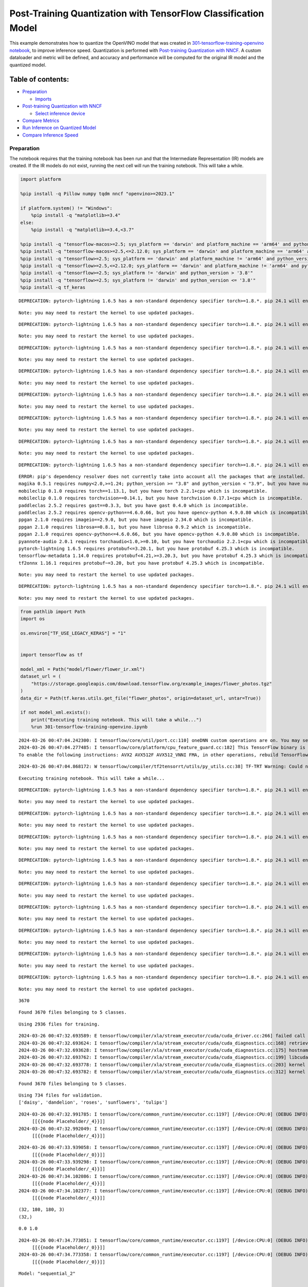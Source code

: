 Post-Training Quantization with TensorFlow Classification Model
===============================================================

This example demonstrates how to quantize the OpenVINO model that was
created in `301-tensorflow-training-openvino
notebook <301-tensorflow-training-openvino-with-output.html>`__, to improve
inference speed. Quantization is performed with `Post-training
Quantization with
NNCF <https://docs.openvino.ai/2024/openvino-workflow/model-optimization-guide/quantizing-models-post-training/basic-quantization-flow.html>`__.
A custom dataloader and metric will be defined, and accuracy and
performance will be computed for the original IR model and the quantized
model.

Table of contents:
^^^^^^^^^^^^^^^^^^

-  `Preparation <#preparation>`__

   -  `Imports <#imports>`__

-  `Post-training Quantization with
   NNCF <#post-training-quantization-with-nncf>`__

   -  `Select inference device <#select-inference-device>`__

-  `Compare Metrics <#compare-metrics>`__
-  `Run Inference on Quantized
   Model <#run-inference-on-quantized-model>`__
-  `Compare Inference Speed <#compare-inference-speed>`__

Preparation
-----------



The notebook requires that the training notebook has been run and that
the Intermediate Representation (IR) models are created. If the IR
models do not exist, running the next cell will run the training
notebook. This will take a while.

.. code:: ipython3

    import platform
    
    %pip install -q Pillow numpy tqdm nncf "openvino>=2023.1"
    
    if platform.system() != "Windows":
        %pip install -q "matplotlib>=3.4"
    else:
        %pip install -q "matplotlib>=3.4,<3.7"
    
    %pip install -q "tensorflow-macos>=2.5; sys_platform == 'darwin' and platform_machine == 'arm64' and python_version > '3.8'" # macOS M1 and M2
    %pip install -q "tensorflow-macos>=2.5,<=2.12.0; sys_platform == 'darwin' and platform_machine == 'arm64' and python_version <= '3.8'" # macOS M1 and M2
    %pip install -q "tensorflow>=2.5; sys_platform == 'darwin' and platform_machine != 'arm64' and python_version > '3.8'" # macOS x86
    %pip install -q "tensorflow>=2.5,<=2.12.0; sys_platform == 'darwin' and platform_machine != 'arm64' and python_version <= '3.8'" # macOS x86
    %pip install -q "tensorflow>=2.5; sys_platform != 'darwin' and python_version > '3.8'"
    %pip install -q "tensorflow>=2.5; sys_platform != 'darwin' and python_version <= '3.8'"
    %pip install -q tf_keras


.. parsed-literal::

    DEPRECATION: pytorch-lightning 1.6.5 has a non-standard dependency specifier torch>=1.8.*. pip 24.1 will enforce this behaviour change. A possible replacement is to upgrade to a newer version of pytorch-lightning or contact the author to suggest that they release a version with a conforming dependency specifiers. Discussion can be found at https://github.com/pypa/pip/issues/12063
    

.. parsed-literal::

    Note: you may need to restart the kernel to use updated packages.


.. parsed-literal::

    DEPRECATION: pytorch-lightning 1.6.5 has a non-standard dependency specifier torch>=1.8.*. pip 24.1 will enforce this behaviour change. A possible replacement is to upgrade to a newer version of pytorch-lightning or contact the author to suggest that they release a version with a conforming dependency specifiers. Discussion can be found at https://github.com/pypa/pip/issues/12063
    

.. parsed-literal::

    Note: you may need to restart the kernel to use updated packages.


.. parsed-literal::

    DEPRECATION: pytorch-lightning 1.6.5 has a non-standard dependency specifier torch>=1.8.*. pip 24.1 will enforce this behaviour change. A possible replacement is to upgrade to a newer version of pytorch-lightning or contact the author to suggest that they release a version with a conforming dependency specifiers. Discussion can be found at https://github.com/pypa/pip/issues/12063
    

.. parsed-literal::

    Note: you may need to restart the kernel to use updated packages.


.. parsed-literal::

    DEPRECATION: pytorch-lightning 1.6.5 has a non-standard dependency specifier torch>=1.8.*. pip 24.1 will enforce this behaviour change. A possible replacement is to upgrade to a newer version of pytorch-lightning or contact the author to suggest that they release a version with a conforming dependency specifiers. Discussion can be found at https://github.com/pypa/pip/issues/12063
    

.. parsed-literal::

    Note: you may need to restart the kernel to use updated packages.


.. parsed-literal::

    DEPRECATION: pytorch-lightning 1.6.5 has a non-standard dependency specifier torch>=1.8.*. pip 24.1 will enforce this behaviour change. A possible replacement is to upgrade to a newer version of pytorch-lightning or contact the author to suggest that they release a version with a conforming dependency specifiers. Discussion can be found at https://github.com/pypa/pip/issues/12063
    

.. parsed-literal::

    Note: you may need to restart the kernel to use updated packages.


.. parsed-literal::

    DEPRECATION: pytorch-lightning 1.6.5 has a non-standard dependency specifier torch>=1.8.*. pip 24.1 will enforce this behaviour change. A possible replacement is to upgrade to a newer version of pytorch-lightning or contact the author to suggest that they release a version with a conforming dependency specifiers. Discussion can be found at https://github.com/pypa/pip/issues/12063
    

.. parsed-literal::

    Note: you may need to restart the kernel to use updated packages.


.. parsed-literal::

    DEPRECATION: pytorch-lightning 1.6.5 has a non-standard dependency specifier torch>=1.8.*. pip 24.1 will enforce this behaviour change. A possible replacement is to upgrade to a newer version of pytorch-lightning or contact the author to suggest that they release a version with a conforming dependency specifiers. Discussion can be found at https://github.com/pypa/pip/issues/12063
    

.. parsed-literal::

    Note: you may need to restart the kernel to use updated packages.


.. parsed-literal::

    DEPRECATION: pytorch-lightning 1.6.5 has a non-standard dependency specifier torch>=1.8.*. pip 24.1 will enforce this behaviour change. A possible replacement is to upgrade to a newer version of pytorch-lightning or contact the author to suggest that they release a version with a conforming dependency specifiers. Discussion can be found at https://github.com/pypa/pip/issues/12063
    

.. parsed-literal::

    ERROR: pip's dependency resolver does not currently take into account all the packages that are installed. This behaviour is the source of the following dependency conflicts.
    magika 0.5.1 requires numpy<2.0,>=1.24; python_version >= "3.8" and python_version < "3.9", but you have numpy 1.23.5 which is incompatible.
    mobileclip 0.1.0 requires torch==1.13.1, but you have torch 2.2.1+cpu which is incompatible.
    mobileclip 0.1.0 requires torchvision==0.14.1, but you have torchvision 0.17.1+cpu which is incompatible.
    paddleclas 2.5.2 requires gast==0.3.3, but you have gast 0.4.0 which is incompatible.
    paddleclas 2.5.2 requires opencv-python==4.6.0.66, but you have opencv-python 4.9.0.80 which is incompatible.
    ppgan 2.1.0 requires imageio==2.9.0, but you have imageio 2.34.0 which is incompatible.
    ppgan 2.1.0 requires librosa==0.8.1, but you have librosa 0.9.2 which is incompatible.
    ppgan 2.1.0 requires opencv-python<=4.6.0.66, but you have opencv-python 4.9.0.80 which is incompatible.
    pyannote-audio 2.0.1 requires torchaudio<1.0,>=0.10, but you have torchaudio 2.2.1+cpu which is incompatible.
    pytorch-lightning 1.6.5 requires protobuf<=3.20.1, but you have protobuf 4.25.3 which is incompatible.
    tensorflow-metadata 1.14.0 requires protobuf<4.21,>=3.20.3, but you have protobuf 4.25.3 which is incompatible.
    tf2onnx 1.16.1 requires protobuf~=3.20, but you have protobuf 4.25.3 which is incompatible.
    

.. parsed-literal::

    Note: you may need to restart the kernel to use updated packages.


.. parsed-literal::

    DEPRECATION: pytorch-lightning 1.6.5 has a non-standard dependency specifier torch>=1.8.*. pip 24.1 will enforce this behaviour change. A possible replacement is to upgrade to a newer version of pytorch-lightning or contact the author to suggest that they release a version with a conforming dependency specifiers. Discussion can be found at https://github.com/pypa/pip/issues/12063
    

.. parsed-literal::

    Note: you may need to restart the kernel to use updated packages.


.. code:: ipython3

    from pathlib import Path
    import os
    
    os.environ["TF_USE_LEGACY_KERAS"] = "1"
    
    
    import tensorflow as tf
    
    model_xml = Path("model/flower/flower_ir.xml")
    dataset_url = (
        "https://storage.googleapis.com/download.tensorflow.org/example_images/flower_photos.tgz"
    )
    data_dir = Path(tf.keras.utils.get_file("flower_photos", origin=dataset_url, untar=True))
    
    if not model_xml.exists():
        print("Executing training notebook. This will take a while...")
        %run 301-tensorflow-training-openvino.ipynb


.. parsed-literal::

    2024-03-26 00:47:04.242300: I tensorflow/core/util/port.cc:110] oneDNN custom operations are on. You may see slightly different numerical results due to floating-point round-off errors from different computation orders. To turn them off, set the environment variable `TF_ENABLE_ONEDNN_OPTS=0`.
    2024-03-26 00:47:04.277485: I tensorflow/core/platform/cpu_feature_guard.cc:182] This TensorFlow binary is optimized to use available CPU instructions in performance-critical operations.
    To enable the following instructions: AVX2 AVX512F AVX512_VNNI FMA, in other operations, rebuild TensorFlow with the appropriate compiler flags.


.. parsed-literal::

    2024-03-26 00:47:04.868172: W tensorflow/compiler/tf2tensorrt/utils/py_utils.cc:38] TF-TRT Warning: Could not find TensorRT


.. parsed-literal::

    Executing training notebook. This will take a while...


.. parsed-literal::

    DEPRECATION: pytorch-lightning 1.6.5 has a non-standard dependency specifier torch>=1.8.*. pip 24.1 will enforce this behaviour change. A possible replacement is to upgrade to a newer version of pytorch-lightning or contact the author to suggest that they release a version with a conforming dependency specifiers. Discussion can be found at https://github.com/pypa/pip/issues/12063
    

.. parsed-literal::

    Note: you may need to restart the kernel to use updated packages.


.. parsed-literal::

    DEPRECATION: pytorch-lightning 1.6.5 has a non-standard dependency specifier torch>=1.8.*. pip 24.1 will enforce this behaviour change. A possible replacement is to upgrade to a newer version of pytorch-lightning or contact the author to suggest that they release a version with a conforming dependency specifiers. Discussion can be found at https://github.com/pypa/pip/issues/12063
    

.. parsed-literal::

    Note: you may need to restart the kernel to use updated packages.


.. parsed-literal::

    DEPRECATION: pytorch-lightning 1.6.5 has a non-standard dependency specifier torch>=1.8.*. pip 24.1 will enforce this behaviour change. A possible replacement is to upgrade to a newer version of pytorch-lightning or contact the author to suggest that they release a version with a conforming dependency specifiers. Discussion can be found at https://github.com/pypa/pip/issues/12063
    

.. parsed-literal::

    Note: you may need to restart the kernel to use updated packages.


.. parsed-literal::

    DEPRECATION: pytorch-lightning 1.6.5 has a non-standard dependency specifier torch>=1.8.*. pip 24.1 will enforce this behaviour change. A possible replacement is to upgrade to a newer version of pytorch-lightning or contact the author to suggest that they release a version with a conforming dependency specifiers. Discussion can be found at https://github.com/pypa/pip/issues/12063
    

.. parsed-literal::

    Note: you may need to restart the kernel to use updated packages.


.. parsed-literal::

    DEPRECATION: pytorch-lightning 1.6.5 has a non-standard dependency specifier torch>=1.8.*. pip 24.1 will enforce this behaviour change. A possible replacement is to upgrade to a newer version of pytorch-lightning or contact the author to suggest that they release a version with a conforming dependency specifiers. Discussion can be found at https://github.com/pypa/pip/issues/12063
    

.. parsed-literal::

    Note: you may need to restart the kernel to use updated packages.


.. parsed-literal::

    DEPRECATION: pytorch-lightning 1.6.5 has a non-standard dependency specifier torch>=1.8.*. pip 24.1 will enforce this behaviour change. A possible replacement is to upgrade to a newer version of pytorch-lightning or contact the author to suggest that they release a version with a conforming dependency specifiers. Discussion can be found at https://github.com/pypa/pip/issues/12063
    

.. parsed-literal::

    Note: you may need to restart the kernel to use updated packages.


.. parsed-literal::

    DEPRECATION: pytorch-lightning 1.6.5 has a non-standard dependency specifier torch>=1.8.*. pip 24.1 will enforce this behaviour change. A possible replacement is to upgrade to a newer version of pytorch-lightning or contact the author to suggest that they release a version with a conforming dependency specifiers. Discussion can be found at https://github.com/pypa/pip/issues/12063
    

.. parsed-literal::

    Note: you may need to restart the kernel to use updated packages.


.. parsed-literal::

    DEPRECATION: pytorch-lightning 1.6.5 has a non-standard dependency specifier torch>=1.8.*. pip 24.1 will enforce this behaviour change. A possible replacement is to upgrade to a newer version of pytorch-lightning or contact the author to suggest that they release a version with a conforming dependency specifiers. Discussion can be found at https://github.com/pypa/pip/issues/12063
    

.. parsed-literal::

    Note: you may need to restart the kernel to use updated packages.


.. parsed-literal::

    DEPRECATION: pytorch-lightning 1.6.5 has a non-standard dependency specifier torch>=1.8.*. pip 24.1 will enforce this behaviour change. A possible replacement is to upgrade to a newer version of pytorch-lightning or contact the author to suggest that they release a version with a conforming dependency specifiers. Discussion can be found at https://github.com/pypa/pip/issues/12063
    

.. parsed-literal::

    Note: you may need to restart the kernel to use updated packages.


.. parsed-literal::

    3670


.. parsed-literal::

    Found 3670 files belonging to 5 classes.


.. parsed-literal::

    Using 2936 files for training.


.. parsed-literal::

    2024-03-26 00:47:32.693589: E tensorflow/compiler/xla/stream_executor/cuda/cuda_driver.cc:266] failed call to cuInit: CUDA_ERROR_COMPAT_NOT_SUPPORTED_ON_DEVICE: forward compatibility was attempted on non supported HW
    2024-03-26 00:47:32.693624: I tensorflow/compiler/xla/stream_executor/cuda/cuda_diagnostics.cc:168] retrieving CUDA diagnostic information for host: iotg-dev-workstation-07
    2024-03-26 00:47:32.693628: I tensorflow/compiler/xla/stream_executor/cuda/cuda_diagnostics.cc:175] hostname: iotg-dev-workstation-07
    2024-03-26 00:47:32.693762: I tensorflow/compiler/xla/stream_executor/cuda/cuda_diagnostics.cc:199] libcuda reported version is: 470.223.2
    2024-03-26 00:47:32.693778: I tensorflow/compiler/xla/stream_executor/cuda/cuda_diagnostics.cc:203] kernel reported version is: 470.182.3
    2024-03-26 00:47:32.693782: E tensorflow/compiler/xla/stream_executor/cuda/cuda_diagnostics.cc:312] kernel version 470.182.3 does not match DSO version 470.223.2 -- cannot find working devices in this configuration


.. parsed-literal::

    Found 3670 files belonging to 5 classes.


.. parsed-literal::

    Using 734 files for validation.
    ['daisy', 'dandelion', 'roses', 'sunflowers', 'tulips']


.. parsed-literal::

    2024-03-26 00:47:32.991785: I tensorflow/core/common_runtime/executor.cc:1197] [/device:CPU:0] (DEBUG INFO) Executor start aborting (this does not indicate an error and you can ignore this message): INVALID_ARGUMENT: You must feed a value for placeholder tensor 'Placeholder/_4' with dtype int32 and shape [2936]
    	 [[{{node Placeholder/_4}}]]
    2024-03-26 00:47:32.992049: I tensorflow/core/common_runtime/executor.cc:1197] [/device:CPU:0] (DEBUG INFO) Executor start aborting (this does not indicate an error and you can ignore this message): INVALID_ARGUMENT: You must feed a value for placeholder tensor 'Placeholder/_4' with dtype int32 and shape [2936]
    	 [[{{node Placeholder/_4}}]]



.. image:: 301-tensorflow-training-openvino-nncf-with-output_files/301-tensorflow-training-openvino-nncf-with-output_3_28.png


.. parsed-literal::

    2024-03-26 00:47:33.939058: I tensorflow/core/common_runtime/executor.cc:1197] [/device:CPU:0] (DEBUG INFO) Executor start aborting (this does not indicate an error and you can ignore this message): INVALID_ARGUMENT: You must feed a value for placeholder tensor 'Placeholder/_0' with dtype string and shape [2936]
    	 [[{{node Placeholder/_0}}]]
    2024-03-26 00:47:33.939298: I tensorflow/core/common_runtime/executor.cc:1197] [/device:CPU:0] (DEBUG INFO) Executor start aborting (this does not indicate an error and you can ignore this message): INVALID_ARGUMENT: You must feed a value for placeholder tensor 'Placeholder/_4' with dtype int32 and shape [2936]
    	 [[{{node Placeholder/_4}}]]
    2024-03-26 00:47:34.102086: I tensorflow/core/common_runtime/executor.cc:1197] [/device:CPU:0] (DEBUG INFO) Executor start aborting (this does not indicate an error and you can ignore this message): INVALID_ARGUMENT: You must feed a value for placeholder tensor 'Placeholder/_4' with dtype int32 and shape [2936]
    	 [[{{node Placeholder/_4}}]]
    2024-03-26 00:47:34.102377: I tensorflow/core/common_runtime/executor.cc:1197] [/device:CPU:0] (DEBUG INFO) Executor start aborting (this does not indicate an error and you can ignore this message): INVALID_ARGUMENT: You must feed a value for placeholder tensor 'Placeholder/_4' with dtype int32 and shape [2936]
    	 [[{{node Placeholder/_4}}]]


.. parsed-literal::

    (32, 180, 180, 3)
    (32,)


.. parsed-literal::

    0.0 1.0


.. parsed-literal::

    2024-03-26 00:47:34.773051: I tensorflow/core/common_runtime/executor.cc:1197] [/device:CPU:0] (DEBUG INFO) Executor start aborting (this does not indicate an error and you can ignore this message): INVALID_ARGUMENT: You must feed a value for placeholder tensor 'Placeholder/_0' with dtype string and shape [2936]
    	 [[{{node Placeholder/_0}}]]
    2024-03-26 00:47:34.773358: I tensorflow/core/common_runtime/executor.cc:1197] [/device:CPU:0] (DEBUG INFO) Executor start aborting (this does not indicate an error and you can ignore this message): INVALID_ARGUMENT: You must feed a value for placeholder tensor 'Placeholder/_0' with dtype string and shape [2936]
    	 [[{{node Placeholder/_0}}]]



.. image:: 301-tensorflow-training-openvino-nncf-with-output_files/301-tensorflow-training-openvino-nncf-with-output_3_33.png


.. parsed-literal::

    Model: "sequential_2"


.. parsed-literal::

    _________________________________________________________________


.. parsed-literal::

     Layer (type)                Output Shape              Param #   


.. parsed-literal::

    =================================================================


.. parsed-literal::

     sequential_1 (Sequential)   (None, 180, 180, 3)       0         




                                                                     


.. parsed-literal::

     rescaling_2 (Rescaling)     (None, 180, 180, 3)       0         




                                                                     


.. parsed-literal::

     conv2d_3 (Conv2D)           (None, 180, 180, 16)      448       




                                                                     


.. parsed-literal::

     max_pooling2d_3 (MaxPooling  (None, 90, 90, 16)       0         


.. parsed-literal::

     2D)                                                             




                                                                     


.. parsed-literal::

     conv2d_4 (Conv2D)           (None, 90, 90, 32)        4640      




                                                                     


.. parsed-literal::

     max_pooling2d_4 (MaxPooling  (None, 45, 45, 32)       0         


.. parsed-literal::

     2D)                                                             




                                                                     


.. parsed-literal::

     conv2d_5 (Conv2D)           (None, 45, 45, 64)        18496     




                                                                     


.. parsed-literal::

     max_pooling2d_5 (MaxPooling  (None, 22, 22, 64)       0         


.. parsed-literal::

     2D)                                                             




                                                                     


.. parsed-literal::

     dropout (Dropout)           (None, 22, 22, 64)        0         




                                                                     


.. parsed-literal::

     flatten_1 (Flatten)         (None, 30976)             0         




                                                                     


.. parsed-literal::

     dense_2 (Dense)             (None, 128)               3965056   




                                                                     


.. parsed-literal::

     outputs (Dense)             (None, 5)                 645       




                                                                     


.. parsed-literal::

    =================================================================


.. parsed-literal::

    Total params: 3,989,285


.. parsed-literal::

    Trainable params: 3,989,285


.. parsed-literal::

    Non-trainable params: 0


.. parsed-literal::

    _________________________________________________________________


.. parsed-literal::

    Epoch 1/15


.. parsed-literal::

    2024-03-26 00:47:35.848318: I tensorflow/core/common_runtime/executor.cc:1197] [/device:CPU:0] (DEBUG INFO) Executor start aborting (this does not indicate an error and you can ignore this message): INVALID_ARGUMENT: You must feed a value for placeholder tensor 'Placeholder/_0' with dtype string and shape [2936]
    	 [[{{node Placeholder/_0}}]]
    2024-03-26 00:47:35.848816: I tensorflow/core/common_runtime/executor.cc:1197] [/device:CPU:0] (DEBUG INFO) Executor start aborting (this does not indicate an error and you can ignore this message): INVALID_ARGUMENT: You must feed a value for placeholder tensor 'Placeholder/_4' with dtype int32 and shape [2936]
    	 [[{{node Placeholder/_4}}]]


.. parsed-literal::

    
 1/92 [..............................] - ETA: 1:24 - loss: 1.5954 - accuracy: 0.2812

.. parsed-literal::

    
 2/92 [..............................] - ETA: 6s - loss: 2.7563 - accuracy: 0.2188  

.. parsed-literal::

    
 3/92 [..............................] - ETA: 5s - loss: 2.3804 - accuracy: 0.2396

.. parsed-literal::

    
 4/92 [>.............................] - ETA: 5s - loss: 2.2234 - accuracy: 0.2344

.. parsed-literal::

    
 5/92 [>.............................] - ETA: 5s - loss: 2.1300 - accuracy: 0.2438

.. parsed-literal::

    
 6/92 [>.............................] - ETA: 5s - loss: 2.0498 - accuracy: 0.2448

.. parsed-literal::

    
 7/92 [=>............................] - ETA: 5s - loss: 1.9889 - accuracy: 0.2545

.. parsed-literal::

    
 8/92 [=>............................] - ETA: 4s - loss: 1.9468 - accuracy: 0.2782

.. parsed-literal::

    
 9/92 [=>............................] - ETA: 4s - loss: 1.9051 - accuracy: 0.2821

.. parsed-literal::

    
10/92 [==>...........................] - ETA: 4s - loss: 1.8738 - accuracy: 0.2756

.. parsed-literal::

    
11/92 [==>...........................] - ETA: 4s - loss: 1.8497 - accuracy: 0.2645

.. parsed-literal::

    
12/92 [==>...........................] - ETA: 4s - loss: 1.8266 - accuracy: 0.2553

.. parsed-literal::

    
13/92 [===>..........................] - ETA: 4s - loss: 1.8030 - accuracy: 0.2598

.. parsed-literal::

    
14/92 [===>..........................] - ETA: 4s - loss: 1.7786 - accuracy: 0.2727

.. parsed-literal::

    
15/92 [===>..........................] - ETA: 4s - loss: 1.7551 - accuracy: 0.2903

.. parsed-literal::

    
16/92 [====>.........................] - ETA: 4s - loss: 1.7377 - accuracy: 0.2996

.. parsed-literal::

    
17/92 [====>.........................] - ETA: 4s - loss: 1.7297 - accuracy: 0.3041

.. parsed-literal::

    
18/92 [====>.........................] - ETA: 4s - loss: 1.7181 - accuracy: 0.3046

.. parsed-literal::

    
19/92 [=====>........................] - ETA: 4s - loss: 1.7063 - accuracy: 0.3133

.. parsed-literal::

    
20/92 [=====>........................] - ETA: 4s - loss: 1.6953 - accuracy: 0.3149

.. parsed-literal::

    
21/92 [=====>........................] - ETA: 4s - loss: 1.6822 - accuracy: 0.3178

.. parsed-literal::

    
22/92 [======>.......................] - ETA: 4s - loss: 1.6752 - accuracy: 0.3218

.. parsed-literal::

    
23/92 [======>.......................] - ETA: 4s - loss: 1.6677 - accuracy: 0.3228

.. parsed-literal::

    
24/92 [======>.......................] - ETA: 3s - loss: 1.6641 - accuracy: 0.3184

.. parsed-literal::

    
25/92 [=======>......................] - ETA: 3s - loss: 1.6566 - accuracy: 0.3182

.. parsed-literal::

    
26/92 [=======>......................] - ETA: 3s - loss: 1.6512 - accuracy: 0.3216

.. parsed-literal::

    
27/92 [=======>......................] - ETA: 3s - loss: 1.6478 - accuracy: 0.3224

.. parsed-literal::

    
28/92 [========>.....................] - ETA: 3s - loss: 1.6397 - accuracy: 0.3277

.. parsed-literal::

    
29/92 [========>.....................] - ETA: 3s - loss: 1.6358 - accuracy: 0.3283

.. parsed-literal::

    
30/92 [========>.....................] - ETA: 3s - loss: 1.6298 - accuracy: 0.3256

.. parsed-literal::

    
31/92 [=========>....................] - ETA: 3s - loss: 1.6242 - accuracy: 0.3262

.. parsed-literal::

    
32/92 [=========>....................] - ETA: 3s - loss: 1.6188 - accuracy: 0.3248

.. parsed-literal::

    
33/92 [=========>....................] - ETA: 3s - loss: 1.6147 - accuracy: 0.3273

.. parsed-literal::

    
34/92 [==========>...................] - ETA: 3s - loss: 1.6106 - accuracy: 0.3287

.. parsed-literal::

    
35/92 [==========>...................] - ETA: 3s - loss: 1.6061 - accuracy: 0.3300

.. parsed-literal::

    
36/92 [==========>...................] - ETA: 3s - loss: 1.6015 - accuracy: 0.3304

.. parsed-literal::

    
37/92 [===========>..................] - ETA: 3s - loss: 1.5991 - accuracy: 0.3282

.. parsed-literal::

    
38/92 [===========>..................] - ETA: 3s - loss: 1.5903 - accuracy: 0.3286

.. parsed-literal::

    
39/92 [===========>..................] - ETA: 3s - loss: 1.5831 - accuracy: 0.3306

.. parsed-literal::

    
40/92 [============>.................] - ETA: 3s - loss: 1.5777 - accuracy: 0.3349

.. parsed-literal::

    
41/92 [============>.................] - ETA: 2s - loss: 1.5714 - accuracy: 0.3374

.. parsed-literal::

    
42/92 [============>.................] - ETA: 2s - loss: 1.5611 - accuracy: 0.3428

.. parsed-literal::

    
43/92 [=============>................] - ETA: 2s - loss: 1.5562 - accuracy: 0.3428

.. parsed-literal::

    
44/92 [=============>................] - ETA: 2s - loss: 1.5524 - accuracy: 0.3464

.. parsed-literal::

    
45/92 [=============>................] - ETA: 2s - loss: 1.5513 - accuracy: 0.3464

.. parsed-literal::

    
46/92 [==============>...............] - ETA: 2s - loss: 1.5450 - accuracy: 0.3490

.. parsed-literal::

    
47/92 [==============>...............] - ETA: 2s - loss: 1.5395 - accuracy: 0.3509

.. parsed-literal::

    
48/92 [==============>...............] - ETA: 2s - loss: 1.5321 - accuracy: 0.3521

.. parsed-literal::

    
49/92 [==============>...............] - ETA: 2s - loss: 1.5269 - accuracy: 0.3545

.. parsed-literal::

    
50/92 [===============>..............] - ETA: 2s - loss: 1.5250 - accuracy: 0.3543

.. parsed-literal::

    
51/92 [===============>..............] - ETA: 2s - loss: 1.5215 - accuracy: 0.3565

.. parsed-literal::

    
52/92 [===============>..............] - ETA: 2s - loss: 1.5183 - accuracy: 0.3563

.. parsed-literal::

    
53/92 [================>.............] - ETA: 2s - loss: 1.5152 - accuracy: 0.3578

.. parsed-literal::

    
54/92 [================>.............] - ETA: 2s - loss: 1.5081 - accuracy: 0.3622

.. parsed-literal::

    
55/92 [================>.............] - ETA: 2s - loss: 1.5040 - accuracy: 0.3653

.. parsed-literal::

    
56/92 [=================>............] - ETA: 2s - loss: 1.4995 - accuracy: 0.3672

.. parsed-literal::

    
57/92 [=================>............] - ETA: 2s - loss: 1.4963 - accuracy: 0.3667

.. parsed-literal::

    
58/92 [=================>............] - ETA: 1s - loss: 1.4907 - accuracy: 0.3690

.. parsed-literal::

    
59/92 [==================>...........] - ETA: 1s - loss: 1.4856 - accuracy: 0.3723

.. parsed-literal::

    
60/92 [==================>...........] - ETA: 1s - loss: 1.4852 - accuracy: 0.3734

.. parsed-literal::

    
61/92 [==================>...........] - ETA: 1s - loss: 1.4820 - accuracy: 0.3735

.. parsed-literal::

    
62/92 [===================>..........] - ETA: 1s - loss: 1.4812 - accuracy: 0.3755

.. parsed-literal::

    
63/92 [===================>..........] - ETA: 1s - loss: 1.4774 - accuracy: 0.3775

.. parsed-literal::

    
64/92 [===================>..........] - ETA: 1s - loss: 1.4755 - accuracy: 0.3765

.. parsed-literal::

    
65/92 [====================>.........] - ETA: 1s - loss: 1.4712 - accuracy: 0.3784

.. parsed-literal::

    
66/92 [====================>.........] - ETA: 1s - loss: 1.4687 - accuracy: 0.3793

.. parsed-literal::

    
67/92 [====================>.........] - ETA: 1s - loss: 1.4630 - accuracy: 0.3811

.. parsed-literal::

    
68/92 [=====================>........] - ETA: 1s - loss: 1.4585 - accuracy: 0.3824

.. parsed-literal::

    
69/92 [=====================>........] - ETA: 1s - loss: 1.4552 - accuracy: 0.3827

.. parsed-literal::

    
70/92 [=====================>........] - ETA: 1s - loss: 1.4520 - accuracy: 0.3840

.. parsed-literal::

    
71/92 [======================>.......] - ETA: 1s - loss: 1.4478 - accuracy: 0.3869

.. parsed-literal::

    
72/92 [======================>.......] - ETA: 1s - loss: 1.4474 - accuracy: 0.3855

.. parsed-literal::

    
73/92 [======================>.......] - ETA: 1s - loss: 1.4438 - accuracy: 0.3857

.. parsed-literal::

    
74/92 [=======================>......] - ETA: 1s - loss: 1.4389 - accuracy: 0.3890

.. parsed-literal::

    
75/92 [=======================>......] - ETA: 0s - loss: 1.4347 - accuracy: 0.3905

.. parsed-literal::

    
76/92 [=======================>......] - ETA: 0s - loss: 1.4319 - accuracy: 0.3911

.. parsed-literal::

    
77/92 [========================>.....] - ETA: 0s - loss: 1.4287 - accuracy: 0.3921

.. parsed-literal::

    
78/92 [========================>.....] - ETA: 0s - loss: 1.4215 - accuracy: 0.3967

.. parsed-literal::

    
79/92 [========================>.....] - ETA: 0s - loss: 1.4191 - accuracy: 0.3976

.. parsed-literal::

    
80/92 [=========================>....] - ETA: 0s - loss: 1.4145 - accuracy: 0.3993

.. parsed-literal::

    
81/92 [=========================>....] - ETA: 0s - loss: 1.4107 - accuracy: 0.4017

.. parsed-literal::

    
82/92 [=========================>....] - ETA: 0s - loss: 1.4085 - accuracy: 0.4021

.. parsed-literal::

    
83/92 [==========================>...] - ETA: 0s - loss: 1.4084 - accuracy: 0.4026

.. parsed-literal::

    
84/92 [==========================>...] - ETA: 0s - loss: 1.4045 - accuracy: 0.4049

.. parsed-literal::

    
85/92 [==========================>...] - ETA: 0s - loss: 1.4013 - accuracy: 0.4063

.. parsed-literal::

    
86/92 [===========================>..] - ETA: 0s - loss: 1.3977 - accuracy: 0.4085

.. parsed-literal::

    
87/92 [===========================>..] - ETA: 0s - loss: 1.3934 - accuracy: 0.4107

.. parsed-literal::

    
88/92 [===========================>..] - ETA: 0s - loss: 1.3891 - accuracy: 0.4131

.. parsed-literal::

    
89/92 [============================>.] - ETA: 0s - loss: 1.3853 - accuracy: 0.4155

.. parsed-literal::

    
90/92 [============================>.] - ETA: 0s - loss: 1.3837 - accuracy: 0.4168

.. parsed-literal::

    
91/92 [============================>.] - ETA: 0s - loss: 1.3819 - accuracy: 0.4177

.. parsed-literal::

    
92/92 [==============================] - ETA: 0s - loss: 1.3749 - accuracy: 0.4230

.. parsed-literal::

    2024-03-26 00:47:42.053665: I tensorflow/core/common_runtime/executor.cc:1197] [/device:CPU:0] (DEBUG INFO) Executor start aborting (this does not indicate an error and you can ignore this message): INVALID_ARGUMENT: You must feed a value for placeholder tensor 'Placeholder/_0' with dtype string and shape [734]
    	 [[{{node Placeholder/_0}}]]
    2024-03-26 00:47:42.053930: I tensorflow/core/common_runtime/executor.cc:1197] [/device:CPU:0] (DEBUG INFO) Executor start aborting (this does not indicate an error and you can ignore this message): INVALID_ARGUMENT: You must feed a value for placeholder tensor 'Placeholder/_4' with dtype int32 and shape [734]
    	 [[{{node Placeholder/_4}}]]


.. parsed-literal::

    
92/92 [==============================] - 7s 66ms/step - loss: 1.3749 - accuracy: 0.4230 - val_loss: 1.0496 - val_accuracy: 0.5858


.. parsed-literal::

    Epoch 2/15


.. parsed-literal::

    
 1/92 [..............................] - ETA: 7s - loss: 1.2158 - accuracy: 0.5000

.. parsed-literal::

    
 2/92 [..............................] - ETA: 5s - loss: 1.1093 - accuracy: 0.5469

.. parsed-literal::

    
 3/92 [..............................] - ETA: 5s - loss: 1.1151 - accuracy: 0.5208

.. parsed-literal::

    
 4/92 [>.............................] - ETA: 5s - loss: 1.1434 - accuracy: 0.4844

.. parsed-literal::

    
 5/92 [>.............................] - ETA: 5s - loss: 1.1226 - accuracy: 0.5125

.. parsed-literal::

    
 6/92 [>.............................] - ETA: 4s - loss: 1.0869 - accuracy: 0.5312

.. parsed-literal::

    
 7/92 [=>............................] - ETA: 4s - loss: 1.0718 - accuracy: 0.5446

.. parsed-literal::

    
 8/92 [=>............................] - ETA: 4s - loss: 1.0686 - accuracy: 0.5508

.. parsed-literal::

    
 9/92 [=>............................] - ETA: 4s - loss: 1.0964 - accuracy: 0.5625

.. parsed-literal::

    
10/92 [==>...........................] - ETA: 4s - loss: 1.0734 - accuracy: 0.5813

.. parsed-literal::

    
11/92 [==>...........................] - ETA: 4s - loss: 1.0613 - accuracy: 0.5881

.. parsed-literal::

    
12/92 [==>...........................] - ETA: 4s - loss: 1.0456 - accuracy: 0.5885

.. parsed-literal::

    
13/92 [===>..........................] - ETA: 4s - loss: 1.0370 - accuracy: 0.5865

.. parsed-literal::

    
14/92 [===>..........................] - ETA: 4s - loss: 1.0504 - accuracy: 0.5871

.. parsed-literal::

    
15/92 [===>..........................] - ETA: 4s - loss: 1.0584 - accuracy: 0.5813

.. parsed-literal::

    
16/92 [====>.........................] - ETA: 4s - loss: 1.0699 - accuracy: 0.5801

.. parsed-literal::

    
17/92 [====>.........................] - ETA: 4s - loss: 1.0713 - accuracy: 0.5809

.. parsed-literal::

    
18/92 [====>.........................] - ETA: 4s - loss: 1.0746 - accuracy: 0.5747

.. parsed-literal::

    
19/92 [=====>........................] - ETA: 4s - loss: 1.0811 - accuracy: 0.5740

.. parsed-literal::

    
20/92 [=====>........................] - ETA: 4s - loss: 1.0937 - accuracy: 0.5625

.. parsed-literal::

    
21/92 [=====>........................] - ETA: 4s - loss: 1.0941 - accuracy: 0.5595

.. parsed-literal::

    
22/92 [======>.......................] - ETA: 4s - loss: 1.0937 - accuracy: 0.5582

.. parsed-literal::

    
23/92 [======>.......................] - ETA: 4s - loss: 1.0983 - accuracy: 0.5543

.. parsed-literal::

    
24/92 [======>.......................] - ETA: 3s - loss: 1.0947 - accuracy: 0.5547

.. parsed-literal::

    
25/92 [=======>......................] - ETA: 3s - loss: 1.0953 - accuracy: 0.5512

.. parsed-literal::

    
26/92 [=======>......................] - ETA: 3s - loss: 1.1013 - accuracy: 0.5577

.. parsed-literal::

    
27/92 [=======>......................] - ETA: 3s - loss: 1.0940 - accuracy: 0.5613

.. parsed-literal::

    
28/92 [========>.....................] - ETA: 3s - loss: 1.0965 - accuracy: 0.5558

.. parsed-literal::

    
29/92 [========>.....................] - ETA: 3s - loss: 1.0971 - accuracy: 0.5560

.. parsed-literal::

    
30/92 [========>.....................] - ETA: 3s - loss: 1.1022 - accuracy: 0.5542

.. parsed-literal::

    
31/92 [=========>....................] - ETA: 3s - loss: 1.1058 - accuracy: 0.5544

.. parsed-literal::

    
32/92 [=========>....................] - ETA: 3s - loss: 1.1012 - accuracy: 0.5586

.. parsed-literal::

    
33/92 [=========>....................] - ETA: 3s - loss: 1.1004 - accuracy: 0.5597

.. parsed-literal::

    
34/92 [==========>...................] - ETA: 3s - loss: 1.1063 - accuracy: 0.5542

.. parsed-literal::

    
35/92 [==========>...................] - ETA: 3s - loss: 1.1028 - accuracy: 0.5536

.. parsed-literal::

    
36/92 [==========>...................] - ETA: 3s - loss: 1.1016 - accuracy: 0.5556

.. parsed-literal::

    
37/92 [===========>..................] - ETA: 3s - loss: 1.0999 - accuracy: 0.5566

.. parsed-literal::

    
38/92 [===========>..................] - ETA: 3s - loss: 1.0936 - accuracy: 0.5617

.. parsed-literal::

    
39/92 [===========>..................] - ETA: 3s - loss: 1.0913 - accuracy: 0.5617

.. parsed-literal::

    
40/92 [============>.................] - ETA: 3s - loss: 1.0896 - accuracy: 0.5641

.. parsed-literal::

    
41/92 [============>.................] - ETA: 2s - loss: 1.0853 - accuracy: 0.5655

.. parsed-literal::

    
42/92 [============>.................] - ETA: 2s - loss: 1.0936 - accuracy: 0.5618

.. parsed-literal::

    
43/92 [=============>................] - ETA: 2s - loss: 1.0962 - accuracy: 0.5640

.. parsed-literal::

    
44/92 [=============>................] - ETA: 2s - loss: 1.0918 - accuracy: 0.5668

.. parsed-literal::

    
45/92 [=============>................] - ETA: 2s - loss: 1.0889 - accuracy: 0.5701

.. parsed-literal::

    
46/92 [==============>...............] - ETA: 2s - loss: 1.0910 - accuracy: 0.5693

.. parsed-literal::

    
47/92 [==============>...............] - ETA: 2s - loss: 1.0931 - accuracy: 0.5685

.. parsed-literal::

    
48/92 [==============>...............] - ETA: 2s - loss: 1.0922 - accuracy: 0.5684

.. parsed-literal::

    
49/92 [==============>...............] - ETA: 2s - loss: 1.0875 - accuracy: 0.5695

.. parsed-literal::

    
50/92 [===============>..............] - ETA: 2s - loss: 1.0930 - accuracy: 0.5644

.. parsed-literal::

    
51/92 [===============>..............] - ETA: 2s - loss: 1.0956 - accuracy: 0.5631

.. parsed-literal::

    
52/92 [===============>..............] - ETA: 2s - loss: 1.0944 - accuracy: 0.5649

.. parsed-literal::

    
53/92 [================>.............] - ETA: 2s - loss: 1.0917 - accuracy: 0.5654

.. parsed-literal::

    
54/92 [================>.............] - ETA: 2s - loss: 1.0860 - accuracy: 0.5660

.. parsed-literal::

    
55/92 [================>.............] - ETA: 2s - loss: 1.0878 - accuracy: 0.5648

.. parsed-literal::

    
56/92 [=================>............] - ETA: 2s - loss: 1.0887 - accuracy: 0.5631

.. parsed-literal::

    
57/92 [=================>............] - ETA: 2s - loss: 1.0883 - accuracy: 0.5614

.. parsed-literal::

    
58/92 [=================>............] - ETA: 1s - loss: 1.0834 - accuracy: 0.5620

.. parsed-literal::

    
59/92 [==================>...........] - ETA: 1s - loss: 1.0846 - accuracy: 0.5614

.. parsed-literal::

    
60/92 [==================>...........] - ETA: 1s - loss: 1.0833 - accuracy: 0.5635

.. parsed-literal::

    
61/92 [==================>...........] - ETA: 1s - loss: 1.0831 - accuracy: 0.5645

.. parsed-literal::

    
62/92 [===================>..........] - ETA: 1s - loss: 1.0812 - accuracy: 0.5670

.. parsed-literal::

    
63/92 [===================>..........] - ETA: 1s - loss: 1.0808 - accuracy: 0.5660

.. parsed-literal::

    
64/92 [===================>..........] - ETA: 1s - loss: 1.0805 - accuracy: 0.5664

.. parsed-literal::

    
65/92 [====================>.........] - ETA: 1s - loss: 1.0777 - accuracy: 0.5663

.. parsed-literal::

    
66/92 [====================>.........] - ETA: 1s - loss: 1.0800 - accuracy: 0.5658

.. parsed-literal::

    
67/92 [====================>.........] - ETA: 1s - loss: 1.0765 - accuracy: 0.5681

.. parsed-literal::

    
68/92 [=====================>........] - ETA: 1s - loss: 1.0779 - accuracy: 0.5676

.. parsed-literal::

    
69/92 [=====================>........] - ETA: 1s - loss: 1.0745 - accuracy: 0.5697

.. parsed-literal::

    
70/92 [=====================>........] - ETA: 1s - loss: 1.0739 - accuracy: 0.5688

.. parsed-literal::

    
71/92 [======================>.......] - ETA: 1s - loss: 1.0725 - accuracy: 0.5687

.. parsed-literal::

    
72/92 [======================>.......] - ETA: 1s - loss: 1.0761 - accuracy: 0.5668

.. parsed-literal::

    
73/92 [======================>.......] - ETA: 1s - loss: 1.0739 - accuracy: 0.5668

.. parsed-literal::

    
74/92 [=======================>......] - ETA: 1s - loss: 1.0733 - accuracy: 0.5671

.. parsed-literal::

    
75/92 [=======================>......] - ETA: 0s - loss: 1.0714 - accuracy: 0.5679

.. parsed-literal::

    
76/92 [=======================>......] - ETA: 0s - loss: 1.0691 - accuracy: 0.5687

.. parsed-literal::

    
77/92 [========================>.....] - ETA: 0s - loss: 1.0705 - accuracy: 0.5690

.. parsed-literal::

    
78/92 [========================>.....] - ETA: 0s - loss: 1.0693 - accuracy: 0.5693

.. parsed-literal::

    
79/92 [========================>.....] - ETA: 0s - loss: 1.0649 - accuracy: 0.5704

.. parsed-literal::

    
80/92 [=========================>....] - ETA: 0s - loss: 1.0645 - accuracy: 0.5711

.. parsed-literal::

    
81/92 [=========================>....] - ETA: 0s - loss: 1.0668 - accuracy: 0.5706

.. parsed-literal::

    
82/92 [=========================>....] - ETA: 0s - loss: 1.0644 - accuracy: 0.5720

.. parsed-literal::

    
83/92 [==========================>...] - ETA: 0s - loss: 1.0626 - accuracy: 0.5727

.. parsed-literal::

    
84/92 [==========================>...] - ETA: 0s - loss: 1.0635 - accuracy: 0.5718

.. parsed-literal::

    
85/92 [==========================>...] - ETA: 0s - loss: 1.0618 - accuracy: 0.5721

.. parsed-literal::

    
86/92 [===========================>..] - ETA: 0s - loss: 1.0602 - accuracy: 0.5723

.. parsed-literal::

    
87/92 [===========================>..] - ETA: 0s - loss: 1.0580 - accuracy: 0.5740

.. parsed-literal::

    
88/92 [===========================>..] - ETA: 0s - loss: 1.0588 - accuracy: 0.5732

.. parsed-literal::

    
89/92 [============================>.] - ETA: 0s - loss: 1.0594 - accuracy: 0.5727

.. parsed-literal::

    
90/92 [============================>.] - ETA: 0s - loss: 1.0572 - accuracy: 0.5729

.. parsed-literal::

    
92/92 [==============================] - ETA: 0s - loss: 1.0568 - accuracy: 0.5729

.. parsed-literal::

    
92/92 [==============================] - 6s 63ms/step - loss: 1.0568 - accuracy: 0.5729 - val_loss: 0.9544 - val_accuracy: 0.6172


.. parsed-literal::

    Epoch 3/15


.. parsed-literal::

    
 1/92 [..............................] - ETA: 7s - loss: 0.8932 - accuracy: 0.6250

.. parsed-literal::

    
 2/92 [..............................] - ETA: 5s - loss: 1.0382 - accuracy: 0.5781

.. parsed-literal::

    
 3/92 [..............................] - ETA: 5s - loss: 0.9613 - accuracy: 0.6354

.. parsed-literal::

    
 4/92 [>.............................] - ETA: 5s - loss: 0.9476 - accuracy: 0.6250

.. parsed-literal::

    
 5/92 [>.............................] - ETA: 5s - loss: 0.9552 - accuracy: 0.6250

.. parsed-literal::

    
 6/92 [>.............................] - ETA: 4s - loss: 0.9476 - accuracy: 0.6354

.. parsed-literal::

    
 7/92 [=>............................] - ETA: 4s - loss: 0.9461 - accuracy: 0.6295

.. parsed-literal::

    
 8/92 [=>............................] - ETA: 4s - loss: 0.9649 - accuracy: 0.6250

.. parsed-literal::

    
 9/92 [=>............................] - ETA: 4s - loss: 0.9386 - accuracy: 0.6389

.. parsed-literal::

    
10/92 [==>...........................] - ETA: 4s - loss: 0.9255 - accuracy: 0.6469

.. parsed-literal::

    
11/92 [==>...........................] - ETA: 4s - loss: 0.9200 - accuracy: 0.6477

.. parsed-literal::

    
12/92 [==>...........................] - ETA: 4s - loss: 0.9522 - accuracy: 0.6380

.. parsed-literal::

    
13/92 [===>..........................] - ETA: 4s - loss: 0.9553 - accuracy: 0.6322

.. parsed-literal::

    
14/92 [===>..........................] - ETA: 4s - loss: 0.9529 - accuracy: 0.6272

.. parsed-literal::

    
15/92 [===>..........................] - ETA: 4s - loss: 0.9535 - accuracy: 0.6292

.. parsed-literal::

    
16/92 [====>.........................] - ETA: 4s - loss: 0.9572 - accuracy: 0.6270

.. parsed-literal::

    
17/92 [====>.........................] - ETA: 4s - loss: 0.9458 - accuracy: 0.6305

.. parsed-literal::

    
18/92 [====>.........................] - ETA: 4s - loss: 0.9372 - accuracy: 0.6372

.. parsed-literal::

    
19/92 [=====>........................] - ETA: 4s - loss: 0.9347 - accuracy: 0.6414

.. parsed-literal::

    
20/92 [=====>........................] - ETA: 4s - loss: 0.9224 - accuracy: 0.6484

.. parsed-literal::

    
21/92 [=====>........................] - ETA: 4s - loss: 0.9234 - accuracy: 0.6473

.. parsed-literal::

    
22/92 [======>.......................] - ETA: 4s - loss: 0.9182 - accuracy: 0.6463

.. parsed-literal::

    
23/92 [======>.......................] - ETA: 3s - loss: 0.9069 - accuracy: 0.6495

.. parsed-literal::

    
24/92 [======>.......................] - ETA: 3s - loss: 0.9007 - accuracy: 0.6510

.. parsed-literal::

    
25/92 [=======>......................] - ETA: 3s - loss: 0.9019 - accuracy: 0.6513

.. parsed-literal::

    
26/92 [=======>......................] - ETA: 3s - loss: 0.9011 - accuracy: 0.6514

.. parsed-literal::

    
27/92 [=======>......................] - ETA: 3s - loss: 0.9008 - accuracy: 0.6516

.. parsed-literal::

    
28/92 [========>.....................] - ETA: 3s - loss: 0.9049 - accuracy: 0.6507

.. parsed-literal::

    
29/92 [========>.....................] - ETA: 3s - loss: 0.9021 - accuracy: 0.6487

.. parsed-literal::

    
30/92 [========>.....................] - ETA: 3s - loss: 0.9038 - accuracy: 0.6479

.. parsed-literal::

    
31/92 [=========>....................] - ETA: 3s - loss: 0.9021 - accuracy: 0.6472

.. parsed-literal::

    
32/92 [=========>....................] - ETA: 3s - loss: 0.8938 - accuracy: 0.6484

.. parsed-literal::

    
33/92 [=========>....................] - ETA: 3s - loss: 0.8967 - accuracy: 0.6506

.. parsed-literal::

    
34/92 [==========>...................] - ETA: 3s - loss: 0.8945 - accuracy: 0.6526

.. parsed-literal::

    
35/92 [==========>...................] - ETA: 3s - loss: 0.8912 - accuracy: 0.6518

.. parsed-literal::

    
36/92 [==========>...................] - ETA: 3s - loss: 0.8826 - accuracy: 0.6545

.. parsed-literal::

    
37/92 [===========>..................] - ETA: 3s - loss: 0.8882 - accuracy: 0.6529

.. parsed-literal::

    
38/92 [===========>..................] - ETA: 3s - loss: 0.8977 - accuracy: 0.6488

.. parsed-literal::

    
39/92 [===========>..................] - ETA: 3s - loss: 0.8997 - accuracy: 0.6466

.. parsed-literal::

    
40/92 [============>.................] - ETA: 2s - loss: 0.8986 - accuracy: 0.6461

.. parsed-literal::

    
41/92 [============>.................] - ETA: 2s - loss: 0.8930 - accuracy: 0.6494

.. parsed-literal::

    
42/92 [============>.................] - ETA: 2s - loss: 0.8932 - accuracy: 0.6481

.. parsed-literal::

    
43/92 [=============>................] - ETA: 2s - loss: 0.8902 - accuracy: 0.6490

.. parsed-literal::

    
44/92 [=============>................] - ETA: 2s - loss: 0.8953 - accuracy: 0.6484

.. parsed-literal::

    
46/92 [==============>...............] - ETA: 2s - loss: 0.8926 - accuracy: 0.6537

.. parsed-literal::

    
47/92 [==============>...............] - ETA: 2s - loss: 0.8919 - accuracy: 0.6537

.. parsed-literal::

    
48/92 [==============>...............] - ETA: 2s - loss: 0.8932 - accuracy: 0.6525

.. parsed-literal::

    
49/92 [==============>...............] - ETA: 2s - loss: 0.8973 - accuracy: 0.6538

.. parsed-literal::

    
50/92 [===============>..............] - ETA: 2s - loss: 0.8989 - accuracy: 0.6539

.. parsed-literal::

    
51/92 [===============>..............] - ETA: 2s - loss: 0.8996 - accuracy: 0.6533

.. parsed-literal::

    
52/92 [===============>..............] - ETA: 2s - loss: 0.9021 - accuracy: 0.6522

.. parsed-literal::

    
53/92 [================>.............] - ETA: 2s - loss: 0.9101 - accuracy: 0.6475

.. parsed-literal::

    
54/92 [================>.............] - ETA: 2s - loss: 0.9099 - accuracy: 0.6459

.. parsed-literal::

    
55/92 [================>.............] - ETA: 2s - loss: 0.9096 - accuracy: 0.6455

.. parsed-literal::

    
56/92 [=================>............] - ETA: 2s - loss: 0.9117 - accuracy: 0.6457

.. parsed-literal::

    
57/92 [=================>............] - ETA: 2s - loss: 0.9149 - accuracy: 0.6432

.. parsed-literal::

    
58/92 [=================>............] - ETA: 1s - loss: 0.9152 - accuracy: 0.6423

.. parsed-literal::

    
59/92 [==================>...........] - ETA: 1s - loss: 0.9146 - accuracy: 0.6420

.. parsed-literal::

    
60/92 [==================>...........] - ETA: 1s - loss: 0.9184 - accuracy: 0.6391

.. parsed-literal::

    
61/92 [==================>...........] - ETA: 1s - loss: 0.9198 - accuracy: 0.6389

.. parsed-literal::

    
62/92 [===================>..........] - ETA: 1s - loss: 0.9175 - accuracy: 0.6392

.. parsed-literal::

    
63/92 [===================>..........] - ETA: 1s - loss: 0.9189 - accuracy: 0.6379

.. parsed-literal::

    
64/92 [===================>..........] - ETA: 1s - loss: 0.9163 - accuracy: 0.6397

.. parsed-literal::

    
65/92 [====================>.........] - ETA: 1s - loss: 0.9138 - accuracy: 0.6404

.. parsed-literal::

    
66/92 [====================>.........] - ETA: 1s - loss: 0.9160 - accuracy: 0.6393

.. parsed-literal::

    
67/92 [====================>.........] - ETA: 1s - loss: 0.9171 - accuracy: 0.6390

.. parsed-literal::

    
68/92 [=====================>........] - ETA: 1s - loss: 0.9208 - accuracy: 0.6379

.. parsed-literal::

    
69/92 [=====================>........] - ETA: 1s - loss: 0.9226 - accuracy: 0.6373

.. parsed-literal::

    
70/92 [=====================>........] - ETA: 1s - loss: 0.9210 - accuracy: 0.6384

.. parsed-literal::

    
71/92 [======================>.......] - ETA: 1s - loss: 0.9202 - accuracy: 0.6391

.. parsed-literal::

    
72/92 [======================>.......] - ETA: 1s - loss: 0.9238 - accuracy: 0.6385

.. parsed-literal::

    
73/92 [======================>.......] - ETA: 1s - loss: 0.9283 - accuracy: 0.6366

.. parsed-literal::

    
74/92 [=======================>......] - ETA: 1s - loss: 0.9320 - accuracy: 0.6364

.. parsed-literal::

    
75/92 [=======================>......] - ETA: 0s - loss: 0.9310 - accuracy: 0.6380

.. parsed-literal::

    
76/92 [=======================>......] - ETA: 0s - loss: 0.9334 - accuracy: 0.6370

.. parsed-literal::

    
77/92 [========================>.....] - ETA: 0s - loss: 0.9343 - accuracy: 0.6384

.. parsed-literal::

    
78/92 [========================>.....] - ETA: 0s - loss: 0.9338 - accuracy: 0.6383

.. parsed-literal::

    
79/92 [========================>.....] - ETA: 0s - loss: 0.9356 - accuracy: 0.6377

.. parsed-literal::

    
80/92 [=========================>....] - ETA: 0s - loss: 0.9378 - accuracy: 0.6356

.. parsed-literal::

    
81/92 [=========================>....] - ETA: 0s - loss: 0.9351 - accuracy: 0.6362

.. parsed-literal::

    
82/92 [=========================>....] - ETA: 0s - loss: 0.9342 - accuracy: 0.6365

.. parsed-literal::

    
83/92 [==========================>...] - ETA: 0s - loss: 0.9348 - accuracy: 0.6367

.. parsed-literal::

    
84/92 [==========================>...] - ETA: 0s - loss: 0.9351 - accuracy: 0.6358

.. parsed-literal::

    
85/92 [==========================>...] - ETA: 0s - loss: 0.9359 - accuracy: 0.6361

.. parsed-literal::

    
86/92 [===========================>..] - ETA: 0s - loss: 0.9368 - accuracy: 0.6356

.. parsed-literal::

    
87/92 [===========================>..] - ETA: 0s - loss: 0.9389 - accuracy: 0.6344

.. parsed-literal::

    
88/92 [===========================>..] - ETA: 0s - loss: 0.9385 - accuracy: 0.6350

.. parsed-literal::

    
89/92 [============================>.] - ETA: 0s - loss: 0.9391 - accuracy: 0.6349

.. parsed-literal::

    
90/92 [============================>.] - ETA: 0s - loss: 0.9405 - accuracy: 0.6337

.. parsed-literal::

    
91/92 [============================>.] - ETA: 0s - loss: 0.9415 - accuracy: 0.6343

.. parsed-literal::

    
92/92 [==============================] - ETA: 0s - loss: 0.9398 - accuracy: 0.6356

.. parsed-literal::

    
92/92 [==============================] - 6s 63ms/step - loss: 0.9398 - accuracy: 0.6356 - val_loss: 0.8804 - val_accuracy: 0.6689


.. parsed-literal::

    Epoch 4/15


.. parsed-literal::

    
 1/92 [..............................] - ETA: 7s - loss: 0.8340 - accuracy: 0.6562

.. parsed-literal::

    
 2/92 [..............................] - ETA: 5s - loss: 0.9211 - accuracy: 0.6562

.. parsed-literal::

    
 3/92 [..............................] - ETA: 5s - loss: 0.9262 - accuracy: 0.6458

.. parsed-literal::

    
 4/92 [>.............................] - ETA: 5s - loss: 0.9397 - accuracy: 0.6484

.. parsed-literal::

    
 5/92 [>.............................] - ETA: 5s - loss: 0.9500 - accuracy: 0.6313

.. parsed-literal::

    
 6/92 [>.............................] - ETA: 5s - loss: 0.9335 - accuracy: 0.6354

.. parsed-literal::

    
 7/92 [=>............................] - ETA: 4s - loss: 0.9298 - accuracy: 0.6339

.. parsed-literal::

    
 9/92 [=>............................] - ETA: 4s - loss: 0.9676 - accuracy: 0.6143

.. parsed-literal::

    
10/92 [==>...........................] - ETA: 4s - loss: 0.9409 - accuracy: 0.6250

.. parsed-literal::

    
11/92 [==>...........................] - ETA: 4s - loss: 0.9048 - accuracy: 0.6453

.. parsed-literal::

    
12/92 [==>...........................] - ETA: 4s - loss: 0.8883 - accuracy: 0.6569

.. parsed-literal::

    
13/92 [===>..........................] - ETA: 4s - loss: 0.8859 - accuracy: 0.6618

.. parsed-literal::

    
14/92 [===>..........................] - ETA: 4s - loss: 0.9022 - accuracy: 0.6500

.. parsed-literal::

    
15/92 [===>..........................] - ETA: 4s - loss: 0.8911 - accuracy: 0.6547

.. parsed-literal::

    
16/92 [====>.........................] - ETA: 4s - loss: 0.8799 - accuracy: 0.6587

.. parsed-literal::

    
17/92 [====>.........................] - ETA: 4s - loss: 0.8776 - accuracy: 0.6623

.. parsed-literal::

    
18/92 [====>.........................] - ETA: 4s - loss: 0.8785 - accuracy: 0.6637

.. parsed-literal::

    
19/92 [=====>........................] - ETA: 4s - loss: 0.8803 - accuracy: 0.6633

.. parsed-literal::

    
20/92 [=====>........................] - ETA: 4s - loss: 0.8831 - accuracy: 0.6677

.. parsed-literal::

    
21/92 [=====>........................] - ETA: 4s - loss: 0.8808 - accuracy: 0.6657

.. parsed-literal::

    
22/92 [======>.......................] - ETA: 3s - loss: 0.8681 - accuracy: 0.6724

.. parsed-literal::

    
23/92 [======>.......................] - ETA: 3s - loss: 0.8723 - accuracy: 0.6676

.. parsed-literal::

    
24/92 [======>.......................] - ETA: 3s - loss: 0.8618 - accuracy: 0.6724

.. parsed-literal::

    
25/92 [=======>......................] - ETA: 3s - loss: 0.8522 - accuracy: 0.6780

.. parsed-literal::

    
26/92 [=======>......................] - ETA: 3s - loss: 0.8574 - accuracy: 0.6748

.. parsed-literal::

    
27/92 [=======>......................] - ETA: 3s - loss: 0.8587 - accuracy: 0.6729

.. parsed-literal::

    
28/92 [========>.....................] - ETA: 3s - loss: 0.8643 - accuracy: 0.6678

.. parsed-literal::

    
29/92 [========>.....................] - ETA: 3s - loss: 0.8745 - accuracy: 0.6620

.. parsed-literal::

    
30/92 [========>.....................] - ETA: 3s - loss: 0.8839 - accuracy: 0.6618

.. parsed-literal::

    
31/92 [=========>....................] - ETA: 3s - loss: 0.8883 - accuracy: 0.6616

.. parsed-literal::

    
32/92 [=========>....................] - ETA: 3s - loss: 0.8845 - accuracy: 0.6654

.. parsed-literal::

    
33/92 [=========>....................] - ETA: 3s - loss: 0.8835 - accuracy: 0.6641

.. parsed-literal::

    
34/92 [==========>...................] - ETA: 3s - loss: 0.8779 - accuracy: 0.6667

.. parsed-literal::

    
35/92 [==========>...................] - ETA: 3s - loss: 0.8777 - accuracy: 0.6637

.. parsed-literal::

    
36/92 [==========>...................] - ETA: 3s - loss: 0.8757 - accuracy: 0.6652

.. parsed-literal::

    
37/92 [===========>..................] - ETA: 3s - loss: 0.8775 - accuracy: 0.6641

.. parsed-literal::

    
38/92 [===========>..................] - ETA: 3s - loss: 0.8796 - accuracy: 0.6639

.. parsed-literal::

    
39/92 [===========>..................] - ETA: 3s - loss: 0.8783 - accuracy: 0.6653

.. parsed-literal::

    
40/92 [============>.................] - ETA: 2s - loss: 0.8746 - accuracy: 0.6667

.. parsed-literal::

    
41/92 [============>.................] - ETA: 2s - loss: 0.8762 - accuracy: 0.6656

.. parsed-literal::

    
42/92 [============>.................] - ETA: 2s - loss: 0.8707 - accuracy: 0.6669

.. parsed-literal::

    
43/92 [=============>................] - ETA: 2s - loss: 0.8661 - accuracy: 0.6674

.. parsed-literal::

    
44/92 [=============>................] - ETA: 2s - loss: 0.8651 - accuracy: 0.6671

.. parsed-literal::

    
45/92 [=============>................] - ETA: 2s - loss: 0.8664 - accuracy: 0.6662

.. parsed-literal::

    
46/92 [==============>...............] - ETA: 2s - loss: 0.8672 - accuracy: 0.6660

.. parsed-literal::

    
47/92 [==============>...............] - ETA: 2s - loss: 0.8657 - accuracy: 0.6651

.. parsed-literal::

    
48/92 [==============>...............] - ETA: 2s - loss: 0.8687 - accuracy: 0.6656

.. parsed-literal::

    
49/92 [==============>...............] - ETA: 2s - loss: 0.8674 - accuracy: 0.6654

.. parsed-literal::

    
50/92 [===============>..............] - ETA: 2s - loss: 0.8713 - accuracy: 0.6646

.. parsed-literal::

    
51/92 [===============>..............] - ETA: 2s - loss: 0.8718 - accuracy: 0.6638

.. parsed-literal::

    
52/92 [===============>..............] - ETA: 2s - loss: 0.8716 - accuracy: 0.6630

.. parsed-literal::

    
53/92 [================>.............] - ETA: 2s - loss: 0.8738 - accuracy: 0.6600

.. parsed-literal::

    
54/92 [================>.............] - ETA: 2s - loss: 0.8750 - accuracy: 0.6599

.. parsed-literal::

    
55/92 [================>.............] - ETA: 2s - loss: 0.8747 - accuracy: 0.6598

.. parsed-literal::

    
56/92 [=================>............] - ETA: 2s - loss: 0.8710 - accuracy: 0.6603

.. parsed-literal::

    
57/92 [=================>............] - ETA: 2s - loss: 0.8711 - accuracy: 0.6597

.. parsed-literal::

    
58/92 [=================>............] - ETA: 1s - loss: 0.8750 - accuracy: 0.6585

.. parsed-literal::

    
59/92 [==================>...........] - ETA: 1s - loss: 0.8806 - accuracy: 0.6559

.. parsed-literal::

    
60/92 [==================>...........] - ETA: 1s - loss: 0.8796 - accuracy: 0.6569

.. parsed-literal::

    
61/92 [==================>...........] - ETA: 1s - loss: 0.8815 - accuracy: 0.6559

.. parsed-literal::

    
62/92 [===================>..........] - ETA: 1s - loss: 0.8842 - accuracy: 0.6538

.. parsed-literal::

    
63/92 [===================>..........] - ETA: 1s - loss: 0.8830 - accuracy: 0.6559

.. parsed-literal::

    
64/92 [===================>..........] - ETA: 1s - loss: 0.8841 - accuracy: 0.6564

.. parsed-literal::

    
65/92 [====================>.........] - ETA: 1s - loss: 0.8822 - accuracy: 0.6593

.. parsed-literal::

    
66/92 [====================>.........] - ETA: 1s - loss: 0.8795 - accuracy: 0.6602

.. parsed-literal::

    
67/92 [====================>.........] - ETA: 1s - loss: 0.8811 - accuracy: 0.6601

.. parsed-literal::

    
68/92 [=====================>........] - ETA: 1s - loss: 0.8813 - accuracy: 0.6601

.. parsed-literal::

    
69/92 [=====================>........] - ETA: 1s - loss: 0.8800 - accuracy: 0.6586

.. parsed-literal::

    
70/92 [=====================>........] - ETA: 1s - loss: 0.8808 - accuracy: 0.6586

.. parsed-literal::

    
71/92 [======================>.......] - ETA: 1s - loss: 0.8787 - accuracy: 0.6595

.. parsed-literal::

    
72/92 [======================>.......] - ETA: 1s - loss: 0.8784 - accuracy: 0.6590

.. parsed-literal::

    
73/92 [======================>.......] - ETA: 1s - loss: 0.8777 - accuracy: 0.6589

.. parsed-literal::

    
74/92 [=======================>......] - ETA: 1s - loss: 0.8766 - accuracy: 0.6589

.. parsed-literal::

    
75/92 [=======================>......] - ETA: 0s - loss: 0.8747 - accuracy: 0.6605

.. parsed-literal::

    
76/92 [=======================>......] - ETA: 0s - loss: 0.8743 - accuracy: 0.6617

.. parsed-literal::

    
77/92 [========================>.....] - ETA: 0s - loss: 0.8723 - accuracy: 0.6629

.. parsed-literal::

    
78/92 [========================>.....] - ETA: 0s - loss: 0.8737 - accuracy: 0.6632

.. parsed-literal::

    
79/92 [========================>.....] - ETA: 0s - loss: 0.8727 - accuracy: 0.6631

.. parsed-literal::

    
80/92 [=========================>....] - ETA: 0s - loss: 0.8740 - accuracy: 0.6638

.. parsed-literal::

    
81/92 [=========================>....] - ETA: 0s - loss: 0.8769 - accuracy: 0.6637

.. parsed-literal::

    
82/92 [=========================>....] - ETA: 0s - loss: 0.8777 - accuracy: 0.6632

.. parsed-literal::

    
83/92 [==========================>...] - ETA: 0s - loss: 0.8792 - accuracy: 0.6628

.. parsed-literal::

    
84/92 [==========================>...] - ETA: 0s - loss: 0.8829 - accuracy: 0.6608

.. parsed-literal::

    
85/92 [==========================>...] - ETA: 0s - loss: 0.8809 - accuracy: 0.6611

.. parsed-literal::

    
86/92 [===========================>..] - ETA: 0s - loss: 0.8816 - accuracy: 0.6607

.. parsed-literal::

    
87/92 [===========================>..] - ETA: 0s - loss: 0.8833 - accuracy: 0.6621

.. parsed-literal::

    
88/92 [===========================>..] - ETA: 0s - loss: 0.8801 - accuracy: 0.6635

.. parsed-literal::

    
89/92 [============================>.] - ETA: 0s - loss: 0.8791 - accuracy: 0.6641

.. parsed-literal::

    
90/92 [============================>.] - ETA: 0s - loss: 0.8781 - accuracy: 0.6640

.. parsed-literal::

    
91/92 [============================>.] - ETA: 0s - loss: 0.8780 - accuracy: 0.6649

.. parsed-literal::

    
92/92 [==============================] - ETA: 0s - loss: 0.8791 - accuracy: 0.6638

.. parsed-literal::

    
92/92 [==============================] - 6s 63ms/step - loss: 0.8791 - accuracy: 0.6638 - val_loss: 0.9852 - val_accuracy: 0.6035


.. parsed-literal::

    Epoch 5/15


.. parsed-literal::

    
 1/92 [..............................] - ETA: 7s - loss: 0.5466 - accuracy: 0.8125

.. parsed-literal::

    
 2/92 [..............................] - ETA: 5s - loss: 0.7630 - accuracy: 0.7656

.. parsed-literal::

    
 3/92 [..............................] - ETA: 5s - loss: 0.6892 - accuracy: 0.8125

.. parsed-literal::

    
 4/92 [>.............................] - ETA: 5s - loss: 0.7431 - accuracy: 0.7734

.. parsed-literal::

    
 5/92 [>.............................] - ETA: 4s - loss: 0.7409 - accuracy: 0.7625

.. parsed-literal::

    
 6/92 [>.............................] - ETA: 4s - loss: 0.7505 - accuracy: 0.7604

.. parsed-literal::

    
 7/92 [=>............................] - ETA: 4s - loss: 0.7826 - accuracy: 0.7277

.. parsed-literal::

    
 8/92 [=>............................] - ETA: 4s - loss: 0.7637 - accuracy: 0.7344

.. parsed-literal::

    
 9/92 [=>............................] - ETA: 4s - loss: 0.7487 - accuracy: 0.7361

.. parsed-literal::

    
10/92 [==>...........................] - ETA: 4s - loss: 0.7520 - accuracy: 0.7188

.. parsed-literal::

    
11/92 [==>...........................] - ETA: 4s - loss: 0.7805 - accuracy: 0.7188

.. parsed-literal::

    
12/92 [==>...........................] - ETA: 4s - loss: 0.7978 - accuracy: 0.7109

.. parsed-literal::

    
13/92 [===>..........................] - ETA: 4s - loss: 0.8237 - accuracy: 0.6971

.. parsed-literal::

    
14/92 [===>..........................] - ETA: 4s - loss: 0.8482 - accuracy: 0.6853

.. parsed-literal::

    
15/92 [===>..........................] - ETA: 4s - loss: 0.8479 - accuracy: 0.6854

.. parsed-literal::

    
16/92 [====>.........................] - ETA: 4s - loss: 0.8502 - accuracy: 0.6855

.. parsed-literal::

    
17/92 [====>.........................] - ETA: 4s - loss: 0.8559 - accuracy: 0.6893

.. parsed-literal::

    
18/92 [====>.........................] - ETA: 4s - loss: 0.8547 - accuracy: 0.6823

.. parsed-literal::

    
20/92 [=====>........................] - ETA: 4s - loss: 0.8485 - accuracy: 0.6851

.. parsed-literal::

    
21/92 [=====>........................] - ETA: 4s - loss: 0.8495 - accuracy: 0.6837

.. parsed-literal::

    
22/92 [======>.......................] - ETA: 4s - loss: 0.8508 - accuracy: 0.6810

.. parsed-literal::

    
23/92 [======>.......................] - ETA: 3s - loss: 0.8414 - accuracy: 0.6813

.. parsed-literal::

    
24/92 [======>.......................] - ETA: 3s - loss: 0.8424 - accuracy: 0.6842

.. parsed-literal::

    
25/92 [=======>......................] - ETA: 3s - loss: 0.8322 - accuracy: 0.6869

.. parsed-literal::

    
26/92 [=======>......................] - ETA: 3s - loss: 0.8395 - accuracy: 0.6808

.. parsed-literal::

    
27/92 [=======>......................] - ETA: 3s - loss: 0.8347 - accuracy: 0.6834

.. parsed-literal::

    
28/92 [========>.....................] - ETA: 3s - loss: 0.8311 - accuracy: 0.6847

.. parsed-literal::

    
29/92 [========>.....................] - ETA: 3s - loss: 0.8262 - accuracy: 0.6870

.. parsed-literal::

    
30/92 [========>.....................] - ETA: 3s - loss: 0.8346 - accuracy: 0.6817

.. parsed-literal::

    
31/92 [=========>....................] - ETA: 3s - loss: 0.8378 - accuracy: 0.6799

.. parsed-literal::

    
32/92 [=========>....................] - ETA: 3s - loss: 0.8385 - accuracy: 0.6801

.. parsed-literal::

    
33/92 [=========>....................] - ETA: 3s - loss: 0.8405 - accuracy: 0.6746

.. parsed-literal::

    
34/92 [==========>...................] - ETA: 3s - loss: 0.8407 - accuracy: 0.6769

.. parsed-literal::

    
35/92 [==========>...................] - ETA: 3s - loss: 0.8352 - accuracy: 0.6799

.. parsed-literal::

    
36/92 [==========>...................] - ETA: 3s - loss: 0.8353 - accuracy: 0.6801

.. parsed-literal::

    
37/92 [===========>..................] - ETA: 3s - loss: 0.8346 - accuracy: 0.6803

.. parsed-literal::

    
38/92 [===========>..................] - ETA: 3s - loss: 0.8316 - accuracy: 0.6805

.. parsed-literal::

    
39/92 [===========>..................] - ETA: 3s - loss: 0.8365 - accuracy: 0.6766

.. parsed-literal::

    
40/92 [============>.................] - ETA: 2s - loss: 0.8380 - accuracy: 0.6769

.. parsed-literal::

    
41/92 [============>.................] - ETA: 2s - loss: 0.8331 - accuracy: 0.6794

.. parsed-literal::

    
42/92 [============>.................] - ETA: 2s - loss: 0.8278 - accuracy: 0.6804

.. parsed-literal::

    
43/92 [=============>................] - ETA: 2s - loss: 0.8263 - accuracy: 0.6791

.. parsed-literal::

    
44/92 [=============>................] - ETA: 2s - loss: 0.8269 - accuracy: 0.6793

.. parsed-literal::

    
45/92 [=============>................] - ETA: 2s - loss: 0.8218 - accuracy: 0.6809

.. parsed-literal::

    
46/92 [==============>...............] - ETA: 2s - loss: 0.8185 - accuracy: 0.6824

.. parsed-literal::

    
47/92 [==============>...............] - ETA: 2s - loss: 0.8156 - accuracy: 0.6825

.. parsed-literal::

    
48/92 [==============>...............] - ETA: 2s - loss: 0.8168 - accuracy: 0.6819

.. parsed-literal::

    
49/92 [==============>...............] - ETA: 2s - loss: 0.8177 - accuracy: 0.6827

.. parsed-literal::

    
50/92 [===============>..............] - ETA: 2s - loss: 0.8191 - accuracy: 0.6796

.. parsed-literal::

    
51/92 [===============>..............] - ETA: 2s - loss: 0.8165 - accuracy: 0.6810

.. parsed-literal::

    
52/92 [===============>..............] - ETA: 2s - loss: 0.8192 - accuracy: 0.6806

.. parsed-literal::

    
53/92 [================>.............] - ETA: 2s - loss: 0.8170 - accuracy: 0.6825

.. parsed-literal::

    
54/92 [================>.............] - ETA: 2s - loss: 0.8212 - accuracy: 0.6797

.. parsed-literal::

    
55/92 [================>.............] - ETA: 2s - loss: 0.8222 - accuracy: 0.6798

.. parsed-literal::

    
56/92 [=================>............] - ETA: 2s - loss: 0.8181 - accuracy: 0.6822

.. parsed-literal::

    
57/92 [=================>............] - ETA: 2s - loss: 0.8208 - accuracy: 0.6817

.. parsed-literal::

    
58/92 [=================>............] - ETA: 1s - loss: 0.8212 - accuracy: 0.6824

.. parsed-literal::

    
59/92 [==================>...........] - ETA: 1s - loss: 0.8207 - accuracy: 0.6835

.. parsed-literal::

    
60/92 [==================>...........] - ETA: 1s - loss: 0.8239 - accuracy: 0.6820

.. parsed-literal::

    
61/92 [==================>...........] - ETA: 1s - loss: 0.8243 - accuracy: 0.6826

.. parsed-literal::

    
62/92 [===================>..........] - ETA: 1s - loss: 0.8232 - accuracy: 0.6842

.. parsed-literal::

    
63/92 [===================>..........] - ETA: 1s - loss: 0.8212 - accuracy: 0.6853

.. parsed-literal::

    
64/92 [===================>..........] - ETA: 1s - loss: 0.8211 - accuracy: 0.6848

.. parsed-literal::

    
65/92 [====================>.........] - ETA: 1s - loss: 0.8224 - accuracy: 0.6834

.. parsed-literal::

    
66/92 [====================>.........] - ETA: 1s - loss: 0.8197 - accuracy: 0.6844

.. parsed-literal::

    
67/92 [====================>.........] - ETA: 1s - loss: 0.8179 - accuracy: 0.6854

.. parsed-literal::

    
68/92 [=====================>........] - ETA: 1s - loss: 0.8179 - accuracy: 0.6854

.. parsed-literal::

    
69/92 [=====================>........] - ETA: 1s - loss: 0.8183 - accuracy: 0.6841

.. parsed-literal::

    
70/92 [=====================>........] - ETA: 1s - loss: 0.8188 - accuracy: 0.6841

.. parsed-literal::

    
71/92 [======================>.......] - ETA: 1s - loss: 0.8175 - accuracy: 0.6842

.. parsed-literal::

    
72/92 [======================>.......] - ETA: 1s - loss: 0.8156 - accuracy: 0.6851

.. parsed-literal::

    
73/92 [======================>.......] - ETA: 1s - loss: 0.8143 - accuracy: 0.6860

.. parsed-literal::

    
74/92 [=======================>......] - ETA: 1s - loss: 0.8115 - accuracy: 0.6864

.. parsed-literal::

    
75/92 [=======================>......] - ETA: 0s - loss: 0.8145 - accuracy: 0.6852

.. parsed-literal::

    
76/92 [=======================>......] - ETA: 0s - loss: 0.8133 - accuracy: 0.6856

.. parsed-literal::

    
77/92 [========================>.....] - ETA: 0s - loss: 0.8129 - accuracy: 0.6865

.. parsed-literal::

    
78/92 [========================>.....] - ETA: 0s - loss: 0.8126 - accuracy: 0.6865

.. parsed-literal::

    
79/92 [========================>.....] - ETA: 0s - loss: 0.8117 - accuracy: 0.6869

.. parsed-literal::

    
80/92 [=========================>....] - ETA: 0s - loss: 0.8105 - accuracy: 0.6873

.. parsed-literal::

    
81/92 [=========================>....] - ETA: 0s - loss: 0.8124 - accuracy: 0.6877

.. parsed-literal::

    
82/92 [=========================>....] - ETA: 0s - loss: 0.8122 - accuracy: 0.6877

.. parsed-literal::

    
83/92 [==========================>...] - ETA: 0s - loss: 0.8093 - accuracy: 0.6892

.. parsed-literal::

    
84/92 [==========================>...] - ETA: 0s - loss: 0.8108 - accuracy: 0.6892

.. parsed-literal::

    
85/92 [==========================>...] - ETA: 0s - loss: 0.8113 - accuracy: 0.6892

.. parsed-literal::

    
86/92 [===========================>..] - ETA: 0s - loss: 0.8111 - accuracy: 0.6891

.. parsed-literal::

    
87/92 [===========================>..] - ETA: 0s - loss: 0.8087 - accuracy: 0.6895

.. parsed-literal::

    
88/92 [===========================>..] - ETA: 0s - loss: 0.8074 - accuracy: 0.6905

.. parsed-literal::

    
89/92 [============================>.] - ETA: 0s - loss: 0.8073 - accuracy: 0.6898

.. parsed-literal::

    
90/92 [============================>.] - ETA: 0s - loss: 0.8070 - accuracy: 0.6905

.. parsed-literal::

    
91/92 [============================>.] - ETA: 0s - loss: 0.8080 - accuracy: 0.6904

.. parsed-literal::

    
92/92 [==============================] - ETA: 0s - loss: 0.8054 - accuracy: 0.6918

.. parsed-literal::

    
92/92 [==============================] - 6s 63ms/step - loss: 0.8054 - accuracy: 0.6918 - val_loss: 0.8109 - val_accuracy: 0.7016


.. parsed-literal::

    Epoch 6/15


.. parsed-literal::

    
 1/92 [..............................] - ETA: 7s - loss: 0.6900 - accuracy: 0.7500

.. parsed-literal::

    
 2/92 [..............................] - ETA: 5s - loss: 0.7109 - accuracy: 0.7188

.. parsed-literal::

    
 3/92 [..............................] - ETA: 5s - loss: 0.6937 - accuracy: 0.7292

.. parsed-literal::

    
 4/92 [>.............................] - ETA: 5s - loss: 0.6976 - accuracy: 0.7344

.. parsed-literal::

    
 5/92 [>.............................] - ETA: 5s - loss: 0.6722 - accuracy: 0.7500

.. parsed-literal::

    
 6/92 [>.............................] - ETA: 5s - loss: 0.6701 - accuracy: 0.7448

.. parsed-literal::

    
 7/92 [=>............................] - ETA: 4s - loss: 0.6857 - accuracy: 0.7321

.. parsed-literal::

    
 8/92 [=>............................] - ETA: 4s - loss: 0.7234 - accuracy: 0.7070

.. parsed-literal::

    
 9/92 [=>............................] - ETA: 4s - loss: 0.7514 - accuracy: 0.6840

.. parsed-literal::

    
10/92 [==>...........................] - ETA: 4s - loss: 0.7883 - accuracy: 0.6656

.. parsed-literal::

    
11/92 [==>...........................] - ETA: 4s - loss: 0.7983 - accuracy: 0.6648

.. parsed-literal::

    
12/92 [==>...........................] - ETA: 4s - loss: 0.8040 - accuracy: 0.6719

.. parsed-literal::

    
13/92 [===>..........................] - ETA: 4s - loss: 0.7887 - accuracy: 0.6803

.. parsed-literal::

    
14/92 [===>..........................] - ETA: 4s - loss: 0.7917 - accuracy: 0.6786

.. parsed-literal::

    
15/92 [===>..........................] - ETA: 4s - loss: 0.7840 - accuracy: 0.6833

.. parsed-literal::

    
16/92 [====>.........................] - ETA: 4s - loss: 0.7688 - accuracy: 0.6914

.. parsed-literal::

    
17/92 [====>.........................] - ETA: 4s - loss: 0.7827 - accuracy: 0.6893

.. parsed-literal::

    
18/92 [====>.........................] - ETA: 4s - loss: 0.7923 - accuracy: 0.6858

.. parsed-literal::

    
19/92 [=====>........................] - ETA: 4s - loss: 0.7798 - accuracy: 0.6875

.. parsed-literal::

    
20/92 [=====>........................] - ETA: 4s - loss: 0.7905 - accuracy: 0.6828

.. parsed-literal::

    
21/92 [=====>........................] - ETA: 4s - loss: 0.7957 - accuracy: 0.6815

.. parsed-literal::

    
22/92 [======>.......................] - ETA: 4s - loss: 0.7912 - accuracy: 0.6832

.. parsed-literal::

    
23/92 [======>.......................] - ETA: 3s - loss: 0.7831 - accuracy: 0.6889

.. parsed-literal::

    
24/92 [======>.......................] - ETA: 3s - loss: 0.7847 - accuracy: 0.6875

.. parsed-literal::

    
25/92 [=======>......................] - ETA: 3s - loss: 0.7832 - accuracy: 0.6888

.. parsed-literal::

    
26/92 [=======>......................] - ETA: 3s - loss: 0.7906 - accuracy: 0.6827

.. parsed-literal::

    
27/92 [=======>......................] - ETA: 3s - loss: 0.7990 - accuracy: 0.6829

.. parsed-literal::

    
28/92 [========>.....................] - ETA: 3s - loss: 0.7916 - accuracy: 0.6864

.. parsed-literal::

    
29/92 [========>.....................] - ETA: 3s - loss: 0.7887 - accuracy: 0.6897

.. parsed-literal::

    
30/92 [========>.....................] - ETA: 3s - loss: 0.7866 - accuracy: 0.6885

.. parsed-literal::

    
31/92 [=========>....................] - ETA: 3s - loss: 0.7820 - accuracy: 0.6925

.. parsed-literal::

    
32/92 [=========>....................] - ETA: 3s - loss: 0.7746 - accuracy: 0.6953

.. parsed-literal::

    
33/92 [=========>....................] - ETA: 3s - loss: 0.7654 - accuracy: 0.7017

.. parsed-literal::

    
34/92 [==========>...................] - ETA: 3s - loss: 0.7649 - accuracy: 0.7022

.. parsed-literal::

    
35/92 [==========>...................] - ETA: 3s - loss: 0.7593 - accuracy: 0.7045

.. parsed-literal::

    
36/92 [==========>...................] - ETA: 3s - loss: 0.7520 - accuracy: 0.7083

.. parsed-literal::

    
37/92 [===========>..................] - ETA: 3s - loss: 0.7508 - accuracy: 0.7111

.. parsed-literal::

    
38/92 [===========>..................] - ETA: 3s - loss: 0.7546 - accuracy: 0.7105

.. parsed-literal::

    
39/92 [===========>..................] - ETA: 3s - loss: 0.7508 - accuracy: 0.7115

.. parsed-literal::

    
40/92 [============>.................] - ETA: 2s - loss: 0.7509 - accuracy: 0.7109

.. parsed-literal::

    
41/92 [============>.................] - ETA: 2s - loss: 0.7466 - accuracy: 0.7111

.. parsed-literal::

    
42/92 [============>.................] - ETA: 2s - loss: 0.7520 - accuracy: 0.7068

.. parsed-literal::

    
43/92 [=============>................] - ETA: 2s - loss: 0.7536 - accuracy: 0.7064

.. parsed-literal::

    
44/92 [=============>................] - ETA: 2s - loss: 0.7545 - accuracy: 0.7074

.. parsed-literal::

    
45/92 [=============>................] - ETA: 2s - loss: 0.7528 - accuracy: 0.7076

.. parsed-literal::

    
46/92 [==============>...............] - ETA: 2s - loss: 0.7521 - accuracy: 0.7086

.. parsed-literal::

    
47/92 [==============>...............] - ETA: 2s - loss: 0.7509 - accuracy: 0.7074

.. parsed-literal::

    
48/92 [==============>...............] - ETA: 2s - loss: 0.7539 - accuracy: 0.7077

.. parsed-literal::

    
49/92 [==============>...............] - ETA: 2s - loss: 0.7503 - accuracy: 0.7105

.. parsed-literal::

    
50/92 [===============>..............] - ETA: 2s - loss: 0.7517 - accuracy: 0.7106

.. parsed-literal::

    
51/92 [===============>..............] - ETA: 2s - loss: 0.7527 - accuracy: 0.7102

.. parsed-literal::

    
52/92 [===============>..............] - ETA: 2s - loss: 0.7554 - accuracy: 0.7091

.. parsed-literal::

    
53/92 [================>.............] - ETA: 2s - loss: 0.7572 - accuracy: 0.7081

.. parsed-literal::

    
54/92 [================>.............] - ETA: 2s - loss: 0.7577 - accuracy: 0.7078

.. parsed-literal::

    
55/92 [================>.............] - ETA: 2s - loss: 0.7573 - accuracy: 0.7068

.. parsed-literal::

    
56/92 [=================>............] - ETA: 2s - loss: 0.7535 - accuracy: 0.7087

.. parsed-literal::

    
57/92 [=================>............] - ETA: 2s - loss: 0.7591 - accuracy: 0.7089

.. parsed-literal::

    
58/92 [=================>............] - ETA: 1s - loss: 0.7573 - accuracy: 0.7112

.. parsed-literal::

    
59/92 [==================>...........] - ETA: 1s - loss: 0.7594 - accuracy: 0.7108

.. parsed-literal::

    
60/92 [==================>...........] - ETA: 1s - loss: 0.7622 - accuracy: 0.7094

.. parsed-literal::

    
61/92 [==================>...........] - ETA: 1s - loss: 0.7594 - accuracy: 0.7100

.. parsed-literal::

    
62/92 [===================>..........] - ETA: 1s - loss: 0.7587 - accuracy: 0.7102

.. parsed-literal::

    
63/92 [===================>..........] - ETA: 1s - loss: 0.7590 - accuracy: 0.7098

.. parsed-literal::

    
64/92 [===================>..........] - ETA: 1s - loss: 0.7585 - accuracy: 0.7100

.. parsed-literal::

    
65/92 [====================>.........] - ETA: 1s - loss: 0.7583 - accuracy: 0.7096

.. parsed-literal::

    
66/92 [====================>.........] - ETA: 1s - loss: 0.7595 - accuracy: 0.7088

.. parsed-literal::

    
67/92 [====================>.........] - ETA: 1s - loss: 0.7574 - accuracy: 0.7090

.. parsed-literal::

    
68/92 [=====================>........] - ETA: 1s - loss: 0.7585 - accuracy: 0.7091

.. parsed-literal::

    
69/92 [=====================>........] - ETA: 1s - loss: 0.7600 - accuracy: 0.7083

.. parsed-literal::

    
70/92 [=====================>........] - ETA: 1s - loss: 0.7602 - accuracy: 0.7089

.. parsed-literal::

    
71/92 [======================>.......] - ETA: 1s - loss: 0.7620 - accuracy: 0.7073

.. parsed-literal::

    
72/92 [======================>.......] - ETA: 1s - loss: 0.7609 - accuracy: 0.7092

.. parsed-literal::

    
73/92 [======================>.......] - ETA: 1s - loss: 0.7617 - accuracy: 0.7093

.. parsed-literal::

    
74/92 [=======================>......] - ETA: 1s - loss: 0.7619 - accuracy: 0.7086

.. parsed-literal::

    
75/92 [=======================>......] - ETA: 0s - loss: 0.7623 - accuracy: 0.7104

.. parsed-literal::

    
76/92 [=======================>......] - ETA: 0s - loss: 0.7644 - accuracy: 0.7093

.. parsed-literal::

    
77/92 [========================>.....] - ETA: 0s - loss: 0.7646 - accuracy: 0.7082

.. parsed-literal::

    
78/92 [========================>.....] - ETA: 0s - loss: 0.7632 - accuracy: 0.7095

.. parsed-literal::

    
79/92 [========================>.....] - ETA: 0s - loss: 0.7665 - accuracy: 0.7073

.. parsed-literal::

    
80/92 [=========================>....] - ETA: 0s - loss: 0.7662 - accuracy: 0.7070

.. parsed-literal::

    
81/92 [=========================>....] - ETA: 0s - loss: 0.7684 - accuracy: 0.7060

.. parsed-literal::

    
82/92 [=========================>....] - ETA: 0s - loss: 0.7678 - accuracy: 0.7062

.. parsed-literal::

    
83/92 [==========================>...] - ETA: 0s - loss: 0.7678 - accuracy: 0.7059

.. parsed-literal::

    
85/92 [==========================>...] - ETA: 0s - loss: 0.7693 - accuracy: 0.7043

.. parsed-literal::

    
86/92 [===========================>..] - ETA: 0s - loss: 0.7681 - accuracy: 0.7048

.. parsed-literal::

    
87/92 [===========================>..] - ETA: 0s - loss: 0.7661 - accuracy: 0.7064

.. parsed-literal::

    
88/92 [===========================>..] - ETA: 0s - loss: 0.7687 - accuracy: 0.7044

.. parsed-literal::

    
89/92 [============================>.] - ETA: 0s - loss: 0.7682 - accuracy: 0.7049

.. parsed-literal::

    
90/92 [============================>.] - ETA: 0s - loss: 0.7681 - accuracy: 0.7044

.. parsed-literal::

    
91/92 [============================>.] - ETA: 0s - loss: 0.7684 - accuracy: 0.7042

.. parsed-literal::

    
92/92 [==============================] - ETA: 0s - loss: 0.7662 - accuracy: 0.7050

.. parsed-literal::

    
92/92 [==============================] - 6s 63ms/step - loss: 0.7662 - accuracy: 0.7050 - val_loss: 0.7632 - val_accuracy: 0.7071


.. parsed-literal::

    Epoch 7/15


.. parsed-literal::

    
 1/92 [..............................] - ETA: 7s - loss: 0.6328 - accuracy: 0.7812

.. parsed-literal::

    
 2/92 [..............................] - ETA: 5s - loss: 0.7247 - accuracy: 0.7188

.. parsed-literal::

    
 3/92 [..............................] - ETA: 5s - loss: 0.7307 - accuracy: 0.7188

.. parsed-literal::

    
 4/92 [>.............................] - ETA: 5s - loss: 0.7388 - accuracy: 0.7188

.. parsed-literal::

    
 5/92 [>.............................] - ETA: 5s - loss: 0.7150 - accuracy: 0.7312

.. parsed-literal::

    
 6/92 [>.............................] - ETA: 5s - loss: 0.6998 - accuracy: 0.7188

.. parsed-literal::

    
 7/92 [=>............................] - ETA: 4s - loss: 0.6832 - accuracy: 0.7321

.. parsed-literal::

    
 8/92 [=>............................] - ETA: 4s - loss: 0.6904 - accuracy: 0.7344

.. parsed-literal::

    
 9/92 [=>............................] - ETA: 4s - loss: 0.6921 - accuracy: 0.7292

.. parsed-literal::

    
10/92 [==>...........................] - ETA: 4s - loss: 0.6749 - accuracy: 0.7375

.. parsed-literal::

    
11/92 [==>...........................] - ETA: 4s - loss: 0.6683 - accuracy: 0.7415

.. parsed-literal::

    
12/92 [==>...........................] - ETA: 4s - loss: 0.6621 - accuracy: 0.7448

.. parsed-literal::

    
13/92 [===>..........................] - ETA: 4s - loss: 0.6653 - accuracy: 0.7380

.. parsed-literal::

    
14/92 [===>..........................] - ETA: 4s - loss: 0.6871 - accuracy: 0.7254

.. parsed-literal::

    
15/92 [===>..........................] - ETA: 4s - loss: 0.7092 - accuracy: 0.7167

.. parsed-literal::

    
16/92 [====>.........................] - ETA: 4s - loss: 0.6993 - accuracy: 0.7168

.. parsed-literal::

    
17/92 [====>.........................] - ETA: 4s - loss: 0.6995 - accuracy: 0.7224

.. parsed-literal::

    
18/92 [====>.........................] - ETA: 4s - loss: 0.6889 - accuracy: 0.7257

.. parsed-literal::

    
20/92 [=====>........................] - ETA: 4s - loss: 0.6934 - accuracy: 0.7168

.. parsed-literal::

    
21/92 [=====>........................] - ETA: 4s - loss: 0.6905 - accuracy: 0.7199

.. parsed-literal::

    
22/92 [======>.......................] - ETA: 3s - loss: 0.6892 - accuracy: 0.7213

.. parsed-literal::

    
23/92 [======>.......................] - ETA: 3s - loss: 0.6816 - accuracy: 0.7253

.. parsed-literal::

    
24/92 [======>.......................] - ETA: 3s - loss: 0.6918 - accuracy: 0.7197

.. parsed-literal::

    
25/92 [=======>......................] - ETA: 3s - loss: 0.6971 - accuracy: 0.7159

.. parsed-literal::

    
26/92 [=======>......................] - ETA: 3s - loss: 0.6960 - accuracy: 0.7148

.. parsed-literal::

    
27/92 [=======>......................] - ETA: 3s - loss: 0.6963 - accuracy: 0.7161

.. parsed-literal::

    
28/92 [========>.....................] - ETA: 3s - loss: 0.7110 - accuracy: 0.7117

.. parsed-literal::

    
29/92 [========>.....................] - ETA: 3s - loss: 0.7138 - accuracy: 0.7076

.. parsed-literal::

    
30/92 [========>.....................] - ETA: 3s - loss: 0.7236 - accuracy: 0.7048

.. parsed-literal::

    
31/92 [=========>....................] - ETA: 3s - loss: 0.7243 - accuracy: 0.7073

.. parsed-literal::

    
32/92 [=========>....................] - ETA: 3s - loss: 0.7250 - accuracy: 0.7077

.. parsed-literal::

    
33/92 [=========>....................] - ETA: 3s - loss: 0.7260 - accuracy: 0.7061

.. parsed-literal::

    
34/92 [==========>...................] - ETA: 3s - loss: 0.7321 - accuracy: 0.7056

.. parsed-literal::

    
35/92 [==========>...................] - ETA: 3s - loss: 0.7325 - accuracy: 0.7077

.. parsed-literal::

    
36/92 [==========>...................] - ETA: 3s - loss: 0.7330 - accuracy: 0.7063

.. parsed-literal::

    
37/92 [===========>..................] - ETA: 3s - loss: 0.7354 - accuracy: 0.7083

.. parsed-literal::

    
38/92 [===========>..................] - ETA: 3s - loss: 0.7360 - accuracy: 0.7086

.. parsed-literal::

    
39/92 [===========>..................] - ETA: 3s - loss: 0.7343 - accuracy: 0.7097

.. parsed-literal::

    
40/92 [============>.................] - ETA: 3s - loss: 0.7366 - accuracy: 0.7083

.. parsed-literal::

    
41/92 [============>.................] - ETA: 2s - loss: 0.7455 - accuracy: 0.7078

.. parsed-literal::

    
42/92 [============>.................] - ETA: 2s - loss: 0.7437 - accuracy: 0.7103

.. parsed-literal::

    
43/92 [=============>................] - ETA: 2s - loss: 0.7437 - accuracy: 0.7113

.. parsed-literal::

    
44/92 [=============>................] - ETA: 2s - loss: 0.7547 - accuracy: 0.7057

.. parsed-literal::

    
45/92 [=============>................] - ETA: 2s - loss: 0.7554 - accuracy: 0.7060

.. parsed-literal::

    
46/92 [==============>...............] - ETA: 2s - loss: 0.7525 - accuracy: 0.7097

.. parsed-literal::

    
47/92 [==============>...............] - ETA: 2s - loss: 0.7520 - accuracy: 0.7086

.. parsed-literal::

    
48/92 [==============>...............] - ETA: 2s - loss: 0.7560 - accuracy: 0.7075

.. parsed-literal::

    
49/92 [==============>...............] - ETA: 2s - loss: 0.7571 - accuracy: 0.7064

.. parsed-literal::

    
50/92 [===============>..............] - ETA: 2s - loss: 0.7570 - accuracy: 0.7060

.. parsed-literal::

    
51/92 [===============>..............] - ETA: 2s - loss: 0.7561 - accuracy: 0.7081

.. parsed-literal::

    
52/92 [===============>..............] - ETA: 2s - loss: 0.7582 - accuracy: 0.7077

.. parsed-literal::

    
53/92 [================>.............] - ETA: 2s - loss: 0.7554 - accuracy: 0.7085

.. parsed-literal::

    
54/92 [================>.............] - ETA: 2s - loss: 0.7585 - accuracy: 0.7076

.. parsed-literal::

    
55/92 [================>.............] - ETA: 2s - loss: 0.7583 - accuracy: 0.7089

.. parsed-literal::

    
56/92 [=================>............] - ETA: 2s - loss: 0.7572 - accuracy: 0.7102

.. parsed-literal::

    
57/92 [=================>............] - ETA: 2s - loss: 0.7550 - accuracy: 0.7109

.. parsed-literal::

    
58/92 [=================>............] - ETA: 1s - loss: 0.7561 - accuracy: 0.7116

.. parsed-literal::

    
59/92 [==================>...........] - ETA: 1s - loss: 0.7545 - accuracy: 0.7128

.. parsed-literal::

    
60/92 [==================>...........] - ETA: 1s - loss: 0.7538 - accuracy: 0.7129

.. parsed-literal::

    
61/92 [==================>...........] - ETA: 1s - loss: 0.7544 - accuracy: 0.7130

.. parsed-literal::

    
62/92 [===================>..........] - ETA: 1s - loss: 0.7574 - accuracy: 0.7115

.. parsed-literal::

    
63/92 [===================>..........] - ETA: 1s - loss: 0.7535 - accuracy: 0.7136

.. parsed-literal::

    
64/92 [===================>..........] - ETA: 1s - loss: 0.7508 - accuracy: 0.7147

.. parsed-literal::

    
65/92 [====================>.........] - ETA: 1s - loss: 0.7520 - accuracy: 0.7138

.. parsed-literal::

    
66/92 [====================>.........] - ETA: 1s - loss: 0.7524 - accuracy: 0.7139

.. parsed-literal::

    
67/92 [====================>.........] - ETA: 1s - loss: 0.7563 - accuracy: 0.7116

.. parsed-literal::

    
68/92 [=====================>........] - ETA: 1s - loss: 0.7566 - accuracy: 0.7108

.. parsed-literal::

    
69/92 [=====================>........] - ETA: 1s - loss: 0.7546 - accuracy: 0.7118

.. parsed-literal::

    
70/92 [=====================>........] - ETA: 1s - loss: 0.7511 - accuracy: 0.7124

.. parsed-literal::

    
71/92 [======================>.......] - ETA: 1s - loss: 0.7523 - accuracy: 0.7107

.. parsed-literal::

    
72/92 [======================>.......] - ETA: 1s - loss: 0.7522 - accuracy: 0.7104

.. parsed-literal::

    
73/92 [======================>.......] - ETA: 1s - loss: 0.7540 - accuracy: 0.7109

.. parsed-literal::

    
74/92 [=======================>......] - ETA: 1s - loss: 0.7531 - accuracy: 0.7114

.. parsed-literal::

    
75/92 [=======================>......] - ETA: 0s - loss: 0.7506 - accuracy: 0.7124

.. parsed-literal::

    
76/92 [=======================>......] - ETA: 0s - loss: 0.7493 - accuracy: 0.7116

.. parsed-literal::

    
77/92 [========================>.....] - ETA: 0s - loss: 0.7497 - accuracy: 0.7121

.. parsed-literal::

    
78/92 [========================>.....] - ETA: 0s - loss: 0.7466 - accuracy: 0.7134

.. parsed-literal::

    
79/92 [========================>.....] - ETA: 0s - loss: 0.7463 - accuracy: 0.7143

.. parsed-literal::

    
80/92 [=========================>....] - ETA: 0s - loss: 0.7482 - accuracy: 0.7136

.. parsed-literal::

    
81/92 [=========================>....] - ETA: 0s - loss: 0.7471 - accuracy: 0.7125

.. parsed-literal::

    
82/92 [=========================>....] - ETA: 0s - loss: 0.7440 - accuracy: 0.7129

.. parsed-literal::

    
83/92 [==========================>...] - ETA: 0s - loss: 0.7411 - accuracy: 0.7141

.. parsed-literal::

    
84/92 [==========================>...] - ETA: 0s - loss: 0.7460 - accuracy: 0.7127

.. parsed-literal::

    
85/92 [==========================>...] - ETA: 0s - loss: 0.7469 - accuracy: 0.7131

.. parsed-literal::

    
86/92 [===========================>..] - ETA: 0s - loss: 0.7460 - accuracy: 0.7136

.. parsed-literal::

    
87/92 [===========================>..] - ETA: 0s - loss: 0.7449 - accuracy: 0.7140

.. parsed-literal::

    
88/92 [===========================>..] - ETA: 0s - loss: 0.7437 - accuracy: 0.7140

.. parsed-literal::

    
89/92 [============================>.] - ETA: 0s - loss: 0.7413 - accuracy: 0.7144

.. parsed-literal::

    
90/92 [============================>.] - ETA: 0s - loss: 0.7412 - accuracy: 0.7148

.. parsed-literal::

    
91/92 [============================>.] - ETA: 0s - loss: 0.7407 - accuracy: 0.7149

.. parsed-literal::

    
92/92 [==============================] - ETA: 0s - loss: 0.7415 - accuracy: 0.7146

.. parsed-literal::

    
92/92 [==============================] - 6s 64ms/step - loss: 0.7415 - accuracy: 0.7146 - val_loss: 0.8283 - val_accuracy: 0.6553


.. parsed-literal::

    Epoch 8/15


.. parsed-literal::

    
 1/92 [..............................] - ETA: 7s - loss: 0.6520 - accuracy: 0.7812

.. parsed-literal::

    
 2/92 [..............................] - ETA: 5s - loss: 0.6357 - accuracy: 0.7656

.. parsed-literal::

    
 3/92 [..............................] - ETA: 5s - loss: 0.6933 - accuracy: 0.7292

.. parsed-literal::

    
 4/92 [>.............................] - ETA: 5s - loss: 0.6895 - accuracy: 0.7344

.. parsed-literal::

    
 5/92 [>.............................] - ETA: 5s - loss: 0.7363 - accuracy: 0.7000

.. parsed-literal::

    
 6/92 [>.............................] - ETA: 5s - loss: 0.7471 - accuracy: 0.6771

.. parsed-literal::

    
 7/92 [=>............................] - ETA: 4s - loss: 0.7416 - accuracy: 0.6830

.. parsed-literal::

    
 8/92 [=>............................] - ETA: 4s - loss: 0.7830 - accuracy: 0.6680

.. parsed-literal::

    
 9/92 [=>............................] - ETA: 4s - loss: 0.7593 - accuracy: 0.6771

.. parsed-literal::

    
10/92 [==>...........................] - ETA: 4s - loss: 0.7410 - accuracy: 0.6875

.. parsed-literal::

    
11/92 [==>...........................] - ETA: 4s - loss: 0.7380 - accuracy: 0.6875

.. parsed-literal::

    
12/92 [==>...........................] - ETA: 4s - loss: 0.7562 - accuracy: 0.6771

.. parsed-literal::

    
13/92 [===>..........................] - ETA: 4s - loss: 0.7746 - accuracy: 0.6779

.. parsed-literal::

    
14/92 [===>..........................] - ETA: 4s - loss: 0.7669 - accuracy: 0.6786

.. parsed-literal::

    
15/92 [===>..........................] - ETA: 4s - loss: 0.7647 - accuracy: 0.6854

.. parsed-literal::

    
16/92 [====>.........................] - ETA: 4s - loss: 0.7576 - accuracy: 0.6934

.. parsed-literal::

    
17/92 [====>.........................] - ETA: 4s - loss: 0.7656 - accuracy: 0.6857

.. parsed-literal::

    
18/92 [====>.........................] - ETA: 4s - loss: 0.7675 - accuracy: 0.6858

.. parsed-literal::

    
19/92 [=====>........................] - ETA: 4s - loss: 0.7482 - accuracy: 0.6990

.. parsed-literal::

    
20/92 [=====>........................] - ETA: 4s - loss: 0.7391 - accuracy: 0.7047

.. parsed-literal::

    
21/92 [=====>........................] - ETA: 4s - loss: 0.7346 - accuracy: 0.7068

.. parsed-literal::

    
22/92 [======>.......................] - ETA: 4s - loss: 0.7338 - accuracy: 0.7116

.. parsed-literal::

    
23/92 [======>.......................] - ETA: 3s - loss: 0.7403 - accuracy: 0.7065

.. parsed-literal::

    
24/92 [======>.......................] - ETA: 3s - loss: 0.7402 - accuracy: 0.7083

.. parsed-literal::

    
25/92 [=======>......................] - ETA: 3s - loss: 0.7446 - accuracy: 0.7025

.. parsed-literal::

    
26/92 [=======>......................] - ETA: 3s - loss: 0.7456 - accuracy: 0.7067

.. parsed-literal::

    
27/92 [=======>......................] - ETA: 3s - loss: 0.7452 - accuracy: 0.7083

.. parsed-literal::

    
28/92 [========>.....................] - ETA: 3s - loss: 0.7543 - accuracy: 0.7042

.. parsed-literal::

    
29/92 [========>.....................] - ETA: 3s - loss: 0.7510 - accuracy: 0.7058

.. parsed-literal::

    
30/92 [========>.....................] - ETA: 3s - loss: 0.7464 - accuracy: 0.7042

.. parsed-literal::

    
31/92 [=========>....................] - ETA: 3s - loss: 0.7414 - accuracy: 0.7046

.. parsed-literal::

    
32/92 [=========>....................] - ETA: 3s - loss: 0.7346 - accuracy: 0.7090

.. parsed-literal::

    
33/92 [=========>....................] - ETA: 3s - loss: 0.7336 - accuracy: 0.7093

.. parsed-literal::

    
34/92 [==========>...................] - ETA: 3s - loss: 0.7332 - accuracy: 0.7077

.. parsed-literal::

    
35/92 [==========>...................] - ETA: 3s - loss: 0.7324 - accuracy: 0.7071

.. parsed-literal::

    
36/92 [==========>...................] - ETA: 3s - loss: 0.7332 - accuracy: 0.7057

.. parsed-literal::

    
37/92 [===========>..................] - ETA: 3s - loss: 0.7360 - accuracy: 0.7027

.. parsed-literal::

    
38/92 [===========>..................] - ETA: 3s - loss: 0.7402 - accuracy: 0.7023

.. parsed-literal::

    
39/92 [===========>..................] - ETA: 3s - loss: 0.7358 - accuracy: 0.7027

.. parsed-literal::

    
40/92 [============>.................] - ETA: 2s - loss: 0.7288 - accuracy: 0.7078

.. parsed-literal::

    
42/92 [============>.................] - ETA: 2s - loss: 0.7285 - accuracy: 0.7073

.. parsed-literal::

    
43/92 [=============>................] - ETA: 2s - loss: 0.7255 - accuracy: 0.7098

.. parsed-literal::

    
44/92 [=============>................] - ETA: 2s - loss: 0.7254 - accuracy: 0.7100

.. parsed-literal::

    
45/92 [=============>................] - ETA: 2s - loss: 0.7273 - accuracy: 0.7102

.. parsed-literal::

    
46/92 [==============>...............] - ETA: 2s - loss: 0.7240 - accuracy: 0.7117

.. parsed-literal::

    
47/92 [==============>...............] - ETA: 2s - loss: 0.7266 - accuracy: 0.7099

.. parsed-literal::

    
48/92 [==============>...............] - ETA: 2s - loss: 0.7296 - accuracy: 0.7081

.. parsed-literal::

    
49/92 [==============>...............] - ETA: 2s - loss: 0.7252 - accuracy: 0.7096

.. parsed-literal::

    
50/92 [===============>..............] - ETA: 2s - loss: 0.7257 - accuracy: 0.7073

.. parsed-literal::

    
51/92 [===============>..............] - ETA: 2s - loss: 0.7229 - accuracy: 0.7106

.. parsed-literal::

    
52/92 [===============>..............] - ETA: 2s - loss: 0.7219 - accuracy: 0.7114

.. parsed-literal::

    
53/92 [================>.............] - ETA: 2s - loss: 0.7225 - accuracy: 0.7127

.. parsed-literal::

    
54/92 [================>.............] - ETA: 2s - loss: 0.7227 - accuracy: 0.7128

.. parsed-literal::

    
55/92 [================>.............] - ETA: 2s - loss: 0.7278 - accuracy: 0.7123

.. parsed-literal::

    
56/92 [=================>............] - ETA: 2s - loss: 0.7240 - accuracy: 0.7130

.. parsed-literal::

    
57/92 [=================>............] - ETA: 2s - loss: 0.7242 - accuracy: 0.7137

.. parsed-literal::

    
58/92 [=================>............] - ETA: 1s - loss: 0.7279 - accuracy: 0.7132

.. parsed-literal::

    
59/92 [==================>...........] - ETA: 1s - loss: 0.7304 - accuracy: 0.7122

.. parsed-literal::

    
60/92 [==================>...........] - ETA: 1s - loss: 0.7270 - accuracy: 0.7139

.. parsed-literal::

    
61/92 [==================>...........] - ETA: 1s - loss: 0.7238 - accuracy: 0.7160

.. parsed-literal::

    
62/92 [===================>..........] - ETA: 1s - loss: 0.7252 - accuracy: 0.7166

.. parsed-literal::

    
63/92 [===================>..........] - ETA: 1s - loss: 0.7276 - accuracy: 0.7156

.. parsed-literal::

    
64/92 [===================>..........] - ETA: 1s - loss: 0.7311 - accuracy: 0.7152

.. parsed-literal::

    
65/92 [====================>.........] - ETA: 1s - loss: 0.7321 - accuracy: 0.7138

.. parsed-literal::

    
66/92 [====================>.........] - ETA: 1s - loss: 0.7306 - accuracy: 0.7139

.. parsed-literal::

    
67/92 [====================>.........] - ETA: 1s - loss: 0.7297 - accuracy: 0.7135

.. parsed-literal::

    
68/92 [=====================>........] - ETA: 1s - loss: 0.7269 - accuracy: 0.7140

.. parsed-literal::

    
69/92 [=====================>........] - ETA: 1s - loss: 0.7230 - accuracy: 0.7159

.. parsed-literal::

    
70/92 [=====================>........] - ETA: 1s - loss: 0.7215 - accuracy: 0.7164

.. parsed-literal::

    
71/92 [======================>.......] - ETA: 1s - loss: 0.7235 - accuracy: 0.7169

.. parsed-literal::

    
72/92 [======================>.......] - ETA: 1s - loss: 0.7221 - accuracy: 0.7173

.. parsed-literal::

    
73/92 [======================>.......] - ETA: 1s - loss: 0.7204 - accuracy: 0.7195

.. parsed-literal::

    
74/92 [=======================>......] - ETA: 1s - loss: 0.7213 - accuracy: 0.7195

.. parsed-literal::

    
75/92 [=======================>......] - ETA: 0s - loss: 0.7211 - accuracy: 0.7195

.. parsed-literal::

    
76/92 [=======================>......] - ETA: 0s - loss: 0.7206 - accuracy: 0.7195

.. parsed-literal::

    
77/92 [========================>.....] - ETA: 0s - loss: 0.7190 - accuracy: 0.7203

.. parsed-literal::

    
78/92 [========================>.....] - ETA: 0s - loss: 0.7173 - accuracy: 0.7215

.. parsed-literal::

    
79/92 [========================>.....] - ETA: 0s - loss: 0.7180 - accuracy: 0.7214

.. parsed-literal::

    
80/92 [=========================>....] - ETA: 0s - loss: 0.7162 - accuracy: 0.7222

.. parsed-literal::

    
81/92 [=========================>....] - ETA: 0s - loss: 0.7137 - accuracy: 0.7229

.. parsed-literal::

    
82/92 [=========================>....] - ETA: 0s - loss: 0.7143 - accuracy: 0.7232

.. parsed-literal::

    
83/92 [==========================>...] - ETA: 0s - loss: 0.7134 - accuracy: 0.7243

.. parsed-literal::

    
84/92 [==========================>...] - ETA: 0s - loss: 0.7146 - accuracy: 0.7235

.. parsed-literal::

    
85/92 [==========================>...] - ETA: 0s - loss: 0.7173 - accuracy: 0.7220

.. parsed-literal::

    
86/92 [===========================>..] - ETA: 0s - loss: 0.7144 - accuracy: 0.7230

.. parsed-literal::

    
87/92 [===========================>..] - ETA: 0s - loss: 0.7133 - accuracy: 0.7237

.. parsed-literal::

    
88/92 [===========================>..] - ETA: 0s - loss: 0.7105 - accuracy: 0.7247

.. parsed-literal::

    
89/92 [============================>.] - ETA: 0s - loss: 0.7123 - accuracy: 0.7243

.. parsed-literal::

    
90/92 [============================>.] - ETA: 0s - loss: 0.7108 - accuracy: 0.7253

.. parsed-literal::

    
91/92 [============================>.] - ETA: 0s - loss: 0.7113 - accuracy: 0.7238

.. parsed-literal::

    
92/92 [==============================] - ETA: 0s - loss: 0.7112 - accuracy: 0.7245

.. parsed-literal::

    
92/92 [==============================] - 6s 63ms/step - loss: 0.7112 - accuracy: 0.7245 - val_loss: 0.7494 - val_accuracy: 0.7057


.. parsed-literal::

    Epoch 9/15


.. parsed-literal::

    
 1/92 [..............................] - ETA: 7s - loss: 0.7932 - accuracy: 0.6562

.. parsed-literal::

    
 2/92 [..............................] - ETA: 5s - loss: 0.5997 - accuracy: 0.7656

.. parsed-literal::

    
 3/92 [..............................] - ETA: 5s - loss: 0.6476 - accuracy: 0.7292

.. parsed-literal::

    
 4/92 [>.............................] - ETA: 5s - loss: 0.6560 - accuracy: 0.7188

.. parsed-literal::

    
 5/92 [>.............................] - ETA: 4s - loss: 0.6975 - accuracy: 0.7000

.. parsed-literal::

    
 6/92 [>.............................] - ETA: 4s - loss: 0.7102 - accuracy: 0.6979

.. parsed-literal::

    
 7/92 [=>............................] - ETA: 4s - loss: 0.7020 - accuracy: 0.7098

.. parsed-literal::

    
 8/92 [=>............................] - ETA: 4s - loss: 0.6966 - accuracy: 0.7070

.. parsed-literal::

    
 9/92 [=>............................] - ETA: 4s - loss: 0.6830 - accuracy: 0.7118

.. parsed-literal::

    
10/92 [==>...........................] - ETA: 4s - loss: 0.6645 - accuracy: 0.7250

.. parsed-literal::

    
11/92 [==>...........................] - ETA: 4s - loss: 0.6627 - accuracy: 0.7273

.. parsed-literal::

    
12/92 [==>...........................] - ETA: 4s - loss: 0.6652 - accuracy: 0.7318

.. parsed-literal::

    
13/92 [===>..........................] - ETA: 4s - loss: 0.6745 - accuracy: 0.7356

.. parsed-literal::

    
14/92 [===>..........................] - ETA: 4s - loss: 0.6869 - accuracy: 0.7232

.. parsed-literal::

    
15/92 [===>..........................] - ETA: 4s - loss: 0.6750 - accuracy: 0.7292

.. parsed-literal::

    
16/92 [====>.........................] - ETA: 4s - loss: 0.6725 - accuracy: 0.7246

.. parsed-literal::

    
17/92 [====>.........................] - ETA: 4s - loss: 0.6770 - accuracy: 0.7206

.. parsed-literal::

    
18/92 [====>.........................] - ETA: 4s - loss: 0.6754 - accuracy: 0.7205

.. parsed-literal::

    
19/92 [=====>........................] - ETA: 4s - loss: 0.6757 - accuracy: 0.7237

.. parsed-literal::

    
20/92 [=====>........................] - ETA: 4s - loss: 0.6635 - accuracy: 0.7344

.. parsed-literal::

    
21/92 [=====>........................] - ETA: 4s - loss: 0.6588 - accuracy: 0.7381

.. parsed-literal::

    
22/92 [======>.......................] - ETA: 4s - loss: 0.6645 - accuracy: 0.7344

.. parsed-literal::

    
23/92 [======>.......................] - ETA: 4s - loss: 0.6590 - accuracy: 0.7364

.. parsed-literal::

    
24/92 [======>.......................] - ETA: 4s - loss: 0.6579 - accuracy: 0.7357

.. parsed-literal::

    
25/92 [=======>......................] - ETA: 3s - loss: 0.6714 - accuracy: 0.7300

.. parsed-literal::

    
26/92 [=======>......................] - ETA: 3s - loss: 0.6688 - accuracy: 0.7296

.. parsed-literal::

    
27/92 [=======>......................] - ETA: 3s - loss: 0.6885 - accuracy: 0.7222

.. parsed-literal::

    
28/92 [========>.....................] - ETA: 3s - loss: 0.7007 - accuracy: 0.7243

.. parsed-literal::

    
29/92 [========>.....................] - ETA: 3s - loss: 0.6971 - accuracy: 0.7274

.. parsed-literal::

    
30/92 [========>.....................] - ETA: 3s - loss: 0.6927 - accuracy: 0.7302

.. parsed-literal::

    
31/92 [=========>....................] - ETA: 3s - loss: 0.6957 - accuracy: 0.7288

.. parsed-literal::

    
32/92 [=========>....................] - ETA: 3s - loss: 0.6906 - accuracy: 0.7314

.. parsed-literal::

    
33/92 [=========>....................] - ETA: 3s - loss: 0.6846 - accuracy: 0.7358

.. parsed-literal::

    
35/92 [==========>...................] - ETA: 3s - loss: 0.6820 - accuracy: 0.7329

.. parsed-literal::

    
36/92 [==========>...................] - ETA: 3s - loss: 0.6775 - accuracy: 0.7360

.. parsed-literal::

    
37/92 [===========>..................] - ETA: 3s - loss: 0.6820 - accuracy: 0.7355

.. parsed-literal::

    
38/92 [===========>..................] - ETA: 3s - loss: 0.6822 - accuracy: 0.7359

.. parsed-literal::

    
39/92 [===========>..................] - ETA: 3s - loss: 0.6774 - accuracy: 0.7371

.. parsed-literal::

    
40/92 [============>.................] - ETA: 3s - loss: 0.6830 - accuracy: 0.7358

.. parsed-literal::

    
41/92 [============>.................] - ETA: 2s - loss: 0.6795 - accuracy: 0.7370

.. parsed-literal::

    
42/92 [============>.................] - ETA: 2s - loss: 0.6812 - accuracy: 0.7373

.. parsed-literal::

    
43/92 [=============>................] - ETA: 2s - loss: 0.6812 - accuracy: 0.7383

.. parsed-literal::

    
44/92 [=============>................] - ETA: 2s - loss: 0.6825 - accuracy: 0.7400

.. parsed-literal::

    
45/92 [=============>................] - ETA: 2s - loss: 0.6822 - accuracy: 0.7402

.. parsed-literal::

    
46/92 [==============>...............] - ETA: 2s - loss: 0.6825 - accuracy: 0.7411

.. parsed-literal::

    
47/92 [==============>...............] - ETA: 2s - loss: 0.6848 - accuracy: 0.7393

.. parsed-literal::

    
48/92 [==============>...............] - ETA: 2s - loss: 0.6832 - accuracy: 0.7402

.. parsed-literal::

    
49/92 [==============>...............] - ETA: 2s - loss: 0.6843 - accuracy: 0.7391

.. parsed-literal::

    
50/92 [===============>..............] - ETA: 2s - loss: 0.6817 - accuracy: 0.7393

.. parsed-literal::

    
51/92 [===============>..............] - ETA: 2s - loss: 0.6851 - accuracy: 0.7389

.. parsed-literal::

    
52/92 [===============>..............] - ETA: 2s - loss: 0.6847 - accuracy: 0.7391

.. parsed-literal::

    
53/92 [================>.............] - ETA: 2s - loss: 0.6831 - accuracy: 0.7405

.. parsed-literal::

    
54/92 [================>.............] - ETA: 2s - loss: 0.6789 - accuracy: 0.7424

.. parsed-literal::

    
55/92 [================>.............] - ETA: 2s - loss: 0.6819 - accuracy: 0.7414

.. parsed-literal::

    
56/92 [=================>............] - ETA: 2s - loss: 0.6825 - accuracy: 0.7410

.. parsed-literal::

    
57/92 [=================>............] - ETA: 2s - loss: 0.6830 - accuracy: 0.7406

.. parsed-literal::

    
58/92 [=================>............] - ETA: 1s - loss: 0.6816 - accuracy: 0.7413

.. parsed-literal::

    
59/92 [==================>...........] - ETA: 1s - loss: 0.6862 - accuracy: 0.7399

.. parsed-literal::

    
60/92 [==================>...........] - ETA: 1s - loss: 0.6845 - accuracy: 0.7406

.. parsed-literal::

    
61/92 [==================>...........] - ETA: 1s - loss: 0.6854 - accuracy: 0.7397

.. parsed-literal::

    
62/92 [===================>..........] - ETA: 1s - loss: 0.6865 - accuracy: 0.7384

.. parsed-literal::

    
63/92 [===================>..........] - ETA: 1s - loss: 0.6857 - accuracy: 0.7380

.. parsed-literal::

    
64/92 [===================>..........] - ETA: 1s - loss: 0.6818 - accuracy: 0.7397

.. parsed-literal::

    
65/92 [====================>.........] - ETA: 1s - loss: 0.6813 - accuracy: 0.7408

.. parsed-literal::

    
66/92 [====================>.........] - ETA: 1s - loss: 0.6880 - accuracy: 0.7391

.. parsed-literal::

    
67/92 [====================>.........] - ETA: 1s - loss: 0.6902 - accuracy: 0.7388

.. parsed-literal::

    
68/92 [=====================>........] - ETA: 1s - loss: 0.6906 - accuracy: 0.7389

.. parsed-literal::

    
69/92 [=====================>........] - ETA: 1s - loss: 0.6936 - accuracy: 0.7382

.. parsed-literal::

    
70/92 [=====================>........] - ETA: 1s - loss: 0.6952 - accuracy: 0.7384

.. parsed-literal::

    
71/92 [======================>.......] - ETA: 1s - loss: 0.6953 - accuracy: 0.7390

.. parsed-literal::

    
72/92 [======================>.......] - ETA: 1s - loss: 0.6965 - accuracy: 0.7391

.. parsed-literal::

    
73/92 [======================>.......] - ETA: 1s - loss: 0.6969 - accuracy: 0.7384

.. parsed-literal::

    
74/92 [=======================>......] - ETA: 1s - loss: 0.6978 - accuracy: 0.7386

.. parsed-literal::

    
75/92 [=======================>......] - ETA: 0s - loss: 0.6967 - accuracy: 0.7391

.. parsed-literal::

    
76/92 [=======================>......] - ETA: 0s - loss: 0.6970 - accuracy: 0.7389

.. parsed-literal::

    
77/92 [========================>.....] - ETA: 0s - loss: 0.6964 - accuracy: 0.7378

.. parsed-literal::

    
78/92 [========================>.....] - ETA: 0s - loss: 0.6972 - accuracy: 0.7371

.. parsed-literal::

    
79/92 [========================>.....] - ETA: 0s - loss: 0.6957 - accuracy: 0.7385

.. parsed-literal::

    
80/92 [=========================>....] - ETA: 0s - loss: 0.6959 - accuracy: 0.7379

.. parsed-literal::

    
81/92 [=========================>....] - ETA: 0s - loss: 0.6972 - accuracy: 0.7361

.. parsed-literal::

    
82/92 [=========================>....] - ETA: 0s - loss: 0.6956 - accuracy: 0.7362

.. parsed-literal::

    
83/92 [==========================>...] - ETA: 0s - loss: 0.6984 - accuracy: 0.7345

.. parsed-literal::

    
84/92 [==========================>...] - ETA: 0s - loss: 0.6963 - accuracy: 0.7351

.. parsed-literal::

    
85/92 [==========================>...] - ETA: 0s - loss: 0.6983 - accuracy: 0.7349

.. parsed-literal::

    
86/92 [===========================>..] - ETA: 0s - loss: 0.6967 - accuracy: 0.7362

.. parsed-literal::

    
87/92 [===========================>..] - ETA: 0s - loss: 0.6961 - accuracy: 0.7363

.. parsed-literal::

    
88/92 [===========================>..] - ETA: 0s - loss: 0.6971 - accuracy: 0.7347

.. parsed-literal::

    
89/92 [============================>.] - ETA: 0s - loss: 0.6957 - accuracy: 0.7349

.. parsed-literal::

    
90/92 [============================>.] - ETA: 0s - loss: 0.6962 - accuracy: 0.7340

.. parsed-literal::

    
91/92 [============================>.] - ETA: 0s - loss: 0.6941 - accuracy: 0.7348

.. parsed-literal::

    
92/92 [==============================] - ETA: 0s - loss: 0.6934 - accuracy: 0.7354

.. parsed-literal::

    
92/92 [==============================] - 6s 63ms/step - loss: 0.6934 - accuracy: 0.7354 - val_loss: 0.7232 - val_accuracy: 0.7180


.. parsed-literal::

    Epoch 10/15


.. parsed-literal::

    
 1/92 [..............................] - ETA: 7s - loss: 0.7562 - accuracy: 0.7188

.. parsed-literal::

    
 2/92 [..............................] - ETA: 5s - loss: 0.6408 - accuracy: 0.7812

.. parsed-literal::

    
 3/92 [..............................] - ETA: 5s - loss: 0.6744 - accuracy: 0.7812

.. parsed-literal::

    
 4/92 [>.............................] - ETA: 5s - loss: 0.6956 - accuracy: 0.7734

.. parsed-literal::

    
 5/92 [>.............................] - ETA: 4s - loss: 0.6923 - accuracy: 0.7688

.. parsed-literal::

    
 6/92 [>.............................] - ETA: 4s - loss: 0.6556 - accuracy: 0.7656

.. parsed-literal::

    
 7/92 [=>............................] - ETA: 4s - loss: 0.6520 - accuracy: 0.7589

.. parsed-literal::

    
 8/92 [=>............................] - ETA: 4s - loss: 0.6403 - accuracy: 0.7617

.. parsed-literal::

    
 9/92 [=>............................] - ETA: 4s - loss: 0.6329 - accuracy: 0.7604

.. parsed-literal::

    
10/92 [==>...........................] - ETA: 4s - loss: 0.6245 - accuracy: 0.7625

.. parsed-literal::

    
11/92 [==>...........................] - ETA: 4s - loss: 0.6135 - accuracy: 0.7699

.. parsed-literal::

    
12/92 [==>...........................] - ETA: 4s - loss: 0.6075 - accuracy: 0.7760

.. parsed-literal::

    
13/92 [===>..........................] - ETA: 4s - loss: 0.5945 - accuracy: 0.7812

.. parsed-literal::

    
14/92 [===>..........................] - ETA: 4s - loss: 0.5930 - accuracy: 0.7835

.. parsed-literal::

    
15/92 [===>..........................] - ETA: 4s - loss: 0.6062 - accuracy: 0.7750

.. parsed-literal::

    
16/92 [====>.........................] - ETA: 4s - loss: 0.6069 - accuracy: 0.7773

.. parsed-literal::

    
17/92 [====>.........................] - ETA: 4s - loss: 0.6067 - accuracy: 0.7757

.. parsed-literal::

    
18/92 [====>.........................] - ETA: 4s - loss: 0.6012 - accuracy: 0.7778

.. parsed-literal::

    
19/92 [=====>........................] - ETA: 4s - loss: 0.5956 - accuracy: 0.7763

.. parsed-literal::

    
20/92 [=====>........................] - ETA: 4s - loss: 0.5915 - accuracy: 0.7781

.. parsed-literal::

    
21/92 [=====>........................] - ETA: 4s - loss: 0.5990 - accuracy: 0.7768

.. parsed-literal::

    
22/92 [======>.......................] - ETA: 4s - loss: 0.6097 - accuracy: 0.7784

.. parsed-literal::

    
23/92 [======>.......................] - ETA: 3s - loss: 0.6074 - accuracy: 0.7785

.. parsed-literal::

    
24/92 [======>.......................] - ETA: 3s - loss: 0.6132 - accuracy: 0.7773

.. parsed-literal::

    
25/92 [=======>......................] - ETA: 3s - loss: 0.6095 - accuracy: 0.7800

.. parsed-literal::

    
26/92 [=======>......................] - ETA: 3s - loss: 0.6018 - accuracy: 0.7837

.. parsed-literal::

    
27/92 [=======>......................] - ETA: 3s - loss: 0.6183 - accuracy: 0.7778

.. parsed-literal::

    
28/92 [========>.....................] - ETA: 3s - loss: 0.6185 - accuracy: 0.7779

.. parsed-literal::

    
29/92 [========>.....................] - ETA: 3s - loss: 0.6152 - accuracy: 0.7780

.. parsed-literal::

    
30/92 [========>.....................] - ETA: 3s - loss: 0.6166 - accuracy: 0.7771

.. parsed-literal::

    
31/92 [=========>....................] - ETA: 3s - loss: 0.6182 - accuracy: 0.7772

.. parsed-literal::

    
32/92 [=========>....................] - ETA: 3s - loss: 0.6195 - accuracy: 0.7744

.. parsed-literal::

    
33/92 [=========>....................] - ETA: 3s - loss: 0.6270 - accuracy: 0.7689

.. parsed-literal::

    
34/92 [==========>...................] - ETA: 3s - loss: 0.6307 - accuracy: 0.7665

.. parsed-literal::

    
35/92 [==========>...................] - ETA: 3s - loss: 0.6311 - accuracy: 0.7661

.. parsed-literal::

    
36/92 [==========>...................] - ETA: 3s - loss: 0.6345 - accuracy: 0.7648

.. parsed-literal::

    
37/92 [===========>..................] - ETA: 3s - loss: 0.6323 - accuracy: 0.7660

.. parsed-literal::

    
38/92 [===========>..................] - ETA: 3s - loss: 0.6425 - accuracy: 0.7632

.. parsed-literal::

    
39/92 [===========>..................] - ETA: 3s - loss: 0.6429 - accuracy: 0.7620

.. parsed-literal::

    
40/92 [============>.................] - ETA: 2s - loss: 0.6383 - accuracy: 0.7641

.. parsed-literal::

    
41/92 [============>.................] - ETA: 2s - loss: 0.6387 - accuracy: 0.7645

.. parsed-literal::

    
42/92 [============>.................] - ETA: 2s - loss: 0.6417 - accuracy: 0.7641

.. parsed-literal::

    
43/92 [=============>................] - ETA: 2s - loss: 0.6451 - accuracy: 0.7616

.. parsed-literal::

    
45/92 [=============>................] - ETA: 2s - loss: 0.6465 - accuracy: 0.7598

.. parsed-literal::

    
46/92 [==============>...............] - ETA: 2s - loss: 0.6492 - accuracy: 0.7596

.. parsed-literal::

    
47/92 [==============>...............] - ETA: 2s - loss: 0.6470 - accuracy: 0.7607

.. parsed-literal::

    
48/92 [==============>...............] - ETA: 2s - loss: 0.6493 - accuracy: 0.7592

.. parsed-literal::

    
49/92 [==============>...............] - ETA: 2s - loss: 0.6533 - accuracy: 0.7583

.. parsed-literal::

    
50/92 [===============>..............] - ETA: 2s - loss: 0.6546 - accuracy: 0.7575

.. parsed-literal::

    
51/92 [===============>..............] - ETA: 2s - loss: 0.6551 - accuracy: 0.7580

.. parsed-literal::

    
52/92 [===============>..............] - ETA: 2s - loss: 0.6535 - accuracy: 0.7579

.. parsed-literal::

    
53/92 [================>.............] - ETA: 2s - loss: 0.6527 - accuracy: 0.7583

.. parsed-literal::

    
54/92 [================>.............] - ETA: 2s - loss: 0.6549 - accuracy: 0.7576

.. parsed-literal::

    
55/92 [================>.............] - ETA: 2s - loss: 0.6552 - accuracy: 0.7580

.. parsed-literal::

    
56/92 [=================>............] - ETA: 2s - loss: 0.6529 - accuracy: 0.7590

.. parsed-literal::

    
57/92 [=================>............] - ETA: 2s - loss: 0.6555 - accuracy: 0.7577

.. parsed-literal::

    
58/92 [=================>............] - ETA: 1s - loss: 0.6533 - accuracy: 0.7592

.. parsed-literal::

    
59/92 [==================>...........] - ETA: 1s - loss: 0.6535 - accuracy: 0.7596

.. parsed-literal::

    
60/92 [==================>...........] - ETA: 1s - loss: 0.6570 - accuracy: 0.7578

.. parsed-literal::

    
61/92 [==================>...........] - ETA: 1s - loss: 0.6528 - accuracy: 0.7593

.. parsed-literal::

    
62/92 [===================>..........] - ETA: 1s - loss: 0.6540 - accuracy: 0.7581

.. parsed-literal::

    
63/92 [===================>..........] - ETA: 1s - loss: 0.6516 - accuracy: 0.7590

.. parsed-literal::

    
64/92 [===================>..........] - ETA: 1s - loss: 0.6522 - accuracy: 0.7598

.. parsed-literal::

    
65/92 [====================>.........] - ETA: 1s - loss: 0.6531 - accuracy: 0.7597

.. parsed-literal::

    
66/92 [====================>.........] - ETA: 1s - loss: 0.6570 - accuracy: 0.7576

.. parsed-literal::

    
67/92 [====================>.........] - ETA: 1s - loss: 0.6557 - accuracy: 0.7570

.. parsed-literal::

    
68/92 [=====================>........] - ETA: 1s - loss: 0.6563 - accuracy: 0.7560

.. parsed-literal::

    
69/92 [=====================>........] - ETA: 1s - loss: 0.6551 - accuracy: 0.7559

.. parsed-literal::

    
70/92 [=====================>........] - ETA: 1s - loss: 0.6580 - accuracy: 0.7549

.. parsed-literal::

    
71/92 [======================>.......] - ETA: 1s - loss: 0.6593 - accuracy: 0.7540

.. parsed-literal::

    
72/92 [======================>.......] - ETA: 1s - loss: 0.6627 - accuracy: 0.7526

.. parsed-literal::

    
73/92 [======================>.......] - ETA: 1s - loss: 0.6625 - accuracy: 0.7530

.. parsed-literal::

    
74/92 [=======================>......] - ETA: 1s - loss: 0.6618 - accuracy: 0.7530

.. parsed-literal::

    
75/92 [=======================>......] - ETA: 0s - loss: 0.6606 - accuracy: 0.7533

.. parsed-literal::

    
76/92 [=======================>......] - ETA: 0s - loss: 0.6633 - accuracy: 0.7529

.. parsed-literal::

    
77/92 [========================>.....] - ETA: 0s - loss: 0.6613 - accuracy: 0.7524

.. parsed-literal::

    
78/92 [========================>.....] - ETA: 0s - loss: 0.6582 - accuracy: 0.7532

.. parsed-literal::

    
79/92 [========================>.....] - ETA: 0s - loss: 0.6555 - accuracy: 0.7544

.. parsed-literal::

    
80/92 [=========================>....] - ETA: 0s - loss: 0.6550 - accuracy: 0.7539

.. parsed-literal::

    
81/92 [=========================>....] - ETA: 0s - loss: 0.6543 - accuracy: 0.7543

.. parsed-literal::

    
82/92 [=========================>....] - ETA: 0s - loss: 0.6547 - accuracy: 0.7550

.. parsed-literal::

    
83/92 [==========================>...] - ETA: 0s - loss: 0.6563 - accuracy: 0.7542

.. parsed-literal::

    
84/92 [==========================>...] - ETA: 0s - loss: 0.6565 - accuracy: 0.7537

.. parsed-literal::

    
85/92 [==========================>...] - ETA: 0s - loss: 0.6559 - accuracy: 0.7537

.. parsed-literal::

    
86/92 [===========================>..] - ETA: 0s - loss: 0.6530 - accuracy: 0.7551

.. parsed-literal::

    
87/92 [===========================>..] - ETA: 0s - loss: 0.6518 - accuracy: 0.7554

.. parsed-literal::

    
88/92 [===========================>..] - ETA: 0s - loss: 0.6531 - accuracy: 0.7553

.. parsed-literal::

    
89/92 [============================>.] - ETA: 0s - loss: 0.6534 - accuracy: 0.7549

.. parsed-literal::

    
90/92 [============================>.] - ETA: 0s - loss: 0.6563 - accuracy: 0.7535

.. parsed-literal::

    
91/92 [============================>.] - ETA: 0s - loss: 0.6563 - accuracy: 0.7534

.. parsed-literal::

    
92/92 [==============================] - ETA: 0s - loss: 0.6571 - accuracy: 0.7527

.. parsed-literal::

    
92/92 [==============================] - 6s 63ms/step - loss: 0.6571 - accuracy: 0.7527 - val_loss: 0.6993 - val_accuracy: 0.7057


.. parsed-literal::

    Epoch 11/15


.. parsed-literal::

    
 1/92 [..............................] - ETA: 6s - loss: 0.6069 - accuracy: 0.7500

.. parsed-literal::

    
 2/92 [..............................] - ETA: 5s - loss: 0.5452 - accuracy: 0.8125

.. parsed-literal::

    
 3/92 [..............................] - ETA: 5s - loss: 0.4984 - accuracy: 0.8438

.. parsed-literal::

    
 4/92 [>.............................] - ETA: 5s - loss: 0.4999 - accuracy: 0.8281

.. parsed-literal::

    
 5/92 [>.............................] - ETA: 5s - loss: 0.5367 - accuracy: 0.8188

.. parsed-literal::

    
 6/92 [>.............................] - ETA: 5s - loss: 0.5187 - accuracy: 0.8177

.. parsed-literal::

    
 7/92 [=>............................] - ETA: 4s - loss: 0.5356 - accuracy: 0.8080

.. parsed-literal::

    
 8/92 [=>............................] - ETA: 4s - loss: 0.5444 - accuracy: 0.8086

.. parsed-literal::

    
 9/92 [=>............................] - ETA: 4s - loss: 0.5540 - accuracy: 0.8056

.. parsed-literal::

    
10/92 [==>...........................] - ETA: 4s - loss: 0.5527 - accuracy: 0.8000

.. parsed-literal::

    
11/92 [==>...........................] - ETA: 4s - loss: 0.5680 - accuracy: 0.7955

.. parsed-literal::

    
12/92 [==>...........................] - ETA: 4s - loss: 0.5843 - accuracy: 0.7865

.. parsed-literal::

    
13/92 [===>..........................] - ETA: 4s - loss: 0.5843 - accuracy: 0.7837

.. parsed-literal::

    
14/92 [===>..........................] - ETA: 4s - loss: 0.5896 - accuracy: 0.7790

.. parsed-literal::

    
15/92 [===>..........................] - ETA: 4s - loss: 0.6007 - accuracy: 0.7771

.. parsed-literal::

    
16/92 [====>.........................] - ETA: 4s - loss: 0.5975 - accuracy: 0.7793

.. parsed-literal::

    
17/92 [====>.........................] - ETA: 4s - loss: 0.5952 - accuracy: 0.7831

.. parsed-literal::

    
18/92 [====>.........................] - ETA: 4s - loss: 0.5944 - accuracy: 0.7795

.. parsed-literal::

    
19/92 [=====>........................] - ETA: 4s - loss: 0.5909 - accuracy: 0.7796

.. parsed-literal::

    
20/92 [=====>........................] - ETA: 4s - loss: 0.5920 - accuracy: 0.7734

.. parsed-literal::

    
21/92 [=====>........................] - ETA: 4s - loss: 0.5971 - accuracy: 0.7693

.. parsed-literal::

    
22/92 [======>.......................] - ETA: 4s - loss: 0.6000 - accuracy: 0.7713

.. parsed-literal::

    
23/92 [======>.......................] - ETA: 3s - loss: 0.5885 - accuracy: 0.7745

.. parsed-literal::

    
24/92 [======>.......................] - ETA: 3s - loss: 0.5929 - accuracy: 0.7734

.. parsed-literal::

    
25/92 [=======>......................] - ETA: 3s - loss: 0.5968 - accuracy: 0.7738

.. parsed-literal::

    
26/92 [=======>......................] - ETA: 3s - loss: 0.5975 - accuracy: 0.7728

.. parsed-literal::

    
27/92 [=======>......................] - ETA: 3s - loss: 0.5973 - accuracy: 0.7720

.. parsed-literal::

    
28/92 [========>.....................] - ETA: 3s - loss: 0.5997 - accuracy: 0.7734

.. parsed-literal::

    
29/92 [========>.....................] - ETA: 3s - loss: 0.5915 - accuracy: 0.7780

.. parsed-literal::

    
30/92 [========>.....................] - ETA: 3s - loss: 0.5929 - accuracy: 0.7750

.. parsed-literal::

    
31/92 [=========>....................] - ETA: 3s - loss: 0.5929 - accuracy: 0.7742

.. parsed-literal::

    
32/92 [=========>....................] - ETA: 3s - loss: 0.5914 - accuracy: 0.7734

.. parsed-literal::

    
33/92 [=========>....................] - ETA: 3s - loss: 0.5941 - accuracy: 0.7718

.. parsed-literal::

    
34/92 [==========>...................] - ETA: 3s - loss: 0.5879 - accuracy: 0.7748

.. parsed-literal::

    
35/92 [==========>...................] - ETA: 3s - loss: 0.5890 - accuracy: 0.7741

.. parsed-literal::

    
36/92 [==========>...................] - ETA: 3s - loss: 0.5854 - accuracy: 0.7760

.. parsed-literal::

    
37/92 [===========>..................] - ETA: 3s - loss: 0.5858 - accuracy: 0.7762

.. parsed-literal::

    
38/92 [===========>..................] - ETA: 3s - loss: 0.5909 - accuracy: 0.7738

.. parsed-literal::

    
39/92 [===========>..................] - ETA: 3s - loss: 0.5917 - accuracy: 0.7724

.. parsed-literal::

    
40/92 [============>.................] - ETA: 2s - loss: 0.5950 - accuracy: 0.7703

.. parsed-literal::

    
41/92 [============>.................] - ETA: 2s - loss: 0.5940 - accuracy: 0.7706

.. parsed-literal::

    
42/92 [============>.................] - ETA: 2s - loss: 0.6041 - accuracy: 0.7671

.. parsed-literal::

    
43/92 [=============>................] - ETA: 2s - loss: 0.6109 - accuracy: 0.7667

.. parsed-literal::

    
44/92 [=============>................] - ETA: 2s - loss: 0.6098 - accuracy: 0.7678

.. parsed-literal::

    
45/92 [=============>................] - ETA: 2s - loss: 0.6116 - accuracy: 0.7667

.. parsed-literal::

    
46/92 [==============>...............] - ETA: 2s - loss: 0.6164 - accuracy: 0.7663

.. parsed-literal::

    
47/92 [==============>...............] - ETA: 2s - loss: 0.6115 - accuracy: 0.7686

.. parsed-literal::

    
48/92 [==============>...............] - ETA: 2s - loss: 0.6110 - accuracy: 0.7702

.. parsed-literal::

    
49/92 [==============>...............] - ETA: 2s - loss: 0.6072 - accuracy: 0.7723

.. parsed-literal::

    
50/92 [===============>..............] - ETA: 2s - loss: 0.6052 - accuracy: 0.7750

.. parsed-literal::

    
51/92 [===============>..............] - ETA: 2s - loss: 0.6090 - accuracy: 0.7721

.. parsed-literal::

    
52/92 [===============>..............] - ETA: 2s - loss: 0.6116 - accuracy: 0.7704

.. parsed-literal::

    
53/92 [================>.............] - ETA: 2s - loss: 0.6112 - accuracy: 0.7718

.. parsed-literal::

    
54/92 [================>.............] - ETA: 2s - loss: 0.6103 - accuracy: 0.7726

.. parsed-literal::

    
55/92 [================>.............] - ETA: 2s - loss: 0.6090 - accuracy: 0.7722

.. parsed-literal::

    
56/92 [=================>............] - ETA: 2s - loss: 0.6135 - accuracy: 0.7690

.. parsed-literal::

    
57/92 [=================>............] - ETA: 2s - loss: 0.6145 - accuracy: 0.7681

.. parsed-literal::

    
58/92 [=================>............] - ETA: 1s - loss: 0.6142 - accuracy: 0.7667

.. parsed-literal::

    
59/92 [==================>...........] - ETA: 1s - loss: 0.6183 - accuracy: 0.7632

.. parsed-literal::

    
60/92 [==================>...........] - ETA: 1s - loss: 0.6179 - accuracy: 0.7625

.. parsed-literal::

    
61/92 [==================>...........] - ETA: 1s - loss: 0.6158 - accuracy: 0.7633

.. parsed-literal::

    
62/92 [===================>..........] - ETA: 1s - loss: 0.6158 - accuracy: 0.7636

.. parsed-literal::

    
63/92 [===================>..........] - ETA: 1s - loss: 0.6153 - accuracy: 0.7639

.. parsed-literal::

    
64/92 [===================>..........] - ETA: 1s - loss: 0.6165 - accuracy: 0.7637

.. parsed-literal::

    
65/92 [====================>.........] - ETA: 1s - loss: 0.6152 - accuracy: 0.7635

.. parsed-literal::

    
66/92 [====================>.........] - ETA: 1s - loss: 0.6203 - accuracy: 0.7604

.. parsed-literal::

    
67/92 [====================>.........] - ETA: 1s - loss: 0.6192 - accuracy: 0.7612

.. parsed-literal::

    
68/92 [=====================>........] - ETA: 1s - loss: 0.6158 - accuracy: 0.7629

.. parsed-literal::

    
69/92 [=====================>........] - ETA: 1s - loss: 0.6172 - accuracy: 0.7622

.. parsed-literal::

    
70/92 [=====================>........] - ETA: 1s - loss: 0.6170 - accuracy: 0.7629

.. parsed-literal::

    
71/92 [======================>.......] - ETA: 1s - loss: 0.6177 - accuracy: 0.7619

.. parsed-literal::

    
72/92 [======================>.......] - ETA: 1s - loss: 0.6159 - accuracy: 0.7626

.. parsed-literal::

    
73/92 [======================>.......] - ETA: 1s - loss: 0.6175 - accuracy: 0.7616

.. parsed-literal::

    
74/92 [=======================>......] - ETA: 1s - loss: 0.6219 - accuracy: 0.7610

.. parsed-literal::

    
75/92 [=======================>......] - ETA: 0s - loss: 0.6235 - accuracy: 0.7617

.. parsed-literal::

    
76/92 [=======================>......] - ETA: 0s - loss: 0.6244 - accuracy: 0.7623

.. parsed-literal::

    
77/92 [========================>.....] - ETA: 0s - loss: 0.6239 - accuracy: 0.7622

.. parsed-literal::

    
78/92 [========================>.....] - ETA: 0s - loss: 0.6271 - accuracy: 0.7608

.. parsed-literal::

    
79/92 [========================>.....] - ETA: 0s - loss: 0.6253 - accuracy: 0.7615

.. parsed-literal::

    
81/92 [=========================>....] - ETA: 0s - loss: 0.6237 - accuracy: 0.7620

.. parsed-literal::

    
82/92 [=========================>....] - ETA: 0s - loss: 0.6300 - accuracy: 0.7611

.. parsed-literal::

    
83/92 [==========================>...] - ETA: 0s - loss: 0.6304 - accuracy: 0.7613

.. parsed-literal::

    
84/92 [==========================>...] - ETA: 0s - loss: 0.6311 - accuracy: 0.7619

.. parsed-literal::

    
85/92 [==========================>...] - ETA: 0s - loss: 0.6318 - accuracy: 0.7614

.. parsed-literal::

    
86/92 [===========================>..] - ETA: 0s - loss: 0.6323 - accuracy: 0.7628

.. parsed-literal::

    
87/92 [===========================>..] - ETA: 0s - loss: 0.6375 - accuracy: 0.7608

.. parsed-literal::

    
88/92 [===========================>..] - ETA: 0s - loss: 0.6386 - accuracy: 0.7607

.. parsed-literal::

    
89/92 [============================>.] - ETA: 0s - loss: 0.6366 - accuracy: 0.7613

.. parsed-literal::

    
90/92 [============================>.] - ETA: 0s - loss: 0.6362 - accuracy: 0.7611

.. parsed-literal::

    
91/92 [============================>.] - ETA: 0s - loss: 0.6383 - accuracy: 0.7607

.. parsed-literal::

    
92/92 [==============================] - ETA: 0s - loss: 0.6369 - accuracy: 0.7612

.. parsed-literal::

    
92/92 [==============================] - 6s 63ms/step - loss: 0.6369 - accuracy: 0.7612 - val_loss: 0.7075 - val_accuracy: 0.7330


.. parsed-literal::

    Epoch 12/15


.. parsed-literal::

    
 1/92 [..............................] - ETA: 7s - loss: 0.4500 - accuracy: 0.8125

.. parsed-literal::

    
 2/92 [..............................] - ETA: 5s - loss: 0.5225 - accuracy: 0.7969

.. parsed-literal::

    
 3/92 [..............................] - ETA: 5s - loss: 0.5612 - accuracy: 0.7708

.. parsed-literal::

    
 4/92 [>.............................] - ETA: 5s - loss: 0.5623 - accuracy: 0.7578

.. parsed-literal::

    
 5/92 [>.............................] - ETA: 5s - loss: 0.5879 - accuracy: 0.7500

.. parsed-literal::

    
 6/92 [>.............................] - ETA: 4s - loss: 0.6115 - accuracy: 0.7240

.. parsed-literal::

    
 7/92 [=>............................] - ETA: 4s - loss: 0.5935 - accuracy: 0.7455

.. parsed-literal::

    
 8/92 [=>............................] - ETA: 4s - loss: 0.6019 - accuracy: 0.7461

.. parsed-literal::

    
 9/92 [=>............................] - ETA: 4s - loss: 0.5915 - accuracy: 0.7535

.. parsed-literal::

    
10/92 [==>...........................] - ETA: 4s - loss: 0.5786 - accuracy: 0.7625

.. parsed-literal::

    
11/92 [==>...........................] - ETA: 4s - loss: 0.5800 - accuracy: 0.7614

.. parsed-literal::

    
12/92 [==>...........................] - ETA: 4s - loss: 0.5674 - accuracy: 0.7682

.. parsed-literal::

    
13/92 [===>..........................] - ETA: 4s - loss: 0.5575 - accuracy: 0.7740

.. parsed-literal::

    
14/92 [===>..........................] - ETA: 4s - loss: 0.5640 - accuracy: 0.7768

.. parsed-literal::

    
15/92 [===>..........................] - ETA: 4s - loss: 0.5483 - accuracy: 0.7854

.. parsed-literal::

    
16/92 [====>.........................] - ETA: 4s - loss: 0.5637 - accuracy: 0.7793

.. parsed-literal::

    
17/92 [====>.........................] - ETA: 4s - loss: 0.5567 - accuracy: 0.7849

.. parsed-literal::

    
18/92 [====>.........................] - ETA: 4s - loss: 0.5617 - accuracy: 0.7830

.. parsed-literal::

    
19/92 [=====>........................] - ETA: 4s - loss: 0.5567 - accuracy: 0.7862

.. parsed-literal::

    
20/92 [=====>........................] - ETA: 4s - loss: 0.5607 - accuracy: 0.7828

.. parsed-literal::

    
21/92 [=====>........................] - ETA: 4s - loss: 0.5654 - accuracy: 0.7798

.. parsed-literal::

    
22/92 [======>.......................] - ETA: 4s - loss: 0.5709 - accuracy: 0.7798

.. parsed-literal::

    
23/92 [======>.......................] - ETA: 3s - loss: 0.5717 - accuracy: 0.7785

.. parsed-literal::

    
24/92 [======>.......................] - ETA: 3s - loss: 0.5671 - accuracy: 0.7812

.. parsed-literal::

    
25/92 [=======>......................] - ETA: 3s - loss: 0.5721 - accuracy: 0.7775

.. parsed-literal::

    
26/92 [=======>......................] - ETA: 3s - loss: 0.5865 - accuracy: 0.7728

.. parsed-literal::

    
27/92 [=======>......................] - ETA: 3s - loss: 0.5852 - accuracy: 0.7743

.. parsed-literal::

    
28/92 [========>.....................] - ETA: 3s - loss: 0.5858 - accuracy: 0.7723

.. parsed-literal::

    
29/92 [========>.....................] - ETA: 3s - loss: 0.5935 - accuracy: 0.7705

.. parsed-literal::

    
31/92 [=========>....................] - ETA: 3s - loss: 0.5968 - accuracy: 0.7693

.. parsed-literal::

    
32/92 [=========>....................] - ETA: 3s - loss: 0.5985 - accuracy: 0.7687

.. parsed-literal::

    
33/92 [=========>....................] - ETA: 3s - loss: 0.6084 - accuracy: 0.7662

.. parsed-literal::

    
34/92 [==========>...................] - ETA: 3s - loss: 0.6138 - accuracy: 0.7657

.. parsed-literal::

    
35/92 [==========>...................] - ETA: 3s - loss: 0.6163 - accuracy: 0.7635

.. parsed-literal::

    
36/92 [==========>...................] - ETA: 3s - loss: 0.6112 - accuracy: 0.7657

.. parsed-literal::

    
37/92 [===========>..................] - ETA: 3s - loss: 0.6113 - accuracy: 0.7679

.. parsed-literal::

    
38/92 [===========>..................] - ETA: 3s - loss: 0.6139 - accuracy: 0.7690

.. parsed-literal::

    
39/92 [===========>..................] - ETA: 3s - loss: 0.6181 - accuracy: 0.7685

.. parsed-literal::

    
40/92 [============>.................] - ETA: 2s - loss: 0.6173 - accuracy: 0.7689

.. parsed-literal::

    
41/92 [============>.................] - ETA: 2s - loss: 0.6202 - accuracy: 0.7669

.. parsed-literal::

    
42/92 [============>.................] - ETA: 2s - loss: 0.6262 - accuracy: 0.7657

.. parsed-literal::

    
43/92 [=============>................] - ETA: 2s - loss: 0.6253 - accuracy: 0.7654

.. parsed-literal::

    
44/92 [=============>................] - ETA: 2s - loss: 0.6219 - accuracy: 0.7657

.. parsed-literal::

    
45/92 [=============>................] - ETA: 2s - loss: 0.6242 - accuracy: 0.7647

.. parsed-literal::

    
46/92 [==============>...............] - ETA: 2s - loss: 0.6208 - accuracy: 0.7657

.. parsed-literal::

    
47/92 [==============>...............] - ETA: 2s - loss: 0.6192 - accuracy: 0.7654

.. parsed-literal::

    
48/92 [==============>...............] - ETA: 2s - loss: 0.6229 - accuracy: 0.7644

.. parsed-literal::

    
49/92 [==============>...............] - ETA: 2s - loss: 0.6225 - accuracy: 0.7654

.. parsed-literal::

    
50/92 [===============>..............] - ETA: 2s - loss: 0.6199 - accuracy: 0.7657

.. parsed-literal::

    
51/92 [===============>..............] - ETA: 2s - loss: 0.6173 - accuracy: 0.7672

.. parsed-literal::

    
52/92 [===============>..............] - ETA: 2s - loss: 0.6151 - accuracy: 0.7675

.. parsed-literal::

    
53/92 [================>.............] - ETA: 2s - loss: 0.6180 - accuracy: 0.7648

.. parsed-literal::

    
54/92 [================>.............] - ETA: 2s - loss: 0.6156 - accuracy: 0.7651

.. parsed-literal::

    
55/92 [================>.............] - ETA: 2s - loss: 0.6121 - accuracy: 0.7666

.. parsed-literal::

    
56/92 [=================>............] - ETA: 2s - loss: 0.6136 - accuracy: 0.7651

.. parsed-literal::

    
57/92 [=================>............] - ETA: 2s - loss: 0.6120 - accuracy: 0.7665

.. parsed-literal::

    
58/92 [=================>............] - ETA: 1s - loss: 0.6111 - accuracy: 0.7668

.. parsed-literal::

    
59/92 [==================>...........] - ETA: 1s - loss: 0.6113 - accuracy: 0.7644

.. parsed-literal::

    
60/92 [==================>...........] - ETA: 1s - loss: 0.6098 - accuracy: 0.7641

.. parsed-literal::

    
61/92 [==================>...........] - ETA: 1s - loss: 0.6097 - accuracy: 0.7639

.. parsed-literal::

    
62/92 [===================>..........] - ETA: 1s - loss: 0.6110 - accuracy: 0.7632

.. parsed-literal::

    
63/92 [===================>..........] - ETA: 1s - loss: 0.6096 - accuracy: 0.7644

.. parsed-literal::

    
64/92 [===================>..........] - ETA: 1s - loss: 0.6070 - accuracy: 0.7657

.. parsed-literal::

    
65/92 [====================>.........] - ETA: 1s - loss: 0.6122 - accuracy: 0.7640

.. parsed-literal::

    
66/92 [====================>.........] - ETA: 1s - loss: 0.6125 - accuracy: 0.7638

.. parsed-literal::

    
67/92 [====================>.........] - ETA: 1s - loss: 0.6122 - accuracy: 0.7640

.. parsed-literal::

    
68/92 [=====================>........] - ETA: 1s - loss: 0.6086 - accuracy: 0.7657

.. parsed-literal::

    
69/92 [=====================>........] - ETA: 1s - loss: 0.6067 - accuracy: 0.7664

.. parsed-literal::

    
70/92 [=====================>........] - ETA: 1s - loss: 0.6076 - accuracy: 0.7666

.. parsed-literal::

    
71/92 [======================>.......] - ETA: 1s - loss: 0.6112 - accuracy: 0.7646

.. parsed-literal::

    
72/92 [======================>.......] - ETA: 1s - loss: 0.6084 - accuracy: 0.7648

.. parsed-literal::

    
73/92 [======================>.......] - ETA: 1s - loss: 0.6083 - accuracy: 0.7650

.. parsed-literal::

    
74/92 [=======================>......] - ETA: 1s - loss: 0.6055 - accuracy: 0.7661

.. parsed-literal::

    
75/92 [=======================>......] - ETA: 0s - loss: 0.6020 - accuracy: 0.7671

.. parsed-literal::

    
76/92 [=======================>......] - ETA: 0s - loss: 0.6048 - accuracy: 0.7661

.. parsed-literal::

    
77/92 [========================>.....] - ETA: 0s - loss: 0.6051 - accuracy: 0.7659

.. parsed-literal::

    
78/92 [========================>.....] - ETA: 0s - loss: 0.6077 - accuracy: 0.7645

.. parsed-literal::

    
79/92 [========================>.....] - ETA: 0s - loss: 0.6132 - accuracy: 0.7623

.. parsed-literal::

    
80/92 [=========================>....] - ETA: 0s - loss: 0.6122 - accuracy: 0.7625

.. parsed-literal::

    
81/92 [=========================>....] - ETA: 0s - loss: 0.6145 - accuracy: 0.7612

.. parsed-literal::

    
82/92 [=========================>....] - ETA: 0s - loss: 0.6131 - accuracy: 0.7619

.. parsed-literal::

    
83/92 [==========================>...] - ETA: 0s - loss: 0.6116 - accuracy: 0.7617

.. parsed-literal::

    
84/92 [==========================>...] - ETA: 0s - loss: 0.6121 - accuracy: 0.7608

.. parsed-literal::

    
85/92 [==========================>...] - ETA: 0s - loss: 0.6159 - accuracy: 0.7596

.. parsed-literal::

    
86/92 [===========================>..] - ETA: 0s - loss: 0.6137 - accuracy: 0.7602

.. parsed-literal::

    
87/92 [===========================>..] - ETA: 0s - loss: 0.6162 - accuracy: 0.7594

.. parsed-literal::

    
88/92 [===========================>..] - ETA: 0s - loss: 0.6169 - accuracy: 0.7593

.. parsed-literal::

    
89/92 [============================>.] - ETA: 0s - loss: 0.6170 - accuracy: 0.7588

.. parsed-literal::

    
90/92 [============================>.] - ETA: 0s - loss: 0.6162 - accuracy: 0.7594

.. parsed-literal::

    
91/92 [============================>.] - ETA: 0s - loss: 0.6194 - accuracy: 0.7590

.. parsed-literal::

    
92/92 [==============================] - ETA: 0s - loss: 0.6199 - accuracy: 0.7585

.. parsed-literal::

    
92/92 [==============================] - 6s 63ms/step - loss: 0.6199 - accuracy: 0.7585 - val_loss: 0.6783 - val_accuracy: 0.7371


.. parsed-literal::

    Epoch 13/15


.. parsed-literal::

    
 1/92 [..............................] - ETA: 6s - loss: 0.4247 - accuracy: 0.8438

.. parsed-literal::

    
 2/92 [..............................] - ETA: 5s - loss: 0.5067 - accuracy: 0.8125

.. parsed-literal::

    
 3/92 [..............................] - ETA: 5s - loss: 0.5223 - accuracy: 0.8438

.. parsed-literal::

    
 4/92 [>.............................] - ETA: 5s - loss: 0.5302 - accuracy: 0.8203

.. parsed-literal::

    
 5/92 [>.............................] - ETA: 5s - loss: 0.5584 - accuracy: 0.8000

.. parsed-literal::

    
 6/92 [>.............................] - ETA: 4s - loss: 0.5410 - accuracy: 0.8073

.. parsed-literal::

    
 7/92 [=>............................] - ETA: 4s - loss: 0.5143 - accuracy: 0.8170

.. parsed-literal::

    
 8/92 [=>............................] - ETA: 4s - loss: 0.5017 - accuracy: 0.8242

.. parsed-literal::

    
 9/92 [=>............................] - ETA: 4s - loss: 0.4913 - accuracy: 0.8299

.. parsed-literal::

    
10/92 [==>...........................] - ETA: 4s - loss: 0.4800 - accuracy: 0.8313

.. parsed-literal::

    
11/92 [==>...........................] - ETA: 4s - loss: 0.5101 - accuracy: 0.8182

.. parsed-literal::

    
12/92 [==>...........................] - ETA: 4s - loss: 0.5003 - accuracy: 0.8203

.. parsed-literal::

    
13/92 [===>..........................] - ETA: 4s - loss: 0.5007 - accuracy: 0.8173

.. parsed-literal::

    
14/92 [===>..........................] - ETA: 4s - loss: 0.4951 - accuracy: 0.8170

.. parsed-literal::

    
15/92 [===>..........................] - ETA: 4s - loss: 0.4949 - accuracy: 0.8188

.. parsed-literal::

    
16/92 [====>.........................] - ETA: 4s - loss: 0.4955 - accuracy: 0.8184

.. parsed-literal::

    
17/92 [====>.........................] - ETA: 4s - loss: 0.4891 - accuracy: 0.8162

.. parsed-literal::

    
18/92 [====>.........................] - ETA: 4s - loss: 0.4886 - accuracy: 0.8142

.. parsed-literal::

    
19/92 [=====>........................] - ETA: 4s - loss: 0.5130 - accuracy: 0.8026

.. parsed-literal::

    
20/92 [=====>........................] - ETA: 4s - loss: 0.5140 - accuracy: 0.8000

.. parsed-literal::

    
21/92 [=====>........................] - ETA: 4s - loss: 0.5142 - accuracy: 0.7976

.. parsed-literal::

    
23/92 [======>.......................] - ETA: 3s - loss: 0.5191 - accuracy: 0.7940

.. parsed-literal::

    
24/92 [======>.......................] - ETA: 3s - loss: 0.5168 - accuracy: 0.7934

.. parsed-literal::

    
25/92 [=======>......................] - ETA: 3s - loss: 0.5140 - accuracy: 0.7942

.. parsed-literal::

    
26/92 [=======>......................] - ETA: 3s - loss: 0.5200 - accuracy: 0.7900

.. parsed-literal::

    
27/92 [=======>......................] - ETA: 3s - loss: 0.5167 - accuracy: 0.7921

.. parsed-literal::

    
28/92 [========>.....................] - ETA: 3s - loss: 0.5171 - accuracy: 0.7917

.. parsed-literal::

    
29/92 [========>.....................] - ETA: 3s - loss: 0.5214 - accuracy: 0.7913

.. parsed-literal::

    
30/92 [========>.....................] - ETA: 3s - loss: 0.5272 - accuracy: 0.7899

.. parsed-literal::

    
31/92 [=========>....................] - ETA: 3s - loss: 0.5230 - accuracy: 0.7927

.. parsed-literal::

    
32/92 [=========>....................] - ETA: 3s - loss: 0.5300 - accuracy: 0.7923

.. parsed-literal::

    
33/92 [=========>....................] - ETA: 3s - loss: 0.5234 - accuracy: 0.7948

.. parsed-literal::

    
34/92 [==========>...................] - ETA: 3s - loss: 0.5278 - accuracy: 0.7954

.. parsed-literal::

    
35/92 [==========>...................] - ETA: 3s - loss: 0.5300 - accuracy: 0.7941

.. parsed-literal::

    
36/92 [==========>...................] - ETA: 3s - loss: 0.5338 - accuracy: 0.7911

.. parsed-literal::

    
37/92 [===========>..................] - ETA: 3s - loss: 0.5366 - accuracy: 0.7900

.. parsed-literal::

    
38/92 [===========>..................] - ETA: 3s - loss: 0.5330 - accuracy: 0.7914

.. parsed-literal::

    
39/92 [===========>..................] - ETA: 3s - loss: 0.5358 - accuracy: 0.7879

.. parsed-literal::

    
40/92 [============>.................] - ETA: 2s - loss: 0.5427 - accuracy: 0.7877

.. parsed-literal::

    
41/92 [============>.................] - ETA: 2s - loss: 0.5526 - accuracy: 0.7868

.. parsed-literal::

    
42/92 [============>.................] - ETA: 2s - loss: 0.5505 - accuracy: 0.7874

.. parsed-literal::

    
43/92 [=============>................] - ETA: 2s - loss: 0.5502 - accuracy: 0.7873

.. parsed-literal::

    
44/92 [=============>................] - ETA: 2s - loss: 0.5470 - accuracy: 0.7900

.. parsed-literal::

    
45/92 [=============>................] - ETA: 2s - loss: 0.5507 - accuracy: 0.7877

.. parsed-literal::

    
46/92 [==============>...............] - ETA: 2s - loss: 0.5515 - accuracy: 0.7883

.. parsed-literal::

    
47/92 [==============>...............] - ETA: 2s - loss: 0.5516 - accuracy: 0.7881

.. parsed-literal::

    
48/92 [==============>...............] - ETA: 2s - loss: 0.5527 - accuracy: 0.7886

.. parsed-literal::

    
49/92 [==============>...............] - ETA: 2s - loss: 0.5528 - accuracy: 0.7878

.. parsed-literal::

    
50/92 [===============>..............] - ETA: 2s - loss: 0.5537 - accuracy: 0.7877

.. parsed-literal::

    
51/92 [===============>..............] - ETA: 2s - loss: 0.5574 - accuracy: 0.7863

.. parsed-literal::

    
52/92 [===============>..............] - ETA: 2s - loss: 0.5581 - accuracy: 0.7844

.. parsed-literal::

    
53/92 [================>.............] - ETA: 2s - loss: 0.5544 - accuracy: 0.7861

.. parsed-literal::

    
54/92 [================>.............] - ETA: 2s - loss: 0.5531 - accuracy: 0.7872

.. parsed-literal::

    
55/92 [================>.............] - ETA: 2s - loss: 0.5585 - accuracy: 0.7842

.. parsed-literal::

    
56/92 [=================>............] - ETA: 2s - loss: 0.5577 - accuracy: 0.7842

.. parsed-literal::

    
57/92 [=================>............] - ETA: 2s - loss: 0.5553 - accuracy: 0.7852

.. parsed-literal::

    
58/92 [=================>............] - ETA: 1s - loss: 0.5561 - accuracy: 0.7841

.. parsed-literal::

    
59/92 [==================>...........] - ETA: 1s - loss: 0.5532 - accuracy: 0.7851

.. parsed-literal::

    
60/92 [==================>...........] - ETA: 1s - loss: 0.5544 - accuracy: 0.7850

.. parsed-literal::

    
61/92 [==================>...........] - ETA: 1s - loss: 0.5563 - accuracy: 0.7845

.. parsed-literal::

    
62/92 [===================>..........] - ETA: 1s - loss: 0.5567 - accuracy: 0.7849

.. parsed-literal::

    
63/92 [===================>..........] - ETA: 1s - loss: 0.5594 - accuracy: 0.7844

.. parsed-literal::

    
64/92 [===================>..........] - ETA: 1s - loss: 0.5615 - accuracy: 0.7843

.. parsed-literal::

    
65/92 [====================>.........] - ETA: 1s - loss: 0.5602 - accuracy: 0.7857

.. parsed-literal::

    
66/92 [====================>.........] - ETA: 1s - loss: 0.5610 - accuracy: 0.7847

.. parsed-literal::

    
67/92 [====================>.........] - ETA: 1s - loss: 0.5599 - accuracy: 0.7856

.. parsed-literal::

    
68/92 [=====================>........] - ETA: 1s - loss: 0.5606 - accuracy: 0.7860

.. parsed-literal::

    
69/92 [=====================>........] - ETA: 1s - loss: 0.5628 - accuracy: 0.7850

.. parsed-literal::

    
70/92 [=====================>........] - ETA: 1s - loss: 0.5611 - accuracy: 0.7854

.. parsed-literal::

    
71/92 [======================>.......] - ETA: 1s - loss: 0.5623 - accuracy: 0.7849

.. parsed-literal::

    
72/92 [======================>.......] - ETA: 1s - loss: 0.5618 - accuracy: 0.7853

.. parsed-literal::

    
73/92 [======================>.......] - ETA: 1s - loss: 0.5589 - accuracy: 0.7869

.. parsed-literal::

    
74/92 [=======================>......] - ETA: 1s - loss: 0.5613 - accuracy: 0.7847

.. parsed-literal::

    
75/92 [=======================>......] - ETA: 0s - loss: 0.5635 - accuracy: 0.7834

.. parsed-literal::

    
76/92 [=======================>......] - ETA: 0s - loss: 0.5646 - accuracy: 0.7826

.. parsed-literal::

    
77/92 [========================>.....] - ETA: 0s - loss: 0.5672 - accuracy: 0.7822

.. parsed-literal::

    
78/92 [========================>.....] - ETA: 0s - loss: 0.5681 - accuracy: 0.7818

.. parsed-literal::

    
79/92 [========================>.....] - ETA: 0s - loss: 0.5687 - accuracy: 0.7821

.. parsed-literal::

    
80/92 [=========================>....] - ETA: 0s - loss: 0.5646 - accuracy: 0.7845

.. parsed-literal::

    
81/92 [=========================>....] - ETA: 0s - loss: 0.5644 - accuracy: 0.7848

.. parsed-literal::

    
82/92 [=========================>....] - ETA: 0s - loss: 0.5635 - accuracy: 0.7859

.. parsed-literal::

    
83/92 [==========================>...] - ETA: 0s - loss: 0.5641 - accuracy: 0.7866

.. parsed-literal::

    
84/92 [==========================>...] - ETA: 0s - loss: 0.5678 - accuracy: 0.7843

.. parsed-literal::

    
85/92 [==========================>...] - ETA: 0s - loss: 0.5668 - accuracy: 0.7847

.. parsed-literal::

    
86/92 [===========================>..] - ETA: 0s - loss: 0.5726 - accuracy: 0.7828

.. parsed-literal::

    
87/92 [===========================>..] - ETA: 0s - loss: 0.5716 - accuracy: 0.7835

.. parsed-literal::

    
88/92 [===========================>..] - ETA: 0s - loss: 0.5735 - accuracy: 0.7835

.. parsed-literal::

    
89/92 [============================>.] - ETA: 0s - loss: 0.5745 - accuracy: 0.7835

.. parsed-literal::

    
90/92 [============================>.] - ETA: 0s - loss: 0.5756 - accuracy: 0.7827

.. parsed-literal::

    
91/92 [============================>.] - ETA: 0s - loss: 0.5761 - accuracy: 0.7817

.. parsed-literal::

    
92/92 [==============================] - ETA: 0s - loss: 0.5735 - accuracy: 0.7827

.. parsed-literal::

    
92/92 [==============================] - 6s 63ms/step - loss: 0.5735 - accuracy: 0.7827 - val_loss: 0.6753 - val_accuracy: 0.7330


.. parsed-literal::

    Epoch 14/15


.. parsed-literal::

    
 1/92 [..............................] - ETA: 7s - loss: 0.4192 - accuracy: 0.8750

.. parsed-literal::

    
 2/92 [..............................] - ETA: 5s - loss: 0.4099 - accuracy: 0.8750

.. parsed-literal::

    
 3/92 [..............................] - ETA: 5s - loss: 0.4549 - accuracy: 0.8542

.. parsed-literal::

    
 4/92 [>.............................] - ETA: 5s - loss: 0.4530 - accuracy: 0.8281

.. parsed-literal::

    
 5/92 [>.............................] - ETA: 4s - loss: 0.4456 - accuracy: 0.8250

.. parsed-literal::

    
 6/92 [>.............................] - ETA: 4s - loss: 0.4710 - accuracy: 0.8125

.. parsed-literal::

    
 7/92 [=>............................] - ETA: 4s - loss: 0.4541 - accuracy: 0.8170

.. parsed-literal::

    
 8/92 [=>............................] - ETA: 4s - loss: 0.4605 - accuracy: 0.8203

.. parsed-literal::

    
 9/92 [=>............................] - ETA: 4s - loss: 0.4598 - accuracy: 0.8160

.. parsed-literal::

    
10/92 [==>...........................] - ETA: 4s - loss: 0.4631 - accuracy: 0.8188

.. parsed-literal::

    
11/92 [==>...........................] - ETA: 4s - loss: 0.4695 - accuracy: 0.8210

.. parsed-literal::

    
12/92 [==>...........................] - ETA: 4s - loss: 0.4936 - accuracy: 0.8151

.. parsed-literal::

    
13/92 [===>..........................] - ETA: 4s - loss: 0.5028 - accuracy: 0.8149

.. parsed-literal::

    
14/92 [===>..........................] - ETA: 4s - loss: 0.4845 - accuracy: 0.8214

.. parsed-literal::

    
15/92 [===>..........................] - ETA: 4s - loss: 0.4870 - accuracy: 0.8208

.. parsed-literal::

    
16/92 [====>.........................] - ETA: 4s - loss: 0.4892 - accuracy: 0.8184

.. parsed-literal::

    
17/92 [====>.........................] - ETA: 4s - loss: 0.5016 - accuracy: 0.8107

.. parsed-literal::

    
18/92 [====>.........................] - ETA: 4s - loss: 0.5174 - accuracy: 0.8073

.. parsed-literal::

    
19/92 [=====>........................] - ETA: 4s - loss: 0.5177 - accuracy: 0.8059

.. parsed-literal::

    
20/92 [=====>........................] - ETA: 4s - loss: 0.5200 - accuracy: 0.8078

.. parsed-literal::

    
21/92 [=====>........................] - ETA: 4s - loss: 0.5129 - accuracy: 0.8125

.. parsed-literal::

    
22/92 [======>.......................] - ETA: 4s - loss: 0.5092 - accuracy: 0.8111

.. parsed-literal::

    
23/92 [======>.......................] - ETA: 3s - loss: 0.5073 - accuracy: 0.8125

.. parsed-literal::

    
24/92 [======>.......................] - ETA: 3s - loss: 0.5048 - accuracy: 0.8125

.. parsed-literal::

    
25/92 [=======>......................] - ETA: 3s - loss: 0.5064 - accuracy: 0.8100

.. parsed-literal::

    
26/92 [=======>......................] - ETA: 3s - loss: 0.5021 - accuracy: 0.8113

.. parsed-literal::

    
27/92 [=======>......................] - ETA: 3s - loss: 0.5028 - accuracy: 0.8102

.. parsed-literal::

    
28/92 [========>.....................] - ETA: 3s - loss: 0.5087 - accuracy: 0.8092

.. parsed-literal::

    
29/92 [========>.....................] - ETA: 3s - loss: 0.5151 - accuracy: 0.8060

.. parsed-literal::

    
30/92 [========>.....................] - ETA: 3s - loss: 0.5193 - accuracy: 0.8031

.. parsed-literal::

    
31/92 [=========>....................] - ETA: 3s - loss: 0.5207 - accuracy: 0.8024

.. parsed-literal::

    
32/92 [=========>....................] - ETA: 3s - loss: 0.5195 - accuracy: 0.8018

.. parsed-literal::

    
33/92 [=========>....................] - ETA: 3s - loss: 0.5174 - accuracy: 0.8011

.. parsed-literal::

    
34/92 [==========>...................] - ETA: 3s - loss: 0.5230 - accuracy: 0.8006

.. parsed-literal::

    
35/92 [==========>...................] - ETA: 3s - loss: 0.5219 - accuracy: 0.8000

.. parsed-literal::

    
36/92 [==========>...................] - ETA: 3s - loss: 0.5220 - accuracy: 0.8012

.. parsed-literal::

    
37/92 [===========>..................] - ETA: 3s - loss: 0.5271 - accuracy: 0.7990

.. parsed-literal::

    
38/92 [===========>..................] - ETA: 3s - loss: 0.5268 - accuracy: 0.7977

.. parsed-literal::

    
39/92 [===========>..................] - ETA: 3s - loss: 0.5340 - accuracy: 0.7941

.. parsed-literal::

    
40/92 [============>.................] - ETA: 2s - loss: 0.5349 - accuracy: 0.7930

.. parsed-literal::

    
41/92 [============>.................] - ETA: 2s - loss: 0.5361 - accuracy: 0.7927

.. parsed-literal::

    
42/92 [============>.................] - ETA: 2s - loss: 0.5399 - accuracy: 0.7909

.. parsed-literal::

    
43/92 [=============>................] - ETA: 2s - loss: 0.5357 - accuracy: 0.7936

.. parsed-literal::

    
44/92 [=============>................] - ETA: 2s - loss: 0.5393 - accuracy: 0.7933

.. parsed-literal::

    
45/92 [=============>................] - ETA: 2s - loss: 0.5406 - accuracy: 0.7937

.. parsed-literal::

    
46/92 [==============>...............] - ETA: 2s - loss: 0.5409 - accuracy: 0.7928

.. parsed-literal::

    
47/92 [==============>...............] - ETA: 2s - loss: 0.5368 - accuracy: 0.7952

.. parsed-literal::

    
48/92 [==============>...............] - ETA: 2s - loss: 0.5322 - accuracy: 0.7975

.. parsed-literal::

    
49/92 [==============>...............] - ETA: 2s - loss: 0.5313 - accuracy: 0.7985

.. parsed-literal::

    
50/92 [===============>..............] - ETA: 2s - loss: 0.5299 - accuracy: 0.7994

.. parsed-literal::

    
51/92 [===============>..............] - ETA: 2s - loss: 0.5313 - accuracy: 0.7978

.. parsed-literal::

    
52/92 [===============>..............] - ETA: 2s - loss: 0.5363 - accuracy: 0.7969

.. parsed-literal::

    
53/92 [================>.............] - ETA: 2s - loss: 0.5358 - accuracy: 0.7966

.. parsed-literal::

    
54/92 [================>.............] - ETA: 2s - loss: 0.5366 - accuracy: 0.7951

.. parsed-literal::

    
55/92 [================>.............] - ETA: 2s - loss: 0.5380 - accuracy: 0.7949

.. parsed-literal::

    
56/92 [=================>............] - ETA: 2s - loss: 0.5360 - accuracy: 0.7946

.. parsed-literal::

    
57/92 [=================>............] - ETA: 2s - loss: 0.5373 - accuracy: 0.7950

.. parsed-literal::

    
58/92 [=================>............] - ETA: 1s - loss: 0.5361 - accuracy: 0.7947

.. parsed-literal::

    
59/92 [==================>...........] - ETA: 1s - loss: 0.5322 - accuracy: 0.7966

.. parsed-literal::

    
60/92 [==================>...........] - ETA: 1s - loss: 0.5340 - accuracy: 0.7948

.. parsed-literal::

    
61/92 [==================>...........] - ETA: 1s - loss: 0.5322 - accuracy: 0.7956

.. parsed-literal::

    
62/92 [===================>..........] - ETA: 1s - loss: 0.5336 - accuracy: 0.7944

.. parsed-literal::

    
63/92 [===================>..........] - ETA: 1s - loss: 0.5315 - accuracy: 0.7951

.. parsed-literal::

    
64/92 [===================>..........] - ETA: 1s - loss: 0.5324 - accuracy: 0.7935

.. parsed-literal::

    
65/92 [====================>.........] - ETA: 1s - loss: 0.5319 - accuracy: 0.7942

.. parsed-literal::

    
66/92 [====================>.........] - ETA: 1s - loss: 0.5321 - accuracy: 0.7945

.. parsed-literal::

    
67/92 [====================>.........] - ETA: 1s - loss: 0.5301 - accuracy: 0.7948

.. parsed-literal::

    
68/92 [=====================>........] - ETA: 1s - loss: 0.5282 - accuracy: 0.7964

.. parsed-literal::

    
69/92 [=====================>........] - ETA: 1s - loss: 0.5280 - accuracy: 0.7966

.. parsed-literal::

    
70/92 [=====================>........] - ETA: 1s - loss: 0.5278 - accuracy: 0.7960

.. parsed-literal::

    
71/92 [======================>.......] - ETA: 1s - loss: 0.5277 - accuracy: 0.7967

.. parsed-literal::

    
72/92 [======================>.......] - ETA: 1s - loss: 0.5283 - accuracy: 0.7956

.. parsed-literal::

    
73/92 [======================>.......] - ETA: 1s - loss: 0.5298 - accuracy: 0.7949

.. parsed-literal::

    
74/92 [=======================>......] - ETA: 1s - loss: 0.5295 - accuracy: 0.7952

.. parsed-literal::

    
75/92 [=======================>......] - ETA: 0s - loss: 0.5305 - accuracy: 0.7950

.. parsed-literal::

    
76/92 [=======================>......] - ETA: 0s - loss: 0.5325 - accuracy: 0.7948

.. parsed-literal::

    
77/92 [========================>.....] - ETA: 0s - loss: 0.5331 - accuracy: 0.7946

.. parsed-literal::

    
78/92 [========================>.....] - ETA: 0s - loss: 0.5371 - accuracy: 0.7929

.. parsed-literal::

    
79/92 [========================>.....] - ETA: 0s - loss: 0.5378 - accuracy: 0.7923

.. parsed-literal::

    
80/92 [=========================>....] - ETA: 0s - loss: 0.5400 - accuracy: 0.7914

.. parsed-literal::

    
81/92 [=========================>....] - ETA: 0s - loss: 0.5432 - accuracy: 0.7897

.. parsed-literal::

    
82/92 [=========================>....] - ETA: 0s - loss: 0.5451 - accuracy: 0.7893

.. parsed-literal::

    
83/92 [==========================>...] - ETA: 0s - loss: 0.5438 - accuracy: 0.7899

.. parsed-literal::

    
84/92 [==========================>...] - ETA: 0s - loss: 0.5431 - accuracy: 0.7898

.. parsed-literal::

    
85/92 [==========================>...] - ETA: 0s - loss: 0.5430 - accuracy: 0.7901

.. parsed-literal::

    
86/92 [===========================>..] - ETA: 0s - loss: 0.5415 - accuracy: 0.7911

.. parsed-literal::

    
87/92 [===========================>..] - ETA: 0s - loss: 0.5441 - accuracy: 0.7895

.. parsed-literal::

    
88/92 [===========================>..] - ETA: 0s - loss: 0.5451 - accuracy: 0.7894

.. parsed-literal::

    
89/92 [============================>.] - ETA: 0s - loss: 0.5499 - accuracy: 0.7872

.. parsed-literal::

    
90/92 [============================>.] - ETA: 0s - loss: 0.5515 - accuracy: 0.7865

.. parsed-literal::

    
92/92 [==============================] - ETA: 0s - loss: 0.5513 - accuracy: 0.7864

.. parsed-literal::

    
92/92 [==============================] - 6s 63ms/step - loss: 0.5513 - accuracy: 0.7864 - val_loss: 0.6839 - val_accuracy: 0.7234


.. parsed-literal::

    Epoch 15/15


.. parsed-literal::

    
 1/92 [..............................] - ETA: 8s - loss: 0.5391 - accuracy: 0.7812

.. parsed-literal::

    
 2/92 [..............................] - ETA: 5s - loss: 0.5023 - accuracy: 0.8438

.. parsed-literal::

    
 3/92 [..............................] - ETA: 5s - loss: 0.4915 - accuracy: 0.8542

.. parsed-literal::

    
 4/92 [>.............................] - ETA: 5s - loss: 0.4998 - accuracy: 0.8438

.. parsed-literal::

    
 5/92 [>.............................] - ETA: 5s - loss: 0.5063 - accuracy: 0.8375

.. parsed-literal::

    
 6/92 [>.............................] - ETA: 4s - loss: 0.4881 - accuracy: 0.8490

.. parsed-literal::

    
 7/92 [=>............................] - ETA: 4s - loss: 0.4849 - accuracy: 0.8438

.. parsed-literal::

    
 8/92 [=>............................] - ETA: 4s - loss: 0.5109 - accuracy: 0.8359

.. parsed-literal::

    
 9/92 [=>............................] - ETA: 4s - loss: 0.5077 - accuracy: 0.8403

.. parsed-literal::

    
10/92 [==>...........................] - ETA: 4s - loss: 0.4938 - accuracy: 0.8406

.. parsed-literal::

    
11/92 [==>...........................] - ETA: 4s - loss: 0.5151 - accuracy: 0.8267

.. parsed-literal::

    
12/92 [==>...........................] - ETA: 4s - loss: 0.5234 - accuracy: 0.8255

.. parsed-literal::

    
13/92 [===>..........................] - ETA: 4s - loss: 0.5285 - accuracy: 0.8173

.. parsed-literal::

    
14/92 [===>..........................] - ETA: 4s - loss: 0.5221 - accuracy: 0.8192

.. parsed-literal::

    
15/92 [===>..........................] - ETA: 4s - loss: 0.5158 - accuracy: 0.8188

.. parsed-literal::

    
16/92 [====>.........................] - ETA: 4s - loss: 0.5290 - accuracy: 0.8047

.. parsed-literal::

    
17/92 [====>.........................] - ETA: 4s - loss: 0.5373 - accuracy: 0.8033

.. parsed-literal::

    
18/92 [====>.........................] - ETA: 4s - loss: 0.5453 - accuracy: 0.8003

.. parsed-literal::

    
19/92 [=====>........................] - ETA: 4s - loss: 0.5433 - accuracy: 0.7961

.. parsed-literal::

    
20/92 [=====>........................] - ETA: 4s - loss: 0.5366 - accuracy: 0.7953

.. parsed-literal::

    
21/92 [=====>........................] - ETA: 4s - loss: 0.5397 - accuracy: 0.7932

.. parsed-literal::

    
22/92 [======>.......................] - ETA: 4s - loss: 0.5389 - accuracy: 0.7926

.. parsed-literal::

    
23/92 [======>.......................] - ETA: 3s - loss: 0.5322 - accuracy: 0.7935

.. parsed-literal::

    
24/92 [======>.......................] - ETA: 3s - loss: 0.5405 - accuracy: 0.7852

.. parsed-literal::

    
25/92 [=======>......................] - ETA: 3s - loss: 0.5459 - accuracy: 0.7812

.. parsed-literal::

    
26/92 [=======>......................] - ETA: 3s - loss: 0.5415 - accuracy: 0.7837

.. parsed-literal::

    
27/92 [=======>......................] - ETA: 3s - loss: 0.5426 - accuracy: 0.7836

.. parsed-literal::

    
28/92 [========>.....................] - ETA: 3s - loss: 0.5382 - accuracy: 0.7857

.. parsed-literal::

    
29/92 [========>.....................] - ETA: 3s - loss: 0.5341 - accuracy: 0.7888

.. parsed-literal::

    
30/92 [========>.....................] - ETA: 3s - loss: 0.5394 - accuracy: 0.7854

.. parsed-literal::

    
31/92 [=========>....................] - ETA: 3s - loss: 0.5412 - accuracy: 0.7843

.. parsed-literal::

    
32/92 [=========>....................] - ETA: 3s - loss: 0.5460 - accuracy: 0.7812

.. parsed-literal::

    
33/92 [=========>....................] - ETA: 3s - loss: 0.5516 - accuracy: 0.7794

.. parsed-literal::

    
34/92 [==========>...................] - ETA: 3s - loss: 0.5546 - accuracy: 0.7776

.. parsed-literal::

    
35/92 [==========>...................] - ETA: 3s - loss: 0.5576 - accuracy: 0.7768

.. parsed-literal::

    
36/92 [==========>...................] - ETA: 3s - loss: 0.5531 - accuracy: 0.7795

.. parsed-literal::

    
37/92 [===========>..................] - ETA: 3s - loss: 0.5484 - accuracy: 0.7812

.. parsed-literal::

    
38/92 [===========>..................] - ETA: 3s - loss: 0.5456 - accuracy: 0.7854

.. parsed-literal::

    
39/92 [===========>..................] - ETA: 3s - loss: 0.5418 - accuracy: 0.7877

.. parsed-literal::

    
40/92 [============>.................] - ETA: 2s - loss: 0.5389 - accuracy: 0.7883

.. parsed-literal::

    
41/92 [============>.................] - ETA: 2s - loss: 0.5333 - accuracy: 0.7896

.. parsed-literal::

    
42/92 [============>.................] - ETA: 2s - loss: 0.5354 - accuracy: 0.7909

.. parsed-literal::

    
43/92 [=============>................] - ETA: 2s - loss: 0.5381 - accuracy: 0.7907

.. parsed-literal::

    
44/92 [=============>................] - ETA: 2s - loss: 0.5346 - accuracy: 0.7926

.. parsed-literal::

    
45/92 [=============>................] - ETA: 2s - loss: 0.5357 - accuracy: 0.7924

.. parsed-literal::

    
46/92 [==============>...............] - ETA: 2s - loss: 0.5316 - accuracy: 0.7935

.. parsed-literal::

    
47/92 [==============>...............] - ETA: 2s - loss: 0.5303 - accuracy: 0.7932

.. parsed-literal::

    
48/92 [==============>...............] - ETA: 2s - loss: 0.5313 - accuracy: 0.7943

.. parsed-literal::

    
49/92 [==============>...............] - ETA: 2s - loss: 0.5311 - accuracy: 0.7940

.. parsed-literal::

    
50/92 [===============>..............] - ETA: 2s - loss: 0.5341 - accuracy: 0.7925

.. parsed-literal::

    
51/92 [===============>..............] - ETA: 2s - loss: 0.5357 - accuracy: 0.7923

.. parsed-literal::

    
52/92 [===============>..............] - ETA: 2s - loss: 0.5349 - accuracy: 0.7921

.. parsed-literal::

    
53/92 [================>.............] - ETA: 2s - loss: 0.5330 - accuracy: 0.7942

.. parsed-literal::

    
54/92 [================>.............] - ETA: 2s - loss: 0.5301 - accuracy: 0.7951

.. parsed-literal::

    
55/92 [================>.............] - ETA: 2s - loss: 0.5302 - accuracy: 0.7943

.. parsed-literal::

    
56/92 [=================>............] - ETA: 2s - loss: 0.5279 - accuracy: 0.7946

.. parsed-literal::

    
57/92 [=================>............] - ETA: 2s - loss: 0.5301 - accuracy: 0.7928

.. parsed-literal::

    
58/92 [=================>............] - ETA: 1s - loss: 0.5267 - accuracy: 0.7942

.. parsed-literal::

    
59/92 [==================>...........] - ETA: 1s - loss: 0.5252 - accuracy: 0.7956

.. parsed-literal::

    
60/92 [==================>...........] - ETA: 1s - loss: 0.5303 - accuracy: 0.7927

.. parsed-literal::

    
61/92 [==================>...........] - ETA: 1s - loss: 0.5301 - accuracy: 0.7930

.. parsed-literal::

    
62/92 [===================>..........] - ETA: 1s - loss: 0.5283 - accuracy: 0.7939

.. parsed-literal::

    
64/92 [===================>..........] - ETA: 1s - loss: 0.5347 - accuracy: 0.7941

.. parsed-literal::

    
65/92 [====================>.........] - ETA: 1s - loss: 0.5352 - accuracy: 0.7939

.. parsed-literal::

    
66/92 [====================>.........] - ETA: 1s - loss: 0.5356 - accuracy: 0.7933

.. parsed-literal::

    
67/92 [====================>.........] - ETA: 1s - loss: 0.5423 - accuracy: 0.7917

.. parsed-literal::

    
68/92 [=====================>........] - ETA: 1s - loss: 0.5417 - accuracy: 0.7915

.. parsed-literal::

    
69/92 [=====================>........] - ETA: 1s - loss: 0.5405 - accuracy: 0.7918

.. parsed-literal::

    
70/92 [=====================>........] - ETA: 1s - loss: 0.5390 - accuracy: 0.7930

.. parsed-literal::

    
71/92 [======================>.......] - ETA: 1s - loss: 0.5358 - accuracy: 0.7942

.. parsed-literal::

    
72/92 [======================>.......] - ETA: 1s - loss: 0.5349 - accuracy: 0.7940

.. parsed-literal::

    
73/92 [======================>.......] - ETA: 1s - loss: 0.5345 - accuracy: 0.7947

.. parsed-literal::

    
74/92 [=======================>......] - ETA: 1s - loss: 0.5341 - accuracy: 0.7953

.. parsed-literal::

    
75/92 [=======================>......] - ETA: 0s - loss: 0.5307 - accuracy: 0.7968

.. parsed-literal::

    
76/92 [=======================>......] - ETA: 0s - loss: 0.5280 - accuracy: 0.7983

.. parsed-literal::

    
77/92 [========================>.....] - ETA: 0s - loss: 0.5283 - accuracy: 0.7989

.. parsed-literal::

    
78/92 [========================>.....] - ETA: 0s - loss: 0.5288 - accuracy: 0.7994

.. parsed-literal::

    
79/92 [========================>.....] - ETA: 0s - loss: 0.5304 - accuracy: 0.7988

.. parsed-literal::

    
80/92 [=========================>....] - ETA: 0s - loss: 0.5299 - accuracy: 0.7990

.. parsed-literal::

    
81/92 [=========================>....] - ETA: 0s - loss: 0.5299 - accuracy: 0.7991

.. parsed-literal::

    
82/92 [=========================>....] - ETA: 0s - loss: 0.5311 - accuracy: 0.7993

.. parsed-literal::

    
83/92 [==========================>...] - ETA: 0s - loss: 0.5313 - accuracy: 0.8002

.. parsed-literal::

    
84/92 [==========================>...] - ETA: 0s - loss: 0.5309 - accuracy: 0.8007

.. parsed-literal::

    
85/92 [==========================>...] - ETA: 0s - loss: 0.5313 - accuracy: 0.8013

.. parsed-literal::

    
86/92 [===========================>..] - ETA: 0s - loss: 0.5342 - accuracy: 0.8007

.. parsed-literal::

    
87/92 [===========================>..] - ETA: 0s - loss: 0.5353 - accuracy: 0.7997

.. parsed-literal::

    
88/92 [===========================>..] - ETA: 0s - loss: 0.5329 - accuracy: 0.8009

.. parsed-literal::

    
89/92 [============================>.] - ETA: 0s - loss: 0.5358 - accuracy: 0.7993

.. parsed-literal::

    
90/92 [============================>.] - ETA: 0s - loss: 0.5360 - accuracy: 0.7998

.. parsed-literal::

    
91/92 [============================>.] - ETA: 0s - loss: 0.5349 - accuracy: 0.8003

.. parsed-literal::

    
92/92 [==============================] - ETA: 0s - loss: 0.5370 - accuracy: 0.8001

.. parsed-literal::

    
92/92 [==============================] - 6s 63ms/step - loss: 0.5370 - accuracy: 0.8001 - val_loss: 0.7213 - val_accuracy: 0.7180



.. image:: 301-tensorflow-training-openvino-nncf-with-output_files/301-tensorflow-training-openvino-nncf-with-output_3_1468.png


.. parsed-literal::

    
1/1 [==============================] - ETA: 0s

.. parsed-literal::

    
1/1 [==============================] - 0s 83ms/step


.. parsed-literal::

    This image most likely belongs to sunflowers with a 97.26 percent confidence.


.. parsed-literal::

    2024-03-26 00:49:04.906709: I tensorflow/core/common_runtime/executor.cc:1197] [/device:CPU:0] (DEBUG INFO) Executor start aborting (this does not indicate an error and you can ignore this message): INVALID_ARGUMENT: You must feed a value for placeholder tensor 'random_flip_input' with dtype float and shape [?,180,180,3]
    	 [[{{node random_flip_input}}]]
    2024-03-26 00:49:04.992095: I tensorflow/core/common_runtime/executor.cc:1197] [/device:CPU:0] (DEBUG INFO) Executor start aborting (this does not indicate an error and you can ignore this message): INVALID_ARGUMENT: You must feed a value for placeholder tensor 'inputs' with dtype float and shape [?,180,180,3]
    	 [[{{node inputs}}]]
    2024-03-26 00:49:05.002116: I tensorflow/core/common_runtime/executor.cc:1197] [/device:CPU:0] (DEBUG INFO) Executor start aborting (this does not indicate an error and you can ignore this message): INVALID_ARGUMENT: You must feed a value for placeholder tensor 'random_flip_input' with dtype float and shape [?,180,180,3]
    	 [[{{node random_flip_input}}]]
    2024-03-26 00:49:05.012936: I tensorflow/core/common_runtime/executor.cc:1197] [/device:CPU:0] (DEBUG INFO) Executor start aborting (this does not indicate an error and you can ignore this message): INVALID_ARGUMENT: You must feed a value for placeholder tensor 'inputs' with dtype float and shape [?,180,180,3]
    	 [[{{node inputs}}]]
    2024-03-26 00:49:05.020868: I tensorflow/core/common_runtime/executor.cc:1197] [/device:CPU:0] (DEBUG INFO) Executor start aborting (this does not indicate an error and you can ignore this message): INVALID_ARGUMENT: You must feed a value for placeholder tensor 'inputs' with dtype float and shape [?,180,180,3]
    	 [[{{node inputs}}]]
    2024-03-26 00:49:05.027814: I tensorflow/core/common_runtime/executor.cc:1197] [/device:CPU:0] (DEBUG INFO) Executor start aborting (this does not indicate an error and you can ignore this message): INVALID_ARGUMENT: You must feed a value for placeholder tensor 'inputs' with dtype float and shape [?,180,180,3]
    	 [[{{node inputs}}]]
    2024-03-26 00:49:05.038593: I tensorflow/core/common_runtime/executor.cc:1197] [/device:CPU:0] (DEBUG INFO) Executor start aborting (this does not indicate an error and you can ignore this message): INVALID_ARGUMENT: You must feed a value for placeholder tensor 'inputs' with dtype float and shape [?,180,180,3]
    	 [[{{node inputs}}]]
    2024-03-26 00:49:05.077750: I tensorflow/core/common_runtime/executor.cc:1197] [/device:CPU:0] (DEBUG INFO) Executor start aborting (this does not indicate an error and you can ignore this message): INVALID_ARGUMENT: You must feed a value for placeholder tensor 'sequential_1_input' with dtype float and shape [?,180,180,3]
    	 [[{{node sequential_1_input}}]]


.. parsed-literal::

    2024-03-26 00:49:05.144626: I tensorflow/core/common_runtime/executor.cc:1197] [/device:CPU:0] (DEBUG INFO) Executor start aborting (this does not indicate an error and you can ignore this message): INVALID_ARGUMENT: You must feed a value for placeholder tensor 'inputs' with dtype float and shape [?,180,180,3]
    	 [[{{node inputs}}]]
    2024-03-26 00:49:05.164951: I tensorflow/core/common_runtime/executor.cc:1197] [/device:CPU:0] (DEBUG INFO) Executor start aborting (this does not indicate an error and you can ignore this message): INVALID_ARGUMENT: You must feed a value for placeholder tensor 'sequential_1_input' with dtype float and shape [?,180,180,3]
    	 [[{{node sequential_1_input}}]]
    2024-03-26 00:49:05.203424: I tensorflow/core/common_runtime/executor.cc:1197] [/device:CPU:0] (DEBUG INFO) Executor start aborting (this does not indicate an error and you can ignore this message): INVALID_ARGUMENT: You must feed a value for placeholder tensor 'inputs' with dtype float and shape [?,22,22,64]
    	 [[{{node inputs}}]]


.. parsed-literal::

    2024-03-26 00:49:05.389708: I tensorflow/core/common_runtime/executor.cc:1197] [/device:CPU:0] (DEBUG INFO) Executor start aborting (this does not indicate an error and you can ignore this message): INVALID_ARGUMENT: You must feed a value for placeholder tensor 'inputs' with dtype float and shape [?,180,180,3]
    	 [[{{node inputs}}]]
    2024-03-26 00:49:05.490765: I tensorflow/core/common_runtime/executor.cc:1197] [/device:CPU:0] (DEBUG INFO) Executor start aborting (this does not indicate an error and you can ignore this message): INVALID_ARGUMENT: You must feed a value for placeholder tensor 'inputs' with dtype float and shape [?,180,180,3]
    	 [[{{node inputs}}]]


.. parsed-literal::

    2024-03-26 00:49:05.632044: I tensorflow/core/common_runtime/executor.cc:1197] [/device:CPU:0] (DEBUG INFO) Executor start aborting (this does not indicate an error and you can ignore this message): INVALID_ARGUMENT: You must feed a value for placeholder tensor 'inputs' with dtype float and shape [?,180,180,3]
    	 [[{{node inputs}}]]
    2024-03-26 00:49:05.769720: I tensorflow/core/common_runtime/executor.cc:1197] [/device:CPU:0] (DEBUG INFO) Executor start aborting (this does not indicate an error and you can ignore this message): INVALID_ARGUMENT: You must feed a value for placeholder tensor 'inputs' with dtype float and shape [?,22,22,64]
    	 [[{{node inputs}}]]
    2024-03-26 00:49:05.803555: I tensorflow/core/common_runtime/executor.cc:1197] [/device:CPU:0] (DEBUG INFO) Executor start aborting (this does not indicate an error and you can ignore this message): INVALID_ARGUMENT: You must feed a value for placeholder tensor 'inputs' with dtype float and shape [?,180,180,3]
    	 [[{{node inputs}}]]
    2024-03-26 00:49:05.831194: I tensorflow/core/common_runtime/executor.cc:1197] [/device:CPU:0] (DEBUG INFO) Executor start aborting (this does not indicate an error and you can ignore this message): INVALID_ARGUMENT: You must feed a value for placeholder tensor 'inputs' with dtype float and shape [?,180,180,3]
    	 [[{{node inputs}}]]


.. parsed-literal::

    2024-03-26 00:49:05.878489: I tensorflow/core/common_runtime/executor.cc:1197] [/device:CPU:0] (DEBUG INFO) Executor start aborting (this does not indicate an error and you can ignore this message): INVALID_ARGUMENT: You must feed a value for placeholder tensor 'inputs' with dtype float and shape [?,180,180,3]
    	 [[{{node inputs}}]]
    WARNING:absl:Found untraced functions such as _jit_compiled_convolution_op, _jit_compiled_convolution_op, _jit_compiled_convolution_op, _update_step_xla while saving (showing 4 of 4). These functions will not be directly callable after loading.


.. parsed-literal::

    INFO:tensorflow:Assets written to: model/flower/saved_model/assets


.. parsed-literal::

    INFO:tensorflow:Assets written to: model/flower/saved_model/assets



.. parsed-literal::

    output/A_Close_Up_Photo_of_a_Dandelion.jpg:   0%|          | 0.00/21.7k [00:00<?, ?B/s]


.. parsed-literal::

    (1, 180, 180, 3)
    [1,180,180,3]
    This image most likely belongs to dandelion with a 98.83 percent confidence.



.. image:: 301-tensorflow-training-openvino-nncf-with-output_files/301-tensorflow-training-openvino-nncf-with-output_3_1481.png


Imports
~~~~~~~



The Post Training Quantization API is implemented in the ``nncf``
library.

.. code:: ipython3

    import sys
    
    import matplotlib.pyplot as plt
    import numpy as np
    import nncf
    from openvino.runtime import Core
    from openvino.runtime import serialize
    from PIL import Image
    from sklearn.metrics import accuracy_score
    
    sys.path.append("../utils")
    from notebook_utils import download_file


.. parsed-literal::

    INFO:nncf:NNCF initialized successfully. Supported frameworks detected: torch, tensorflow, onnx, openvino


Post-training Quantization with NNCF
------------------------------------



`NNCF <https://github.com/openvinotoolkit/nncf>`__ provides a suite of
advanced algorithms for Neural Networks inference optimization in
OpenVINO with minimal accuracy drop.

Create a quantized model from the pre-trained FP32 model and the
calibration dataset. The optimization process contains the following
steps:

1. Create a Dataset for quantization.
2. Run nncf.quantize for getting an optimized model.

The validation dataset already defined in the training notebook.

.. code:: ipython3

    img_height = 180
    img_width = 180
    val_dataset = tf.keras.preprocessing.image_dataset_from_directory(
      data_dir,
      validation_split=0.2,
      subset="validation",
      seed=123,
      image_size=(img_height, img_width),
      batch_size=1
    )
    
    for a, b in val_dataset:
        print(type(a), type(b))
        break


.. parsed-literal::

    Found 3670 files belonging to 5 classes.


.. parsed-literal::

    Using 734 files for validation.
    <class 'tensorflow.python.framework.ops.EagerTensor'> <class 'tensorflow.python.framework.ops.EagerTensor'>


.. parsed-literal::

    2024-03-26 00:49:08.750442: I tensorflow/core/common_runtime/executor.cc:1197] [/device:CPU:0] (DEBUG INFO) Executor start aborting (this does not indicate an error and you can ignore this message): INVALID_ARGUMENT: You must feed a value for placeholder tensor 'Placeholder/_4' with dtype int32 and shape [734]
    	 [[{{node Placeholder/_4}}]]
    2024-03-26 00:49:08.750752: I tensorflow/core/common_runtime/executor.cc:1197] [/device:CPU:0] (DEBUG INFO) Executor start aborting (this does not indicate an error and you can ignore this message): INVALID_ARGUMENT: You must feed a value for placeholder tensor 'Placeholder/_0' with dtype string and shape [734]
    	 [[{{node Placeholder/_0}}]]


The validation dataset can be reused in quantization process. But it
returns a tuple (images, labels), whereas calibration_dataset should
only return images. The transformation function helps to transform a
user validation dataset to the calibration dataset.

.. code:: ipython3

    def transform_fn(data_item):
        """
        The transformation function transforms a data item into model input data.
        This function should be passed when the data item cannot be used as model's input.
        """
        images, _ = data_item
        return images.numpy()
    
    
    calibration_dataset = nncf.Dataset(val_dataset, transform_fn)

Download Intermediate Representation (IR) model.

.. code:: ipython3

    core = Core()
    ir_model = core.read_model(model_xml)

Use `Basic Quantization
Flow <https://docs.openvino.ai/2024/openvino-workflow/model-optimization-guide/quantizing-models-post-training/basic-quantization-flow.html>`__.
To use the most advanced quantization flow that allows to apply 8-bit
quantization to the model with accuracy control see `Quantizing with
accuracy
control <https://docs.openvino.ai/2024/openvino-workflow/model-optimization-guide/quantizing-models-post-training/quantizing-with-accuracy-control.html>`__.

.. code:: ipython3

    quantized_model = nncf.quantize(
        ir_model,
        calibration_dataset,
        subset_size=1000
    )



.. parsed-literal::

    Output()



.. raw:: html

    <pre style="white-space:pre;overflow-x:auto;line-height:normal;font-family:Menlo,'DejaVu Sans Mono',consolas,'Courier New',monospace">Exception in thread Thread-88:
    </pre>




.. raw:: html

    <pre style="white-space:pre;overflow-x:auto;line-height:normal;font-family:Menlo,'DejaVu Sans Mono',consolas,'Courier New',monospace">Traceback (most recent call last):
    </pre>




.. raw:: html

    <pre style="white-space:pre;overflow-x:auto;line-height:normal;font-family:Menlo,'DejaVu Sans Mono',consolas,'Courier New',monospace">  File "/usr/lib/python3.8/threading.py", line 932, in _bootstrap_inner
    </pre>




.. raw:: html

    <pre style="white-space:pre;overflow-x:auto;line-height:normal;font-family:Menlo,'DejaVu Sans Mono',consolas,'Courier New',monospace">    self.run()
    </pre>




.. raw:: html

    <pre style="white-space:pre;overflow-x:auto;line-height:normal;font-family:Menlo,'DejaVu Sans Mono',consolas,'Courier New',monospace">  File 
    "/opt/home/k8sworker/ci-ai/cibuilds/ov-notebook/OVNotebookOps-642/.workspace/scm/ov-notebook/.venv/lib/python3.8/si
    te-packages/rich/live.py", line 32, in run
    </pre>




.. raw:: html

    <pre style="white-space:pre;overflow-x:auto;line-height:normal;font-family:Menlo,'DejaVu Sans Mono',consolas,'Courier New',monospace">    self.live.refresh()
    </pre>




.. raw:: html

    <pre style="white-space:pre;overflow-x:auto;line-height:normal;font-family:Menlo,'DejaVu Sans Mono',consolas,'Courier New',monospace">  File 
    "/opt/home/k8sworker/ci-ai/cibuilds/ov-notebook/OVNotebookOps-642/.workspace/scm/ov-notebook/.venv/lib/python3.8/si
    te-packages/rich/live.py", line 223, in refresh
    </pre>




.. raw:: html

    <pre style="white-space:pre;overflow-x:auto;line-height:normal;font-family:Menlo,'DejaVu Sans Mono',consolas,'Courier New',monospace">    self._live_render.set_renderable(self.renderable)
    </pre>




.. raw:: html

    <pre style="white-space:pre;overflow-x:auto;line-height:normal;font-family:Menlo,'DejaVu Sans Mono',consolas,'Courier New',monospace">  File 
    "/opt/home/k8sworker/ci-ai/cibuilds/ov-notebook/OVNotebookOps-642/.workspace/scm/ov-notebook/.venv/lib/python3.8/si
    te-packages/rich/live.py", line 203, in renderable
    </pre>




.. raw:: html

    <pre style="white-space:pre;overflow-x:auto;line-height:normal;font-family:Menlo,'DejaVu Sans Mono',consolas,'Courier New',monospace">    renderable = self.get_renderable()
    </pre>




.. raw:: html

    <pre style="white-space:pre;overflow-x:auto;line-height:normal;font-family:Menlo,'DejaVu Sans Mono',consolas,'Courier New',monospace">  File 
    "/opt/home/k8sworker/ci-ai/cibuilds/ov-notebook/OVNotebookOps-642/.workspace/scm/ov-notebook/.venv/lib/python3.8/si
    te-packages/rich/live.py", line 98, in get_renderable
    </pre>




.. raw:: html

    <pre style="white-space:pre;overflow-x:auto;line-height:normal;font-family:Menlo,'DejaVu Sans Mono',consolas,'Courier New',monospace">    self._get_renderable()
    </pre>




.. raw:: html

    <pre style="white-space:pre;overflow-x:auto;line-height:normal;font-family:Menlo,'DejaVu Sans Mono',consolas,'Courier New',monospace">  File 
    "/opt/home/k8sworker/ci-ai/cibuilds/ov-notebook/OVNotebookOps-642/.workspace/scm/ov-notebook/.venv/lib/python3.8/si
    te-packages/rich/progress.py", line 1537, in get_renderable
    </pre>




.. raw:: html

    <pre style="white-space:pre;overflow-x:auto;line-height:normal;font-family:Menlo,'DejaVu Sans Mono',consolas,'Courier New',monospace">    renderable = Group(*self.get_renderables())
    </pre>




.. raw:: html

    <pre style="white-space:pre;overflow-x:auto;line-height:normal;font-family:Menlo,'DejaVu Sans Mono',consolas,'Courier New',monospace">  File 
    "/opt/home/k8sworker/ci-ai/cibuilds/ov-notebook/OVNotebookOps-642/.workspace/scm/ov-notebook/.venv/lib/python3.8/si
    te-packages/rich/progress.py", line 1542, in get_renderables
    </pre>




.. raw:: html

    <pre style="white-space:pre;overflow-x:auto;line-height:normal;font-family:Menlo,'DejaVu Sans Mono',consolas,'Courier New',monospace">    table = self.make_tasks_table(self.tasks)
    </pre>




.. raw:: html

    <pre style="white-space:pre;overflow-x:auto;line-height:normal;font-family:Menlo,'DejaVu Sans Mono',consolas,'Courier New',monospace">  File 
    "/opt/home/k8sworker/ci-ai/cibuilds/ov-notebook/OVNotebookOps-642/.workspace/scm/ov-notebook/.venv/lib/python3.8/si
    te-packages/rich/progress.py", line 1566, in make_tasks_table
    </pre>




.. raw:: html

    <pre style="white-space:pre;overflow-x:auto;line-height:normal;font-family:Menlo,'DejaVu Sans Mono',consolas,'Courier New',monospace">    table.add_row(
    </pre>




.. raw:: html

    <pre style="white-space:pre;overflow-x:auto;line-height:normal;font-family:Menlo,'DejaVu Sans Mono',consolas,'Courier New',monospace">  File 
    "/opt/home/k8sworker/ci-ai/cibuilds/ov-notebook/OVNotebookOps-642/.workspace/scm/ov-notebook/.venv/lib/python3.8/si
    te-packages/rich/progress.py", line 1571, in &lt;genexpr&gt;
    </pre>




.. raw:: html

    <pre style="white-space:pre;overflow-x:auto;line-height:normal;font-family:Menlo,'DejaVu Sans Mono',consolas,'Courier New',monospace">    else column(task)
    </pre>




.. raw:: html

    <pre style="white-space:pre;overflow-x:auto;line-height:normal;font-family:Menlo,'DejaVu Sans Mono',consolas,'Courier New',monospace">  File 
    "/opt/home/k8sworker/ci-ai/cibuilds/ov-notebook/OVNotebookOps-642/.workspace/scm/ov-notebook/.venv/lib/python3.8/si
    te-packages/rich/progress.py", line 528, in __call__
    </pre>




.. raw:: html

    <pre style="white-space:pre;overflow-x:auto;line-height:normal;font-family:Menlo,'DejaVu Sans Mono',consolas,'Courier New',monospace">    renderable = self.render(task)
    </pre>




.. raw:: html

    <pre style="white-space:pre;overflow-x:auto;line-height:normal;font-family:Menlo,'DejaVu Sans Mono',consolas,'Courier New',monospace">  File 
    "/opt/home/k8sworker/ci-ai/cibuilds/ov-notebook/OVNotebookOps-642/.workspace/scm/ov-notebook/.venv/lib/python3.8/si
    te-packages/nncf/common/logging/track_progress.py", line 58, in render
    </pre>




.. raw:: html

    <pre style="white-space:pre;overflow-x:auto;line-height:normal;font-family:Menlo,'DejaVu Sans Mono',consolas,'Courier New',monospace">    text = super().render(task)
    </pre>




.. raw:: html

    <pre style="white-space:pre;overflow-x:auto;line-height:normal;font-family:Menlo,'DejaVu Sans Mono',consolas,'Courier New',monospace">  File 
    "/opt/home/k8sworker/ci-ai/cibuilds/ov-notebook/OVNotebookOps-642/.workspace/scm/ov-notebook/.venv/lib/python3.8/si
    te-packages/rich/progress.py", line 787, in render
    </pre>




.. raw:: html

    <pre style="white-space:pre;overflow-x:auto;line-height:normal;font-family:Menlo,'DejaVu Sans Mono',consolas,'Courier New',monospace">    task_time = task.time_remaining
    </pre>




.. raw:: html

    <pre style="white-space:pre;overflow-x:auto;line-height:normal;font-family:Menlo,'DejaVu Sans Mono',consolas,'Courier New',monospace">  File 
    "/opt/home/k8sworker/ci-ai/cibuilds/ov-notebook/OVNotebookOps-642/.workspace/scm/ov-notebook/.venv/lib/python3.8/si
    te-packages/rich/progress.py", line 1039, in time_remaining
    </pre>




.. raw:: html

    <pre style="white-space:pre;overflow-x:auto;line-height:normal;font-family:Menlo,'DejaVu Sans Mono',consolas,'Courier New',monospace">    estimate = ceil(remaining / speed)
    </pre>




.. raw:: html

    <pre style="white-space:pre;overflow-x:auto;line-height:normal;font-family:Menlo,'DejaVu Sans Mono',consolas,'Courier New',monospace">  File 
    "/opt/home/k8sworker/ci-ai/cibuilds/ov-notebook/OVNotebookOps-642/.workspace/scm/ov-notebook/.venv/lib/python3.8/si
    te-packages/tensorflow/python/util/traceback_utils.py", line 153, in error_handler
    </pre>




.. raw:: html

    <pre style="white-space:pre;overflow-x:auto;line-height:normal;font-family:Menlo,'DejaVu Sans Mono',consolas,'Courier New',monospace">    raise e.with_traceback(filtered_tb) from None
    </pre>




.. raw:: html

    <pre style="white-space:pre;overflow-x:auto;line-height:normal;font-family:Menlo,'DejaVu Sans Mono',consolas,'Courier New',monospace">  File 
    "/opt/home/k8sworker/ci-ai/cibuilds/ov-notebook/OVNotebookOps-642/.workspace/scm/ov-notebook/.venv/lib/python3.8/si
    te-packages/tensorflow/python/ops/math_ops.py", line 1569, in _truediv_python3
    </pre>




.. raw:: html

    <pre style="white-space:pre;overflow-x:auto;line-height:normal;font-family:Menlo,'DejaVu Sans Mono',consolas,'Courier New',monospace">    raise TypeError(f"`x` and `y` must have the same dtype, "
    </pre>




.. raw:: html

    <pre style="white-space:pre;overflow-x:auto;line-height:normal;font-family:Menlo,'DejaVu Sans Mono',consolas,'Courier New',monospace">TypeError: `x` and `y` must have the same dtype, got tf.int64 != tf.float32.
    </pre>




.. raw:: html

    <pre style="white-space:pre;overflow-x:auto;line-height:normal;font-family:Menlo,'DejaVu Sans Mono',consolas,'Courier New',monospace"></pre>




.. raw:: html

    <pre style="white-space:pre;overflow-x:auto;line-height:normal;font-family:Menlo,'DejaVu Sans Mono',consolas,'Courier New',monospace">
    </pre>




.. parsed-literal::

    Output()



.. raw:: html

    <pre style="white-space:pre;overflow-x:auto;line-height:normal;font-family:Menlo,'DejaVu Sans Mono',consolas,'Courier New',monospace"></pre>




.. raw:: html

    <pre style="white-space:pre;overflow-x:auto;line-height:normal;font-family:Menlo,'DejaVu Sans Mono',consolas,'Courier New',monospace">
    </pre>



Save quantized model to benchmark.

.. code:: ipython3

    compressed_model_dir = Path("model/optimized")
    compressed_model_dir.mkdir(parents=True, exist_ok=True)
    compressed_model_xml = compressed_model_dir / "flower_ir.xml"
    serialize(quantized_model, str(compressed_model_xml))

Select inference device
~~~~~~~~~~~~~~~~~~~~~~~



select device from dropdown list for running inference using OpenVINO

.. code:: ipython3

    import ipywidgets as widgets
    
    device = widgets.Dropdown(
        options=core.available_devices + ["AUTO"] if not "GPU" in core.available_devices else ["AUTO", "MULTY:CPU,GPU"],
        value='AUTO',
        description='Device:',
        disabled=False,
    )
    
    device




.. parsed-literal::

    Dropdown(description='Device:', index=1, options=('CPU', 'AUTO'), value='AUTO')



Compare Metrics
---------------



Define a metric to determine the performance of the model.

For this demo we define validate function to compute accuracy metrics.

.. code:: ipython3

    def validate(model, validation_loader):
        """
        Evaluate model and compute accuracy metrics.
    
        :param model: Model to validate
        :param validation_loader: Validation dataset
        :returns: Accuracy scores
        """
        predictions = []
        references = []
    
        output = model.outputs[0]
    
        for images, target in validation_loader:
            pred = model(images.numpy())[output]
    
            predictions.append(np.argmax(pred, axis=1))
            references.append(target)
    
        predictions = np.concatenate(predictions, axis=0)
        references = np.concatenate(references, axis=0)
    
        scores = accuracy_score(references, predictions)
    
        return scores

Calculate accuracy for the original model and the quantized model.

.. code:: ipython3

    original_compiled_model = core.compile_model(model=ir_model, device_name=device.value)
    quantized_compiled_model = core.compile_model(model=quantized_model, device_name=device.value)
    
    original_accuracy = validate(original_compiled_model, val_dataset)
    quantized_accuracy = validate(quantized_compiled_model, val_dataset)
    
    print(f"Accuracy of the original model: {original_accuracy:.3f}")
    print(f"Accuracy of the quantized model: {quantized_accuracy:.3f}")


.. parsed-literal::

    Accuracy of the original model: 0.718
    Accuracy of the quantized model: 0.726


Compare file size of the models.

.. code:: ipython3

    original_model_size = model_xml.with_suffix(".bin").stat().st_size / 1024
    quantized_model_size = compressed_model_xml.with_suffix(".bin").stat().st_size / 1024
    
    print(f"Original model size: {original_model_size:.2f} KB")
    print(f"Quantized model size: {quantized_model_size:.2f} KB")


.. parsed-literal::

    Original model size: 7791.65 KB
    Quantized model size: 3897.08 KB


So, we can see that the original and quantized models have similar
accuracy with a much smaller size of the quantized model.

Run Inference on Quantized Model
--------------------------------



Copy the preprocess function from the training notebook and run
inference on the quantized model with Inference Engine. See the
`OpenVINO API tutorial <002-openvino-api-with-output.html>`__
for more information about running inference with Inference Engine
Python API.

.. code:: ipython3

    def pre_process_image(imagePath, img_height=180):
        # Model input format
        n, c, h, w = [1, 3, img_height, img_height]
        image = Image.open(imagePath)
        image = image.resize((h, w), resample=Image.BILINEAR)
    
        # Convert to array and change data layout from HWC to CHW
        image = np.array(image)
    
        input_image = image.reshape((n, h, w, c))
    
        return input_image

.. code:: ipython3

    # Get the names of the input and output layer
    input_layer = quantized_compiled_model.input(0)
    output_layer = quantized_compiled_model.output(0)
    
    # Get the class names: a list of directory names in alphabetical order
    class_names = sorted([item.name for item in Path(data_dir).iterdir() if item.is_dir()])
    
    # Run inference on an input image...
    inp_img_url = (
        "https://upload.wikimedia.org/wikipedia/commons/4/48/A_Close_Up_Photo_of_a_Dandelion.jpg"
    )
    directory = "output"
    inp_file_name = "A_Close_Up_Photo_of_a_Dandelion.jpg"
    file_path = Path(directory)/Path(inp_file_name)
    # Download the image if it does not exist yet
    if not Path(inp_file_name).exists():
        download_file(inp_img_url, inp_file_name, directory=directory)
    
    # Pre-process the image and get it ready for inference.
    input_image = pre_process_image(imagePath=file_path)
    print(f'input image shape: {input_image.shape}')
    print(f'input layer shape: {input_layer.shape}')
    
    res = quantized_compiled_model([input_image])[output_layer]
    
    score = tf.nn.softmax(res[0])
    
    # Show the results
    image = Image.open(file_path)
    plt.imshow(image)
    print(
        "This image most likely belongs to {} with a {:.2f} percent confidence.".format(
            class_names[np.argmax(score)], 100 * np.max(score)
        )
    )


.. parsed-literal::

    'output/A_Close_Up_Photo_of_a_Dandelion.jpg' already exists.
    input image shape: (1, 180, 180, 3)
    input layer shape: [1,180,180,3]
    This image most likely belongs to dandelion with a 98.81 percent confidence.



.. image:: 301-tensorflow-training-openvino-nncf-with-output_files/301-tensorflow-training-openvino-nncf-with-output_27_1.png


Compare Inference Speed
-----------------------



Measure inference speed with the `OpenVINO Benchmark
App <https://docs.openvino.ai/2024/learn-openvino/openvino-samples/benchmark-tool.html>`__.

Benchmark App is a command line tool that measures raw inference
performance for a specified OpenVINO IR model. Run
``benchmark_app --help`` to see a list of available parameters. By
default, Benchmark App tests the performance of the model specified with
the ``-m`` parameter with asynchronous inference on CPU, for one minute.
Use the ``-d`` parameter to test performance on a different device, for
example an Intel integrated Graphics (iGPU), and ``-t`` to set the
number of seconds to run inference. See the
`documentation <https://docs.openvino.ai/2024/learn-openvino/openvino-samples/benchmark-tool.html>`__
for more information.

This tutorial uses a wrapper function from `Notebook
Utils <https://github.com/openvinotoolkit/openvino_notebooks/blob/main/notebooks/utils/notebook_utils.ipynb>`__.
It prints the ``benchmark_app`` command with the chosen parameters.

In the next cells, inference speed will be measured for the original and
quantized model on CPU. If an iGPU is available, inference speed will be
measured for CPU+GPU as well. The number of seconds is set to 15.

   **NOTE**: For the most accurate performance estimation, it is
   recommended to run ``benchmark_app`` in a terminal/command prompt
   after closing other applications.

.. code:: ipython3

    # print the available devices on this system
    print("Device information:")
    
    for ov_device in core.available_devices:
        print(f'{ov_device} - {core.get_property(ov_device, "FULL_DEVICE_NAME")}')


.. parsed-literal::

    Device information:
    CPU - Intel(R) Core(TM) i9-10920X CPU @ 3.50GHz


.. code:: ipython3

    # Original model benchmarking
    ! benchmark_app -m $model_xml -d $device.value -t 15 -api async


.. parsed-literal::

    [Step 1/11] Parsing and validating input arguments
    [ INFO ] Parsing input parameters
    [Step 2/11] Loading OpenVINO Runtime
    [ INFO ] OpenVINO:
    [ INFO ] Build ................................. 2024.0.0-14509-34caeefd078-releases/2024/0
    [ INFO ] 
    [ INFO ] Device info:
    [ INFO ] AUTO
    [ INFO ] Build ................................. 2024.0.0-14509-34caeefd078-releases/2024/0
    [ INFO ] 
    [ INFO ] 
    [Step 3/11] Setting device configuration
    [ WARNING ] Performance hint was not explicitly specified in command line. Device(AUTO) performance hint will be set to PerformanceMode.THROUGHPUT.
    [Step 4/11] Reading model files
    [ INFO ] Loading model files
    [ INFO ] Read model took 4.24 ms
    [ INFO ] Original model I/O parameters:
    [ INFO ] Model inputs:
    [ INFO ]     sequential_1_input (node: sequential_1_input) : f32 / [...] / [1,180,180,3]
    [ INFO ] Model outputs:
    [ INFO ]     outputs (node: sequential_2/outputs/BiasAdd) : f32 / [...] / [1,5]
    [Step 5/11] Resizing model to match image sizes and given batch
    [ INFO ] Model batch size: 1
    [Step 6/11] Configuring input of the model
    [ INFO ] Model inputs:
    [ INFO ]     sequential_1_input (node: sequential_1_input) : u8 / [N,H,W,C] / [1,180,180,3]
    [ INFO ] Model outputs:
    [ INFO ]     outputs (node: sequential_2/outputs/BiasAdd) : f32 / [...] / [1,5]
    [Step 7/11] Loading the model to the device


.. parsed-literal::

    [ INFO ] Compile model took 122.88 ms
    [Step 8/11] Querying optimal runtime parameters
    [ INFO ] Model:
    [ INFO ]   NETWORK_NAME: TensorFlow_Frontend_IR
    [ INFO ]   EXECUTION_DEVICES: ['CPU']
    [ INFO ]   PERFORMANCE_HINT: PerformanceMode.THROUGHPUT
    [ INFO ]   OPTIMAL_NUMBER_OF_INFER_REQUESTS: 12
    [ INFO ]   MULTI_DEVICE_PRIORITIES: CPU
    [ INFO ]   CPU:
    [ INFO ]     AFFINITY: Affinity.CORE
    [ INFO ]     CPU_DENORMALS_OPTIMIZATION: False
    [ INFO ]     CPU_SPARSE_WEIGHTS_DECOMPRESSION_RATE: 1.0
    [ INFO ]     DYNAMIC_QUANTIZATION_GROUP_SIZE: 0
    [ INFO ]     ENABLE_CPU_PINNING: True
    [ INFO ]     ENABLE_HYPER_THREADING: True
    [ INFO ]     EXECUTION_DEVICES: ['CPU']
    [ INFO ]     EXECUTION_MODE_HINT: ExecutionMode.PERFORMANCE
    [ INFO ]     INFERENCE_NUM_THREADS: 24
    [ INFO ]     INFERENCE_PRECISION_HINT: <Type: 'float32'>
    [ INFO ]     KV_CACHE_PRECISION: <Type: 'float16'>
    [ INFO ]     LOG_LEVEL: Level.NO
    [ INFO ]     NETWORK_NAME: TensorFlow_Frontend_IR
    [ INFO ]     NUM_STREAMS: 12
    [ INFO ]     OPTIMAL_NUMBER_OF_INFER_REQUESTS: 12
    [ INFO ]     PERFORMANCE_HINT: THROUGHPUT
    [ INFO ]     PERFORMANCE_HINT_NUM_REQUESTS: 0
    [ INFO ]     PERF_COUNT: NO
    [ INFO ]     SCHEDULING_CORE_TYPE: SchedulingCoreType.ANY_CORE
    [ INFO ]   MODEL_PRIORITY: Priority.MEDIUM
    [ INFO ]   LOADED_FROM_CACHE: False
    [Step 9/11] Creating infer requests and preparing input tensors
    [ WARNING ] No input files were given for input 'sequential_1_input'!. This input will be filled with random values!
    [ INFO ] Fill input 'sequential_1_input' with random values 
    [Step 10/11] Measuring performance (Start inference asynchronously, 12 inference requests, limits: 15000 ms duration)
    [ INFO ] Benchmarking in inference only mode (inputs filling are not included in measurement loop).
    [ INFO ] First inference took 4.14 ms


.. parsed-literal::

    [Step 11/11] Dumping statistics report
    [ INFO ] Execution Devices:['CPU']
    [ INFO ] Count:            55908 iterations
    [ INFO ] Duration:         15005.05 ms
    [ INFO ] Latency:
    [ INFO ]    Median:        3.03 ms
    [ INFO ]    Average:       3.03 ms
    [ INFO ]    Min:           2.00 ms
    [ INFO ]    Max:           12.20 ms
    [ INFO ] Throughput:   3725.95 FPS


.. code:: ipython3

    # Quantized model benchmarking
    ! benchmark_app -m $compressed_model_xml -d $device.value -t 15 -api async


.. parsed-literal::

    [Step 1/11] Parsing and validating input arguments
    [ INFO ] Parsing input parameters
    [Step 2/11] Loading OpenVINO Runtime
    [ INFO ] OpenVINO:
    [ INFO ] Build ................................. 2024.0.0-14509-34caeefd078-releases/2024/0
    [ INFO ] 
    [ INFO ] Device info:
    [ INFO ] AUTO
    [ INFO ] Build ................................. 2024.0.0-14509-34caeefd078-releases/2024/0
    [ INFO ] 
    [ INFO ] 
    [Step 3/11] Setting device configuration
    [ WARNING ] Performance hint was not explicitly specified in command line. Device(AUTO) performance hint will be set to PerformanceMode.THROUGHPUT.
    [Step 4/11] Reading model files
    [ INFO ] Loading model files
    [ INFO ] Read model took 4.68 ms
    [ INFO ] Original model I/O parameters:
    [ INFO ] Model inputs:
    [ INFO ]     sequential_1_input (node: sequential_1_input) : f32 / [...] / [1,180,180,3]
    [ INFO ] Model outputs:
    [ INFO ]     outputs (node: sequential_2/outputs/BiasAdd) : f32 / [...] / [1,5]
    [Step 5/11] Resizing model to match image sizes and given batch
    [ INFO ] Model batch size: 1
    [Step 6/11] Configuring input of the model
    [ INFO ] Model inputs:
    [ INFO ]     sequential_1_input (node: sequential_1_input) : u8 / [N,H,W,C] / [1,180,180,3]
    [ INFO ] Model outputs:
    [ INFO ]     outputs (node: sequential_2/outputs/BiasAdd) : f32 / [...] / [1,5]
    [Step 7/11] Loading the model to the device


.. parsed-literal::

    [ INFO ] Compile model took 120.45 ms
    [Step 8/11] Querying optimal runtime parameters
    [ INFO ] Model:
    [ INFO ]   NETWORK_NAME: TensorFlow_Frontend_IR
    [ INFO ]   EXECUTION_DEVICES: ['CPU']
    [ INFO ]   PERFORMANCE_HINT: PerformanceMode.THROUGHPUT
    [ INFO ]   OPTIMAL_NUMBER_OF_INFER_REQUESTS: 12
    [ INFO ]   MULTI_DEVICE_PRIORITIES: CPU
    [ INFO ]   CPU:
    [ INFO ]     AFFINITY: Affinity.CORE
    [ INFO ]     CPU_DENORMALS_OPTIMIZATION: False
    [ INFO ]     CPU_SPARSE_WEIGHTS_DECOMPRESSION_RATE: 1.0
    [ INFO ]     DYNAMIC_QUANTIZATION_GROUP_SIZE: 0
    [ INFO ]     ENABLE_CPU_PINNING: True
    [ INFO ]     ENABLE_HYPER_THREADING: True
    [ INFO ]     EXECUTION_DEVICES: ['CPU']
    [ INFO ]     EXECUTION_MODE_HINT: ExecutionMode.PERFORMANCE
    [ INFO ]     INFERENCE_NUM_THREADS: 24
    [ INFO ]     INFERENCE_PRECISION_HINT: <Type: 'float32'>
    [ INFO ]     KV_CACHE_PRECISION: <Type: 'float16'>
    [ INFO ]     LOG_LEVEL: Level.NO
    [ INFO ]     NETWORK_NAME: TensorFlow_Frontend_IR
    [ INFO ]     NUM_STREAMS: 12
    [ INFO ]     OPTIMAL_NUMBER_OF_INFER_REQUESTS: 12
    [ INFO ]     PERFORMANCE_HINT: THROUGHPUT
    [ INFO ]     PERFORMANCE_HINT_NUM_REQUESTS: 0
    [ INFO ]     PERF_COUNT: NO
    [ INFO ]     SCHEDULING_CORE_TYPE: SchedulingCoreType.ANY_CORE
    [ INFO ]   MODEL_PRIORITY: Priority.MEDIUM
    [ INFO ]   LOADED_FROM_CACHE: False
    [Step 9/11] Creating infer requests and preparing input tensors
    [ WARNING ] No input files were given for input 'sequential_1_input'!. This input will be filled with random values!
    [ INFO ] Fill input 'sequential_1_input' with random values 
    [Step 10/11] Measuring performance (Start inference asynchronously, 12 inference requests, limits: 15000 ms duration)
    [ INFO ] Benchmarking in inference only mode (inputs filling are not included in measurement loop).
    [ INFO ] First inference took 2.08 ms


.. parsed-literal::

    [Step 11/11] Dumping statistics report
    [ INFO ] Execution Devices:['CPU']
    [ INFO ] Count:            178896 iterations
    [ INFO ] Duration:         15001.54 ms
    [ INFO ] Latency:
    [ INFO ]    Median:        0.94 ms
    [ INFO ]    Average:       0.97 ms
    [ INFO ]    Min:           0.60 ms
    [ INFO ]    Max:           6.64 ms
    [ INFO ] Throughput:   11925.17 FPS

